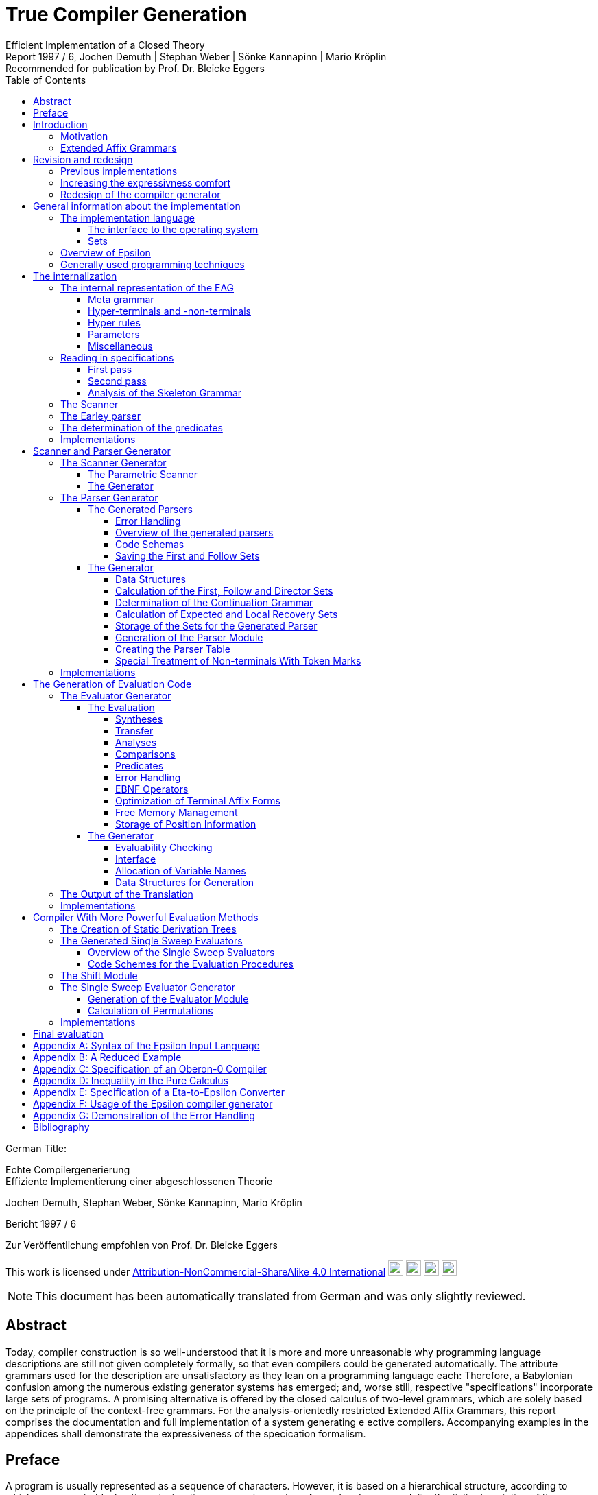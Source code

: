 = True Compiler Generation
Efficient Implementation of a Closed Theory
Jochen Demuth | Stephan Weber | Sönke Kannapinn | Mario Kröplin
:revnumber: Report 1997 / 6
:version-label!:
:revremark: Recommended for publication by Prof. Dr. Bleicke Eggers
:toc:
:toclevels: 5
:figure-caption!:

German Title:

Echte Compilergenerierung +
Effiziente Implementierung einer abgeschlossenen Theorie

Jochen Demuth, Stephan Weber, Sönke Kannapinn, Mario Kröplin

Bericht 1997 / 6

Zur Veröffentlichung empfohlen von Prof. Dr. Bleicke Eggers

====
This work is licensed under link:http://creativecommons.org/licenses/by-nc-sa/4.0/?ref=chooser-v1[Attribution-NonCommercial-ShareAlike 4.0 International] 
image:https://mirrors.creativecommons.org/presskit/icons/cc.svg?ref=chooser-v1[cc,22,22]
image:https://mirrors.creativecommons.org/presskit/icons/by.svg?ref=chooser-v1[by,22,22]
image:https://mirrors.creativecommons.org/presskit/icons/nc.svg?ref=chooser-v1[nc,22,22]
image:https://mirrors.creativecommons.org/presskit/icons/sa.svg?ref=chooser-v1[sa,22,22]
====

NOTE: This document has been automatically translated from German and was only slightly reviewed.

// page i

== Abstract

Today, compiler construction is so well-understood that it is more and more unreasonable why programming language descriptions are still not given completely formally, so that even compilers could be generated automatically. The attribute grammars used for the description are unsatisfactory as they lean on a programming language each: Therefore, a Babylonian confusion among the numerous existing generator systems has emerged; and, worse still, respective "specifications" incorporate large sets of programs. A promising alternative is offered by the closed calculus of two-level grammars, which are solely based on the principle of the context-free grammars. For the analysis-orientedly restricted Extended Affix Grammars, this report comprises the documentation and full implementation of a system generating e ective compilers. Accompanying examples in the appendices shall demonstrate the expressiveness of the specication formalism.

// Page iii

== Preface

A program is usually represented as a sequence of characters. However, it is based on a hierarchical structure, according to which components (declarations, instructions, expressions, ...) are formed and composed. For the finite description of the components and their composition a simultaneous-inductive definition proves to be appropriate. Sufficient simple simultaneous-inductive definitions can be given pragnantly in the formalism of context-free grammars. If this is taken into account when designing a programming language a context-free grammar can be used in the report for the mediation of the construction of programs as well as the reconstruction of the structure. of programs as well as the reconstruction of the structure of programs. Therefore context-free grammars can be regarded as fundamental for the whole of computer science, in that they make a useful finite description of infinite sets possible and further form a prerequisite for the understanding of programs.

On the other hand, apart from the structure of programs also context dependencies (e.g. identifier identification and type call) must be expressed. In principle the context-free language is too large comparing to programming language: A strongly reduced example is the set of all strings _w c w_, which in contrast to the comprehensive set of all strings _w c w'_ cannot be described by a context-free grammar, if _w_ and _w'_ are arbitrary sequences of the letters _a_ and _b_. Adding context dependencies informally, as it is usually practiced, seems to fail already for simple programming languages <<ReiWi>>. On the other hand, a formal description by the more powerful context-sensitive grammars is difficult to understand even for the trivial example, and moreover the structure is lost. The crucial idea is, that the characteristics of a program, informally assigned to its parts (e.g., environment and type), are formally taken up as parameters of the symbols of the context-free grammar.

In attribute grammars, these parameters are called attributes, and after building the structure tree according to the context-free grammar, the parameter computation is done using additionally specified attribute evaluation rules. Thus, the semantics of a context-free language can be defined by considering the value of an attribute of the start symbol as a translation, for example.  And in addition, constraining context conditions can be formally expressed that way. However, attribute grammars form a so-called open calculus, insofar as the description of the attribute evaluation rules requires a further formalism. Usually a (possibly special) programming language is used for this, so that efficient compilers can be generated automatically, which essentially execute the given routines in the correct order. For the explanation of programming languages, however, appropriate attribute grammars are unsuitable due to their operational character, particularly since the understanding of the programming language used is presupposed.

Not to put calculations, but the values of the parameters in the foreground then distinguishes the opposite approach. With it context dependencies can be considered from the outset by considering symbols of the underlying context-free grammar together with suitable parameter values as the actual symbols. From a finite number of rule patterns, an infinite number of context-free rules can be generated from  the actual rules, which then directly describe the language restricted by context conditions. The simplest way to influence the generation of rules for corresponding parameters is the requirement of the consistent replacement of variables occurring several times within a rule pattern (by the same values). In two-level grammars the parameter values are also described by context-free grammars, so that just with the consistent substitution, minimally with respect to the used formalisms, a closed calculus results. A two-level grammar thus enables the finite description of a
//page iv
infinite context-free rule system and on this way an indirect description of an infinite language.

In the following, for the example of the strings _w c w_, a two-level grammar will be presented without  introducing any notation first. Every context-free grammar for the description all sequences of the letters _a_ and _b_ can be the basis for the parameter rules as well as for the rule patterns. With the generated rules, a symbol parameterized with a sequence of letters should then describe just this sequence of letters, i.e., the associated rule patterns must express an elevation of the described sequence to the level of the parameters. Finally, the consistent substitution applied at a rule pattern for the strings _w c w'_  is used to achieve the required equality of the character strings _w_ and _w'_. Such two-level grammars are understandable at first sight with a little practice; but already a required inequality of the two sequences of letters cannot be formulated elegantly in pure calculus.

Nevertheless, the consistent substitution is sufficient to express more complicated contextual dependencies, since the generated rules can reflect not only the structure of the described strings but also the structure of the parameter values (e.g. for searching a symbol table). A clear separation of the two levels is supported by the concept of predicates: These are those symbols of the underlying context-free grammar that describe only the empty string, so that in the associated rule patterns "computations" can be isolated. The view, considering these rule patterns as horn formulas, opens now the possibilities of logical programming. Consequently all countable languages can be described by two-level grammars. However, the calculus can be abused as well, by denoting a programming language by a compiler, which is available as a logical program for this purpose.

While two-level grammars provide an excellent foundation for the denition of programming languages, the transition to usable implementations is arbitrarily indeterminate. Thus, a naive interleaving of the two-step enumeration of rules and strings is hopelessly inefficient, and, moreover, the termination cannot be guaranteed for theoretical reasons. On the other hand, from the long lasting development of compilers systematic methods for classical syntax analysis as well as for attribute evaluation are available. In order to be able to profit from them, the simplest means is a transformation of two-level grammars into corresponding attribute grammars. For this the formalism of Extended Affix Grammars can be used to specify analysis-oriented restricted two-level grammars. To simplify the transformation, it is explicitly defined for each parameter whether it is to be treated as input or output parameter. The restriction, that only sentence forms are allowed on the parameter positions in rule patterns, is to  additionally simplify the to be generated attribute evaluation rules, thereby the syntax analysis of the parameter values can be done already during the transformation.

A transformation of Extended Affix Grammars into attribute grammars is conceptually not further difficult, if the problematic cases, inevitably occurring, are simply excluded. Instead of logical programming, only functional dependencies between input and output parameters are supported, since the necessary backtracking beyond individual attribute evaluation rules does not fit the concept. Furthermore an attribute grammar for the original Extended Affix Grammar still represents a possibly non-contractual language description. In order to be able to abstract now with the compiler generation on the basis of Extended Affix Grammars from the transformation and at all from attribute grammars certain well-formedness conditions must be kept. Powerful sufficient conditions for that, such that the described language is preserved under the transformation, are related to undecidable problems (in particular uniqueness and termination) and therefore cannot be directly checked automatically.

On the basis of understanding well-formedness constraints in the above sense for the first time, the development of the Eta compiler generator at the Technische Universität Berlin was decisively
// page v
favored by the choice of very powerful conditions along with the consequence, that their compliance should be the responsibility of the user. Furthermore, the transformation was simplified by the introduction of an intermediate language, for which an easily understandable normal form of Extended Affix Grammars was denoted. However, it is not enough to implement only the transformation, because neither generally accepted generator systems for attribute grammars are available, nor can errors in terminology of Extended Affix Grammars be reported in this way. With the complete implementation of a core system, however, it was possible to demonstrated by various specifications for subsets of programming languages, that the required restrictions often prohibit only curious formulations and that specifying the information flow as  directions of the parameters is very helpful. In a subsequent growth phase, the modularly structured prototype was extended to include the more restrictive methods for generating more efficient compilers. The legacy was finally a too large system on dying hardware.

Porting of selected components is, however, inappropriate in this situation, since substantial efficiency losses are already caused by the fact, that the interfaces of the Eta generator system are based on the too simple normalized Extended Affix Grammars. Beside that it was recognized, how deficits in the expression comfort can be repaired, by e.g. replacing the inequality mentioned above by a special notation, which can be understood as an abbreviation and thus preserving the purity of the calculus. A necessary redesign led in the course of the group diploma thesis of two of the authors (J. Demuth and S. Weber) to a core system for the generation of practical compilers, which is presented in this report. We are now hoping that way present the promising approach that has been developed at the University of Berlin, due to lack of personnel and lack of interest not pushed further, to a broader public.

Influenced by the work with the Oberon system of Prof. Wirth, we join his criticism of the dimensions of common software systems. So we follow his example and print the source code of our implementation commented and complete in the original. We consider this is indispensable for an assessment of the complexity of a system and thus of its appropriateness; also a discussion of different programming techniques can only be can only take place on the basis of such publications. This procedure affects itself unquestionably also strongly on the form of the implementation. On the one hand an easily readable programming language is required, on the other hand the algorithms used must be implemented concisely. As a consequence, the usually presented "abstract algorithms" can be omitted, which in any case largely obscure the existing optimization possibilities. For the reasons mentioned above, we consider the source code as an essential aspect of the publication.

The documentation starts with a short critique of the traditional compiler design and an introduction to the underlying calculus of the implementation. Chapter <<Revision and redesign>> presents the redesign of our compiler generator _Epsilon_ in comparison to Eta. The chapter <<General information about the implementation>> introduces the description of the implementation with an overview.  In the following chapters the individual modules are treated in detail, structured according to the following main tasks: reading in the specification, generation of scanner and parser as well as of two alternative evaluators. The last chapter <<Final evaluation>> offers an outlook.

In the appendix the specification language of Epsilon and a reduced example are presented; additional larger examples shall clarify the possibilities of expressivness; afterwards the operation of the generator is explained. A demonstration of the goodness of the generated error handling concludes the appendix.

Berlin, March 1997

Jochen Demuth, Stephan Weber, Sönke Kannapinn, Mario Kröplin

// page 1

== Introduction

=== Motivation

The development of compiler construction in the last decades led to a standard modularization of compilers and to methods for the realization of these modules. Partly even "tools" are used for the generation of single modules, but these are inconsistent and in complicated areas (context conditions, code generation) without intimate knowledge of the details hard to understand. Finally, the automation of the "compiler construction by hand" is at least questionable.

A more systematic approach for a generation of compilers is the formal description of a programming language by means of a calculus. As an example for this the van Wijngaarden grammars may be mentioned, a form of two-level grammars. Such a grammar was used for the first time to denote the context conditions of the language Algol 68. However this calculus is not suitable for the generation of appropriate compilers. In contrast to it the well-known attribute grammars are closer to implementation; they represent an open calculus, thereby they require the use of a further specification or programming language. Thus, they are on the one hand more difficult to understand, on the other hand this openness led to a wide range of different realizations.

The analysis-oriented _Extended Affix Grammars_ proposed by Watt combine the advantages of both classes of grammars <<Watt>>; as a closed calculus they offer the possibility of the description of programming languages with their translations and are the basis of our compiler generator.

The principal suitability of this calculus for the automatic creation of translators was already demonstrated by the compiler generator Eta <<Schröer>>, which was developed in 1984, and since than had been used with many extensions in the context of courses. The choice of languages for implementation on a mainframe computer as well as the sheer size of the system made maintenance or porting almost impossible. Thus, only one system was transferred to modern UNIX computers; in addition, the outdated conception of the system blocks substantial optimizations.

With _Epsilon_, a _small_ experimental system with greater flexibility and controllability was to be designed and implemented from scratch allowing to generate compilers from a uniform, formal specification.

// page 2

=== Extended Affix Grammars

In the following, it is assumed that the reader is already familiar with the principle of two-level grammars, as the terms needed later are introduced here only informally. In the foreground stands the textual naming of essential contents for the clarification of the conceptual level as well as the introduction of a procedure model as operational semantics, which is sufficient and especially helpful for the understanding of the implementation. A formal definition of EAGs can be found for example in <<Schröer>>.

An _Extended Affix Grammar_, called _EAG_ for short, is a two-level grammar: It consists of a context-free grammar whose non-terminals are enriched by parameters (the _hyper-grammar_), and a set of context-free rules (with their own terminals and non-terminals) to describe the parameter values (the _meta-grammar_).

For each parameter of a hyper-non-terminal, a direction (input, output) and by a meta-non-terminal (the _value range symbol_) a type is defined; the sequence of the directions and value range symbols of all parameters of a hyper-non-terminal is called its _signature_. In the hyper rules, each parameter position has an _affix form_ for the respective value range symbol. This is a sentence form to this meta non-terminal, in which each non-terminal occurring in it, combined with a subsequentely possibly following number to a so called _variable_.

If the parametrization is removed from the hyper-grammar, a usual context-free grammar, the _skeleton grammar_, remains; however, this is usually ambiguous for EAGs, since certain computations are specified using hyper-non-terminals (the _pradicates_), which can only be derived to the empty word (and generally this is ambiguous), but which consequently does not contribute anything to the context-free part of the source language. If the pradicates also gets deleted, the _basic grammar_ of the EAG remains; if this is unambiguous, then a parser can be created according to classical methods of syntax analysis, which provides the _appropriate derivation tree_ for a correct input.

The large expressivness power of EAGs, however, results from the parametrization of the hyper grammar. An implementation can be made from it by realizing each hyper non-terminal as a _procedure_. The parameters of the non-terminals are converted into procedure parameters, and the direction and type are transformed accordingly. Each affix form describes the syntactic structure of a parameter, which is checked (_analysis_) or built up (_synthesis_) according to the direction. Equal variables in affix forms of a hyper rule represent the same values (_consistent substitution_). This must be checked in the implementation if necessary by _comparisons_. For the structural checks it is required that the meta grammar for a value range symbol, for which analyses or comparisons are performed, is unambiguous.

The computation of the parameters belonging to the basic grammar is done according to the given directions on the basis of the derivation tree through analyses and syntheses. For pradicates the the parameter values are calculated analogously, but the derivation is determined by backtracking. Context errors show up in the failure of an analysis or a comparison or a pradicate.

The _language_ of an EAG is the set of all words, which are contained in the language of the basic grammar and for which the parameter calculation can be performed successfully. The start symbol of each EAG has no input parameters and exactly one output parameter. At the end of the computation, the value of the output parameter can be used as a _translation_ of the input. This falls thus rather besides and is not separately supported.

If the presented procedure model is resolved then all evaluation procedures well-known from attribute grammars can be used for the parameter computation. Thus, an EAG
// page 3
can be understood as an attribute grammar whose attributes are typed according to the value range symbols, and whose computational rules are given by the structure trees of the affix forms as well as the predicates.

// page 5

== Revision and redesign

=== Previous implementations

Already in 1984 the compiler generator Eta <<Schröer>> was developed at the TU Berlin, which has been used for many years in the context of lectures.

The compilers generated by Eta consist basically of three successive phases. In the first phase a source text is transferred by a fixed scanner into a token sequence. In the second phase, a generated parser checks this token sequence for syntactic correctness with respect to the context-free basic grammar and generates the left derivation of the source text.  In the third phase, this is processed by an evaluator which detects context errors and, in case no error has been deteted, creates and outputs the translation of the source program. The data transfer between the phases takes place over files.

The generation of a compiler always takes place in four phases. First, the EAG specified in the language COLA is converted into a normalized EAG after have been checked for correctness. Based in that the compiler is generated. At this, non-trivial affix forms can occur only at the so-called primitive predicates created by the normalization. In the second phase a parser is generated. In the third and fourth phase an evaluator is generated. For that, program code is generated for the non-terminals specified as predicates and for the primitive pradicates in the third phase. While in the fourth phase the generation of the evaluator is done using the previously generated predicate code.

=== Increasing the expressivness comfort

Under Eta, EAGs are described in the specification language COLA. For the new implementation, extensions have been made to this language with the goal of increasing expressive convenience. These language extensions represent abbreviation mechanisms, but they also provide hints for optimizations in the implementation. In particular, the calculus of the EAGs is not left.

To be able to request inequality of variable values in COLA similar to their consistent substitution the formulation of unequal predicates is necessary. Avoiding an extensive naive formulation leads thereby to a complicated specification. In addition, this consumes a large part of the resources in the implementation, which leads to inefficient compilers.  Given that the meta-grammar is unambiguous, a well-formed unequal predicate can be generated automatically. The implementation of this pradicate 
// page 5
can, however, be done quite simpler as a negation of the primitive equal predicate. Therefore, we provide in Epsilon the inequality sign "`#`" as a new means of expression [in the new implementation substituted by "`!`", translator's note
]. If it prefixeds the identifier of a variable then this expression designates a new variable, which is compared with the original variable by the inequal predicate. On defining positions different occurrences of the new variable must represent the same values. For simplification and for practical relevance, no more than one unequal operator may be applied to an identifier. Complements of affix forms as well as the general negation are not supported.

The context-free structure of programming languages is usually given in language reports in EBNF notation. In order to be able to use this as a basis for a specification, the EBNF operators for alternatives, options and repetitions are introduced in Epsilon. Their meaning is determined by specifying a transformation into context-free rules. The direct transformation of each grouping into a new non-terminal proves to be favorable.

Such a transformation is applied on hyper rules by adding a description of the parameterization of the so-called anonymous non-terminals. This is the subject of tables 2.1 and 2.2. In these, the parameters of the left-hand side are given by π~i~, the parameters of the nonterminals of the right side are indicated by π~i~ with an overstrike.

If an EBNF operator occurs in nontrivial context, an anonymous nonterminal is introduced, as shown in table 2.1. If an EBNF operator occurs without context in the original rule, we call it a named EBNF operator. This is then transformed according to Table 2.2.

.Table 2.1: Transformation of EBNF operators with context
image::images/table-2.1-transformation-of-EBNF-operators-with-context.PNG[table 2.1]

.Table 2.2: Transformation of EBNF operator without context
image::images/table-2.2-transformation-of-EBNF-operators-without-context.PNG[table 2.2]

In contrast to COLA, however, the signatures for anonymous non-terminals, i.e. the directions and value range symbols of the parameters, can no longer be assigned to an identifier, which is why these properties are specified together with the parameterization within the rules. However, such formal parameter lists are only used if they belong to left side of the transformed rules. Thus, these properties are generally specified multiple times. This determination is extended to all non-terminals for consistency reasons. A special section in the specification for signatures of the hyper-non-terminals is, therfore, no longer required. Similar to programming languages without FORWARD declarations, the verification of the affix forms is then not possible already when reading in the specification, however.

Furthermore, anonymous non-terminals, which have to be treated as predicates specifically, cannot be be listed in a separate section of a specification. Moreover, no explicit distinction of predicates is appropriate to their controversial role. A determination of the predicates can be determined by the generator, whereby different implementations are conceivable.

In meta rules the use of EBNF operators is not reasonable, because an inductive construction and deconstruction of affixes with anonymous meta non-terminals cannot be formulated. Thus, in meta rules a restriction is made to the operator "|" to summarize alternatives.

The separation of meta and hyper rules is also removed. For the distinction of meta and hyper rules, different characters are used to separate the left and right rule sides.

=== Redesign of the compiler generator

The strict separation of the three phases in the compilers generated by Eta has to be removed. Remaining data transfers from the parser to the evaluator shall be done efficiently in memory. The merging of the lexical and the syntactical analysis of the source text is not done in Epsilon in one go, but token by token.

Given that the hyper grammar rules transformed in section 2.2 are left-defining, the parser and evaluator can also be merged. In this case then, true one-pass compilers can be generated following the archetype of efficient compilers, which are based on recursive descent parsers. For that, the code for the computation of the parameter values is inserted into the procedures of the parser.

A separate evaluation is performed on the basis of a derivation tree, which is built up by the parser in memory. The output of a left derivation is no longer necessary.

The computation of the parameter values is no longer done by primitive predicates as in Eta, but is done directly in the procedures generated for the non-terminals. Thus, procedure calls can be avoided and further optimizations can be applied.

The lexical analysis is implemented similarly as under Eta by a fixed, parameterized scanner. In order to be able to generate a one-pass compilers, the syntactic analysis is done following the LL(1) method. For an efficient implementation of repetitions in loops, the LEAG condition must be restricted. As an example of a more powerful evaluation procedure, a separate Single Sweep evaluator is provided.

For the generation the normalization of an EAG and the introduction of primitive predicates is is rather a hindrance, since the structure of the affix forms is lost. The data transfer between the phases in the generator is also done efficiently by holding an internalization of the specification permanently in the memory.

// page 9

== General information about the implementation

=== The implementation language 

For the implementation of the Epsilon compiler generator a simple imperative programming language should be chosen, in order to be able to formulate the essential algorithms on the one hand efficiently and well readable on the other hand. At present the language _Oberon_ seems to us most suitable, also with regard to the fact, that by publishing broad pieces of source code <<ReiWi>> it is advertised as the successor of Pascal and Modula.

Another reason for choosing Oberon is the operating system of the same name, which has a simple window user interface whose use in Epsilon requires almost no programming effort. The Oberon system has been ported to many platforms in the meantime and is made available free of charge by the ETH Zurich <<WiGu>> <<Reiser>>.

Also on a long-term basis Oberon seems to be a reasonable choice, since the small language extent and the strict type checking makes a possible later transfer of Epsilon to another imperative language imperative language seem to be relatively simple. As generator target language also Oberon was chosen, in order to be able to use the Oberon system as a uniform working and test environment.

In the following two modules are presented which provide fundamental basic functionality. One serves Epsilon as an interface to the operating system, the other implements arbitrarily large sets of natural numbers as an abstract data type.

==== The interface to the operating system

The module `eIO` serves as an interface to the operating system, in order to limit changes to this module when porting to other platforms. Conceptually it is targeting the (text-oriented) window system of the Oberon system, but its peculiarities are isolated to such an extent that, for example, a version for UNIX without a window system can be realized.

The module provides the functions needed by Epsilon and the generated compilers for sequential reading and writing of texts and binary files as well as for accessing parameters of commands.

// page 10
[source,modula-2]
----
    DEFINITION eIO; <1>

        CONST eol = 0DX;

        TYPE
            TextIn = POINTER TO RECORD END;
            Position = RECORD END;
            TextOut = POINTER TO RECORD END;
            File = POINTER TO RECORD END;
        
        VAR
            Msg : TextOut;
            UndefPos : Position;

        PROCEDURE OpenIn(VAR In : TextIn; Name : ARRAY OF CHAinterpretedR;
        VAR Error : BOOLEAN);
        PROCEDURE CloseIn(VAR In : TextIn);
        PROCEDURE Read(In : TextIn; VAR c : CHAR);
        PROCEDURE Pos(In : TextIn; VAR Pos : Position);
        PROCEDURE PrevPos(In : TextIn; VAR Pos : Position);

        PROCEDURE CreateOut(VAR Out : TextOut; Name : ARRAY OF CHAR);
        PROCEDURE CreateModOut(VAR Out : TextOut; Name : ARRAY OF CHAR);
        PROCEDURE CloseOut(VAR Out : TextOut);
        PROCEDURE Write(Out : TextOut; c : CHAR);
        PROCEDURE WriteInt(Out : TextOut; i : LONGINT);
        PROCEDURE WriteIntF(Out : TextOut; i : LONGINT;
                src/eIO.dE WriteLn(Out : TextOut);
        PROCEDURE WritePos(Out : TextOut; Pos : Position);
        PROCEDURE Show(Out : TextOut);
        PROCEDURE Update(Out : TextOut);
        PROCEDURE Compile(Out : TextOut; VAR Error : BOOLEAN);
        
        PROCEDURE OpenFile(VAR F : File; Name : ARRAY OF CHAR;
                           VAR Error : BOOLEAN);
        PROCEDURE CreateFile(VAR F : File; Name : ARRAY OF CHAR);
        PROCEDURE CloseFile(VAR F : File);
        PROCEDURE GetLInt(F : File; VAR i : LONGINT);
        PROCEDURE GetSet(F : File; VAR s : SET);
        PROCEDURE PutLInt(F : File; i : LONGINT);
        PROCEDURE PutSet(F : File; s : SET);
        
        PROCEDURE InputName(VAR Name : ARRAY OF CHAR);
        PROCEDURE IsOption(c1 : CHAR) : BOOLEAN;
        PROCEDURE IsLongOption(c1, c2 : CHAR) : BOOLEAN;
        PROCEDURE NumOption(VAR Num : LONGINT);
        PROCEDURE StringOption(VAR Str : ARRAY OF CHAR);
        
        PROCEDURE TimeStamp() : LONGINT;
    
    END eIO.
----
<1> Corresponding code in D implementation: link:https://github.com/linkrope/epsilon/blob/v0.2.1/src/eIO.d[src/eIO.d]
// page 11

For the input there are procedures for opening and closing of a text, for sequential reading of single characters and for determining their positions. The encapsulation of positions requires an additional procedure for accessing the immediately preceding position as well as a (constant) variable `UndefPos`, which can be used as initialization.

For the output there are procedures for creating and closing texts; the procedure `CreateModOut` adds an extension to the text name that matches the compiler used. Furthermore characters, numbers (possibly formatted), strings, line endings and positions can be written out. In order to facilitate the writing of special characters, in the procedure `WriteText` during the output similar to the programming language C the sequences \t,\n,\' and \\ are converted into a tabulator, an end of line, a double quote character and the backslash respectively. To display a text, `Show` has to be called; attachments to a visible text are displayed at the latest after calling `Update`. The exported text `Msg` is shown by default and can be used for messages. If a text is an Oberon module, this can be translated with `Compile`, using the procedure `StringOption` described below and passed to the compiler if necessary.

Access to binary files is provided by procedures for opening, creating and closing files as well as by procedures for reading and writing the data types `LONGINT` and `SET`.

The data types `TextIn`, `TextOut` and `File` are designed as pointers, so that variables of these types can be copied by simple assignments and then the original and copies can be used mixed in the corresponding procedure calls.

The procedures `InputName`, `IsOption`, `IsLongOption`, `NumOption` and `StringOption` can be used to query command parameters. Spacing (spaces, tabs, etc.) separates them from each other and therefore is not allowed inside parameters. Parameters that begin with a hyphen or a backslash indicate options. This first character may be followed by a string of letters, an integer or a string enclosed in double quotes. `IsOption` returns `TRUE` if in a string of characters occurs in a letter string without a following uppercase letter, `IsLongOption` returns `TRUE` if the specified lowercase letter is followed by the specified uppercase letter. `NumOption` returns the first number specified as an option; if none is specified, the value zero is returned. `StringOption` returns the first string specified as an option, without the quotes; if none is given, an empty string is returned. The first parameter which does not specify a option is interpreted as the input name. Parameters after the input name are ignored.

Ideally, the `TimeStamp` procedure returns a new value each time it is called. It is used to check the coherence of created compilers and control files.

This module is not printed here because implementations are system specific.

==== Sets

The module `eSets` provides sets of natural numbers with common operations on them as an abstract data type.

// page 12
[source,modula-2]
----
    DEFINITION eSets; <1>
    
        TYPE
           OpenSet = POINTER TO ARRAY OF SET;
    
        PROCEDURE New(VAR s0 : OpenSet; MaxElem : INTEGER);
    
        PROCEDURE Empty(VAR s0 : OpenSet);
        PROCEDURE Incl(VAR s0 : OpenSet; n : INTEGER);
        PROCEDURE Excl(VAR s0 : OpenSet; n : INTEGER);
        PROCEDURE Assign(VAR s0 : OpenSet; s1 : OpenSet);
        PROCEDURE Union(VAR s0 : OpenSet; s1, s2 : OpenSet);
        PROCEDURE Intersection(VAR s0 : OpenSet; s1, s2 : OpenSet);
        PROCEDURE Difference(VAR s0 : OpenSet; s1, s2 : OpenSet);
        PROCEDURE SymmetricDifference(VAR s0 : OpenSet; s1, s2 : OpenSet);
        PROCEDURE Complement(VAR s0 : OpenSet; s1 : OpenSet);
        
        PROCEDURE IsEmpty(s1 : OpenSet) : BOOLEAN;
        PROCEDURE Equal(s1, s2 : OpenSet) : BOOLEAN;
        PROCEDURE Disjoint(s1, s2 : OpenSet) : BOOLEAN;
        PROCEDURE Included(s1, s2 : OpenSet) : BOOLEAN;
        PROCEDURE In(s1 : OpenSet; n : INTEGER) : BOOLEAN;
        
        PROCEDURE nSetsUsed(s1 : OpenSet) : INTEGER;
        PROCEDURE ConvertToSET(s1 : OpenSet; Index : INTEGER) : SET;
    
    END eSets.
----
<1> Corresponding code in the D implementation: link:https://github.com/linkrope/epsilon/blob/v0.2.1/src/eSets.d[src/eSets.d]

The `New` procedure dynamically creates a new, initially empty set. In this set numbers in the range `[0 ... MaxElem]` may be entered. The procedures which expect multiple sets as parameters, only sets of the same size may be passed. `Empty` deletes all elements from a set, with `Assign` the second set is copied into the First set. At further procedures continuing the operations for the basic type SET on arbitrarily sets, the first parameter is the target of the set operation. Beside the set operations, some function procedures for querying properties are available.

The procedures `nSetsUsed` and `ConvertToSET` serve the conversion of a set of the type `OpenSet` into a sequence of sets of the basic type `SET`. The procedure `nSetsUsed` returns the number of required sets, the procedure `ConvertToSET` returns the set specified in the second parameter. The First set (with index zero) contains the elements of the range `[0 ... MAX(SET)]`, the second one contains the elements of `[MAX(SET) + 1 ... 2 * MAX(SET) + 1]` and so on.

=== Overview of Epsilon

The Epsilon compiler generator is a modular system, the components of which are shown in Figure 3.1 in a module hierarchy. The arrows there indicate the main import relations. Since the EAG module is imported by all other modules, these relationships are only indicated.

A compiler specification is read in by the `analyzer` using a `scanner` for the subsequent generation and stored in corresponding data structures of the module `EAG`.

// page 13

.Figure 3.1: Module hierarchy of epsilon
image::images/figure-3.1-module-hierarchy-of-epsilon.PNG[module hierarchy of epsilon]

This uses an extended `Earley` parser to create derivation trees for affix forms specified at parameter positions. `Predicates` exports a command for determining the predicates of the specification.

As the first step of generation, the `ScanGen` module may now be used to create a scanner. The module `ELL1Gen` is the implementation of an ELL(1) parser generator, which may be used to generate a real one-pass compilers. For this purpose, procedures exported by the `SLEAGGen` module are used to embed the corresponding evaluation code into the parser code. The module `EmitGen` serves the production of output procedures for the that way generated compiler.

Using the `Shift` module, the parser generator can also be used to generate a parser which builds only a static derivation tree. Such a parser together with an evaluator generated by the `SSweep` module forms a compiler which performs the parameter calculation according to the Single Sweep method.

In order to avoid naming conflicts with the Oberon system, all module names were prefixed with the letter "e".

=== Generally used programming techniques

In this section special programming techniques and conventions are introduced, which are common to all modules. 

An essential and with few exceptions maintained programming technique is the avoidance of the dynamic allocation of single required data objects; in general, objects of one type are combined in a large array instead, which is much more memory and runtime efficient. In addition, each object can be designated by its index, which is suitable for easy handling in sets. A data type extension (especially in other modules) is now easy and again memory efficient possible by creating parallel arrays. For each array `A` there exists a constant `firstA`, which points to the first used entry and a variable `NextA`, which points to the first free entry.

However, the advantages mentioned above are bought with the loss of type safety. 

// page 14

To avoid large constraints, each array is dynamically allocated and accesses are made via a global pointer variable. Before elements are added, a test for an array overflow is always performed. This is handled by calling a procedure `Expand`, in which a corresponding array of greater length is allocated. The previous elements and the reference to the new array is entered into the global pointer variable. In each module there is only one such `Expand` procedure, which may perform an extension for all array used there.

In references to objects stored in such arrays, the constant `nil` is used similar to the pointer value `NIL`. This constant is usually defined as the value zero; this allows to distinguish references to two different arrays by the minus and plus sign. Therfore, the first entry remains unused in most arrays, because a reference to this entry would be taken as `nil`.

// page 15

== The internalization

=== The internal representation of the EAG

The module `EAG` provides an internal representation of the specification to the entire compiler generator. For this purpose, this module contains exposed data structures for efficient access to components of the meta and hyper grammar. Furthermore there are associated constructor procedures for the construction of the internal representation as well as simple output procedures for messages in terminology of the specification.

Following the transformation in section <<Increasing the expressivness comfort>>, for the internal representation of hyper rules, anonymous non-terminals are introduced, but the EBNF constructs are preserved. Such an intermediate form can then be viewed and treated as both an EBNF grammar and a transformed Grammar and treated as such. The constructor procedures are built and named according to a uniform scheme. A function procedure `FindA` returns the index of a corresponding entry in a array `A`. For this purpose, the array is searched linearly; with the searched value as sentinel in the next free entry, the termination condition is simplified, and this entry is completed for new values. A procedure `AppA` extends a array `A` in each case by a new entry. Otherwise, components of data structures are created and possibly included by procedures `New...`.

As an example for the explanation of the internal representation the following simple specification is used:
----
    N = 'i' N | .
    S <+ N: N>:
      <N> { <+ 'i' N: N> 'a' <N> } <+ : N>
      <N> { <- 'i' N: N> 'b' <N> } <- : N>.
----

==== Meta grammar

The meta terminals, meta non-terminals as well as meta rules are represented in the arrays `MTerm`, `MNont` resp. `MAlt` and `MembBuf` (see Figure 4.1).

// page 16
[source,modula-2]
----
    VAR
        MNont: POINTER TO ARRAY OF RECORD
          Id, MRule: INTEGER;
          IsToken: BOOLEAN
        END;
    
        MTerm: POINTER TO ARRAY OF RECORD
          Id: INTEGER
        END;
    
        MAlt: POINTER TO ARRAY OF RECORD
          Left, Right, Arity, Next: INTEGER
        END;
        MaxMArity: INTEGER;
    
        MembBuf: POINTER TO ARRAY OF INTEGER;
    
    PROCEDURE AppMemb (Val: INTEGER);
    PROCEDURE FindMNont (Id: INTEGER): INTEGER;
    PROCEDURE FindMTerm (Id: INTEGER): INTEGER;
    PROCEDURE NewMAlt (Sym, Right: INTEGER): INTEGER;
----
Here the fields `Id` refer to the textual representations in the `Scanner` module. The component `IsToken` means, the non-terminal in the specification was marked with the character "*" and will be written out as token. The field `MRule` refers to the (textual) first alternative of a non-terminal; the next alternative can be reached via the `Next` field. The right side of an alternative is described by a range in the field `MembBuf` which is terminated with the value `nil`. Meta terminals are described by negative numbers, meta nonterminals by positive numbers; the absolute value then points into the array `MTerm` or `MNont`. For the Earley parser, the entry behind is used to refer to the corresponding alternative (in `MAlt`).

.Figure 4.1: Internal representation of the meta grammar
image::images/figure-4.1-internal-representation-of-the-meta-grammar.PNG[internal representation of the meta grammar]

// page 17 

==== Hyper-terminals and -non-terminals

[source,modula-2]
----
    TYPE
        Rule = POINTER TO RuleDesc;
        RuleDesc = RECORD Sub: Alt END;
        Grp = POINTER TO RECORD (RuleDesc) END;
        Opt = POINTER TO RECORD (RuleDesc)
            EmptyAltPos: eIO.Position;
            Scope: ScopeDesc;
            Formal: ParamsDesc
        END;
            Rep = POINTER TO RECORD (RuleDesc)
            EmptyAltPos: eIO.Position;
            Scope: ScopeDesc;
            Formal: ParamsDesc
        END;
        StartSym: INTEGER;
        
    VAR
        HNont: POINTER TO ARRAY OF RECORD
            Id, NamedId, Sig: INTEGER;
            Def: POINTER TO RuleDesc;
            IsToken: BOOLEAN
        END;
    
        HTerm: POINTER TO ARRAY OF RECORD
            Id: INTEGER
        END;
    
        DomBuf: POINTER TO ARRAY OF INTEGER;
    
    PROCEDURE FindHNont (Id: INTEGER): INTEGER;
    PROCEDURE FindHTerm (Id: INTEGER): INTEGER;
    PROCEDURE NewAnonymNont (Id: INTEGER): INTEGER;
    PROCEDURE AppDom (Dir: CHAR; Dom: INTEGER);
    PROCEDURE SigOK (Sym: INTEGER): BOOLEAN;
    PROCEDURE WellMatched (Sig1, Sig2: INTEGER): BOOLEAN;
    PROCEDURE NewGrp (Sym: INTEGER; Sub: Alt);
    PROCEDURE NewOpt (Sym: INTEGER; Sub: Alt; Formal: ParamsDesc;
              Pos: eIO.Position);
    PROCEDURE NewRep (Sym: INTEGER; Sub: Alt; Formal: ParamsDesc;
              Pos: eIO.Position);
----

Hyper non-terminals are represented by a unique entry in the `HNont` array. A positive entry in the `Id` field identifies a named non-terminal and refers to its textual representation in the `Scanner` module. A negative entry describes an anonymous non-terminal. The `NamedId` field refers to the name of the corresponding named non-terminal in case of anonymous non-terminals, otherwise the entries in `Id` and `NamedId` are identical. The component `IsToken` means, the non-terminal in the specification was marked with the character "*" and is treated as token. The field `Def` refers to the definition of a non-terminal. The field `Sig` refers to the signature of a non-terminal represented in the array `DomBuf`.

// page 18 

The field `Sub` of the `Rule` data type refers to the hyper rules of a non-terminal. Any non-terminal (i.e., even a named one) can represent an EBNF operator, which is expressed by the `Grp`, `Opt` and `Rep` extensions of this datatype. An optional resp. a repetition have an empty alternative, for which the `Formal` field contains the formal parameter list.

.Figure 4.2: Explanation of the pointer structure of hyper nonterminals
image::images/figure-4.2-explanation-of-the-pointer-structure-of-hyper-nonterminals.PNG[explanation of the pointer structure of hyper nonterminals]

The signature of a hyper non-terminal is described by a sequence of entries in the array `DomBuf`. A negative entry indicates an input parameter, a positive entry indicates an output parameter. In both cases, the absolute value refers to the `MNont` array and thereby identifies the value range symbol of a parameter. The entry `nil` terminates a signature. The function procedures `SigOk` and `WellMatched` ensure the consistency of signatures. 

A hyper terminal is represented by a unique entry in the `HTerm` array. The `Id` field also refers to the textual representation. 

The variable `StartSym` points to the start symbol of the hyper grammar.

==== Hyper rules

[source,modula-2]
----
    CONST
        firstHAlt = 0; firstHFactor = 0;
    
    TYPE
      Alt = POINTER TO RECORD
        Ind, Up: INTEGER; Next: Alt;
        Sub, Last: Factor;
        Scope: ScopeDesc;
        Formal, Actual: ParamsDesc;
        Pos: IO.Position
      END;
    
      Factor = POINTER TO FactorDesc;
      FactorDesc = RECORD
        Ind: INTEGER;
        Prev, Next: Factor
      END;

    Nont = POINTER TO RECORD (FactorDesc)
        Sym: INTEGER;
        Actual: ParamsDesc;
        Pos: eIO.Position
    END;
    Term = POINTER TO RECORD (FactorDesc)
        Sym: INTEGER;
        Pos: eIO.Position
    END;
    
    VAR
        NextHAlt: INTEGER; NextHFactor: INTEGER; NONont: INTEGER;
        All, Reach, Prod, Null, Pred: eSets.OpenSet;
    
    PROCEDURE NewAlt (VAR A: Alt; Sym: INTEGER; Formal,
            Actual: ParamsDesc; Sub,Last: Factor; Pos: eIO.Position);
    PROCEDURE NewNont (VAR F: Factor; Sym: INTEGER; Actual: ParamsDesc;
            Pos: eIO.Position);
    PROCEDURE NewTerm (VAR F: Factor; Sym: INTEGER; Pos: eIO.Position);
----

The transformed EBNF rules are represented together with parameters in the data structures `Alt` and `Factor`.

.Figure 4.3: Explanation of the pointer structures of a hyper rule
image::images/figure-4.3-explanation-of-the-pointer-structures-of-a-hyper-rule.PNG[explanation of the pointer structures of a hyper rule]

A hyper nonterminal occurs on the left side of one or more hyper rules (or also hyper alternatives) represented by the type `Alt`. In it, the `Up` field specifies this left-hand side non-terminal. Furthermore, an alternative has formal parameters represented by the field `Formal`. The alternatives of a repetition have recursion parameters, which are represented by the field `Actual`. If there are several alternatives for a non-terminal, they are concatenated by the component `Next`. The fields `Sub` and `Last` refer to the first and last factor of the alternative.

// page 20

A hyper alternative consists of a (possibly empty) sequence of factors represented by the type `Factor`. Each factor is either a terminal or a (possibly anonymous) non-terminal. This is described by the extensions `Nont` and `Term` of this data type. Their field `Sym` refers accordingly to an entry in `HNon` or `HTerm`. A non-terminal has actual parameters. The factors of a rule are bidirectional concatenated by the fields `Next` and `Prev`. 

The field `Ind` of the alternatives and factors contains a unique index. The variables `NextHAlt` and `NextHFacto` indicate the next index value to be assigned. The variable `NONont` contains the number of nodes of the type `Nont`. 

For an EAG the sets of the reachable, productive and empty derivable hyper nonterminals as well as the set of predicates are stored. Since gaps can occur in the array `HNont` for technical reasons (see <<Second pass>>), the set of denoted entries is defined by `All`.

==== Parameters

[source,modula-2]
----
    TYPE
        ParamsDesc = RECORD
            Params: INTEGER;
            Pos: eIO.Position
        END;
    
        ScopeDesc = RECORD
            Beg, End: INTEGER
        END;
    
    VAR
        ParamBuf: POINTER TO ARRAY OF RECORD
            Affixform: INTEGER;
            Pos: IO.Position;
            isDef: BOOLEAN
        END;
    
        NodeBuf: POINTER TO ARRAY OF INTEGER;
    
        Var: POINTER TO ARRAY OF RECORD
            Sym, Num, Neg: INTEGER;
            Pos: eIO.Position;
            Def: BOOLEAN
        END;
    
        PROCEDURE AppParam (Affixform: INTEGER; Pos: eIO.Position);
        PROCEDURE FindVar (Sym, Num: INTEGER; Pos: eIO.Position;
                    Def: BOOLEAN): INTEGER;
----

A parameter list is described by the `ParamDesc` type. The `Pos` field of this record specifies the position in the source code where the opening parenthesis of a parameter list is located. The field `Params` refers to a sequence of parameters, which is represented in the array `ParamBuf`. If this sequence is empty, the `Params` field has the value `empty`.

An entry in `ParamBuf` points to the tree representation of an affix form. This derivation tree consists of nodes representing the application of a meta rule and variables.

// page 21

.Figure 4.4: Explanation of the pointer structure of the parameters
image::images/figure-4.4-explanation-of-the-pointer-structure-of-the-parameters.PNG[explanation of the pointer structure of the parameters]

The nodes of a derivation tree are represented in the `NodeBuf` array, variables in the `Var` array. If the field `Affixform` has a negative value, the affix form consists of a variable; the absolute value refers to an entry in the `Var` array. If the field  `Affixform` has a positive value, it refers to an entry in `NodeBuf`. The field `isDef` indicates whether the affix form is located at a defining or applying affix position.

Nodes of a derivation tree are represented by consecutive entries in the `NodeBuf` array. `NodeBuf[i]` denotes the applied meta alternative, `NodeBuf[i+j]` denotes the j-th subtree. If `NodeBuf[i+j]` is a negative value, it denotes a variable.

A variable is described by an entry in the `Var` array. A reference to this entry uniquely identifies a variable of a scope. A scope includes the parameters of a transformed hyper rule. The variables of a scope are contiguous entries. The field `Sym` points to a meta non-terminal in the `MNont` array. The `Num` field contains a variable number. A negative entry indicates a variable with a "#" operator applied. The `Neg` field points to the negated form of the variable, if it occurs in the scope. Otherwise this entry has the value `nil`.

The `Scope` data type identifies the variables of a scope. They are specified in the array `Var` in the entries from `Beg` to `End - 1`.

==== Miscellaneous

[source,modula-2]
----
    CONST
        BaseNameLen = 18;
    VAR
        BaseName: ARRAY 18 OF CHAR;
----
// page 22

.Figure 4.5: Explanation of the scope data type
image::images/figure-4.5-explanation-of-the-Scope-data-type.PNG[explanation of the Scope data type]

[source,modula-2]
----
    CONST
        analysed = 0; predicates = 1;
        parsable = 2; isSLEAG = 3;
        isSSweep = 4; hasEvaluator = 5;
    VAR
        History: SET;
    
    PROCEDURE Performed (Needed: SET): BOOLEAN;
    
    PROCEDURE Init;
    
    PROCEDURE WriteHNont (VAR Out: eIO.TextOut; Nont: INTEGER);
    PROCEDURE WriteHTerm (VAR Out: eIO.TextOut; Term: INTEGER);
    PROCEDURE WriteNamedHNont (VAR Out: eIO.TextOut; Nont: INTEGER);
    PROCEDURE WriteVar (VAR Out: eIO.TextOut; V: INTEGER);
----

The variable `BaseName` contains the name of the EAG, which can be used by the individual processing steps for identification (e.g. as file name). The length of the name is limited by the constant `BaseNameLen`.

The variable `History` reflects the processing state of the EAG. The values `analyzed`, `predicates`, `parsable`, `isSLEAG`, `isSSweep` and `hasEvaluator` are predefined. The function procedure `Performed` allows to query a minimum status. If this is not reached, error messages are issued as side effects.

The procedures `WriteX` allow a uniform output of objects of the data type `X`.

=== Reading in specifications

The analyzer internalizes the textual representation of an EAG and stores its internal representation in the base module `EAG`.

// page 23 
As the Epsilon specification language (see section <<Syntax of the Epsilon Input Language>>) does not separate the signatures of the hyper nonterminals and the meta rules from the hyper rules, they are generally unknown when the hyper rules are read in. But since they must be available, for example, for the syntactic analysis of the affix forms, two passes are necessary for the internalization. In the _first_ pass the syntactic analysis is carried out as far as possible and the signatures as well as the meta rules are determined. Because of ambiguities in the context-free grammar errors may occur in the internal representation such that the current parameters cannot be assigned unambiguously without knowledge of the signature. Also, it cannot be decided during reading in, whether an anonymous non-terminal must be generated for an operator, because the context is not yet known. Since affix forms cannot be processed, they are stored internally as a token sequence. The _second_ pass works on the internal representation, mainly the parameters are checked and the structure is corrected. Here, as described in section <<The Earley parser>>, the parsing of the affix forms is done according to Earley's algorithm. For error messages, position information is stored. After an error-free internalization typical properties of the context-free skeleton grammar are calculated.

==== First pass

Syntactic analysis is performed by a recursive-descend parser with a lookahead of one symbol. Syntactic units are recognized by procedures of the same name. The internal representation is built at these procedures using the constructor statements provided in the module `EAG`. There is a conflict in the context-free grammar for an identifier which may start both a hyper rule and a meta rule. This conflict is solved by factorization in the `Specification` procedure. Another conflict arises from the fact that both, actual and formal parameters are introduced by the character "<" character. To solve this problem, the recognition of formal and current parameters is combined in the procedure `Params`. If formal parameters are recognized, they are passed to the procedure parameter `Formal` otherwise to `Actual`. This procedure recognizes the abbreviated notation for formal parameters described in appendix <<Syntax of the Epsilon Input Language>>. 

Due to the following ambiguities in the context-free grammar, the actual parameters, indicated in the examples by < ... >, cannot be unambiguously assigned.

1. A: B <...> (...).
2. A: {... B <...>}.

In the first case, the current parameters can belong to both `B` and the subsequent EBNF operator. In the second case, they can represent the current parameters of `B` or the so-called recursion parameters of a repetition. In these cases either `B` or the non-terminal of the corresponding EBNF operator must not have any parameters, what can be checked with the help of the signature. However, since this is generally not available, the current parameters are assigned to the (textual) earliest position at the first pass. In the second pass a correction is made if necessary. 

If the hyper rule for a non-terminal consists of an EBNF-operator without context, the transformation according to table 2.2 must be applied. However, since a posterior context is still not known in the first pass, an anonymous non-terminal is introduced for EBNF operators according to table 2.1. In the second pass, the resulting structure is corrected if necessary.

Formal parameters on the left side of the rule are recognized as abbreviated notation for the fact that affix forms of the formal parameters of the following alternatives are identical. In this case, the following alternatives must not have any formal parameters; each of these alternatives will receive a copy of the parameters through the `Distribute` procedure.

// page 24

The parser contains an error handling that continues with the recognition after syntax errors.

==== Second pass

In the second pass, first, the structures that were created incorrectly due to ambiguity  are corrected. After that the parametrization and further context conditions are checked. 

Since all hyper rules are known, the internal structure can be used to check whether a named non-terminal exists. This is the case if a non-terminal has no formal parameters internally and the only factor of the only alternative of this non-terminal has no actual parameters and is an EBNF operator. IN that case the procedure `Shrink` removes the rule of the named non-terminal and moves the anonymous one (see Figure 4.6).

.Figure 4.6: Example of a reduction by the procedure Shrink
image::images/figure-4.6-example-of-a-reduction-by-the-procedure-Shrink.PNG[example of a reduction by the procedure Shrink]

This creates gaps in the array `EAG.HNont`. Therefore, there is the set `EAG.All` which contains those indices to `EAG.HNont` which actually represent a hyper non-terminal. 

Due to the ambiguities described above, a wrong structure may have been created. In both cases an actual parameter list must be swapped with an empty one, internally. The procedures `CheckActual` and `CheckRep` check the structure and correct it if necessary. 

==== Analysis of the Skeleton Grammar

In the following, we discuss the computation of the sets of reachable, empty-derivable, and productive hyper nonterminals.

The set of reachable nonterminals consists of the start symbol and all non-terminals that occur as a factor of a rule of a reachable non-terminal. `EAG.Reach` is computed by traversing the grammar using the recursive procedure `ComputeReach`.

A hyper nonterminal is empty-derivable if there is a terminal derivation to that nonterminal through the base grammar representing the empty word. Thus, all non-terminals are empty derivable, which have an alternative without factors, as well as optionals and repetitions; also all non-terminals are empty derivable, which have an alternative in which all factors are empty derivable. The induction step can be performed by iteratively deleting the nonterminals in alternatives and testing whether an alternative is empty. This is done symbolically in the implementation by decrementing a counter, which represents the number of non-terminals of an alternative (`Deg`), and comparing it to 0. The initial set is represented by a stack (`Stack`). For the computation of the empty derivable non-terminals, alternatives with terminals are excluded. To ensure the algorithm is linear, a structure is built in the array `Edge`, in which non-terminals are referred to their occurrences. The first entries of this array are used as entry points.

Hyper terminals are productive, and a hyper non-terminal is productive if it has an alternative in which all factors are productive. As in the computation of empty-derivative non-terminals, an iterative deletion at alternatives is performed, but in this case additionally all terminals are deleted. This is also implemented by a corresponding decrementation of the counter. Concretely, the determination of the productive non-terminals is carried out as a continuation of the determination of the empty derivable ones by deleting the terminals.

=== The Scanner

The scanner is used for character-by-character reading of Epsilon specifications. It decomposes an input text on the basis of the regular language parts used there and returns a corresponding token sequence; for strings, identifiers and numbers it abstracts from their textual representation. It provides the following interface:

[source,modula-2]
----
    CONST
        eot = 0X; str = 22X; ide = "A"; num = "0";
    
    VAR
        Val : INTEGER;
        Pos : eIO.Position;
        ErrorCounter : INTEGER;
    
    PROCEDURE Get(VAR Tok : CHAR);
    PROCEDURE Init(Input : eIO.TextIn);
    PROCEDURE WriteRepr(Out : eIO.TextOut; Id : INTEGER);
    PROCEDURE GetRepr(Id : INTEGER; VAR Name : ARRAY OF CHAR);
----

After the initialization of the scanner to an input text the procedure `Get` can be used to obtain the next token, whose initial position is then available via the variable `Pos`. For strings, identifiers and numbers the parameter `Tok` is set to the token constants `str`, `ide` and `num`. The end of input is indicated by the constant `eot`. All other (readable) characters are represented by themselves, except for the character "~" , which is interpreted as the end of input in strings and comments.

When a number is recognized, its value is assigned to the variable `Val`. When strings and identifiers are recognized, a unique reference to their textual representation is stored there. Identical strings or identifiers receive identical references. With the help of the procedures `WriteRepr` and `GetRepr` the textual representations of the corresponding tokens can be written out or copied into a character field of sufficient length.

Spaces (blanks, tabs, line breaks, ... ) and comments separate tokens and are skipped. Numbers outside the valid range as well as unclosed strings and comments are reported as errors; the number of detected errors is stored in the variable `ErrorCounter`.

The implementation of the `Get` procedure requires a single lookahead character in a global variable `c`. After having skipped the space and comments, this lookahead is used to determine the token to be recognized. The recognition of strings, identifiers, numbers, 
// page 26
and comments is done in corresponding subprocedures. The following data structures are used to store the textual representations:

[source,modula-2]
----
    CharBuf : POINTER TO ARRAY OF CHAR; NextChar : INTEGER;
    
    Ident : POINTER TO ARRAY OF RECORD
            Repr : INTEGER;
            HashNext : INTEGER
        END;
    NextIdent : INTEGER;
    
    HashTable : ARRAY 97 OF INTEGER;
----

In `CharBuf`, the characters of all previously recognized identifiers and character strings are stored consecutively. In the case of character strings, only the leading character is stored for easier recognition of identical entries. The closing character is added again by the output procedures.  An entry in `Ident` represents an identifier or a string; the `Repr` component points to the beginning of the corresponding string in `CharBuf`. The length results from the `Repr` component of the next entry. Both arrays are expandable to avoid unnecessary restrictions.

When identifiers and strings are recognized, their textual representation is placed behind the already recorded representations in `CharBuf`. For the assignment of a unique reference the recognized character string must be compared afterwards with all previous entries. If it is new, it is added to the field `Ident` and the index there is assigned to the variable `Val`. Otherwise the reference of an old entry will be used and the new string is "deleted" by simply resetting `NextChar`.

To reduce the effort of searching for strings, a hash value is calculated for each recognized identifier or string. The corresponding entry in `HashTable` points to the head of the list of all previous strings with this hash value; the search can be restricted to this list. The lists are implemented in the `Ident` array by the component `HashNext`.

The presented technique is extremely efficient and allows the storage of unlimited long strings. Figure 4.7 illustrates the use of the data structures.

.Figure 4.7: Situation after recognition of the tokens Ab Str Id Str and Ab
image::images/figure-4.7-situation-after-recognition-of-the-tokens-Ab-Str-Id-Str-and-Ab.PNG[situation after recognition of the tokens Ab Str Id Str and Ab]

// page 27

=== The Earley parser

The affix forms specified as parameters in hyper rules must be checked for syntactic correctness during internalization by the analyzer. With regard to algorithms used later, it makes sense not to use a flat, textual representation of the affix forms in the `EAG` module, but rather their derivation trees, from which the required structural structure information can be read off. The module `Earley` presented here covers these both tasks.

Affix forms are syntactically correct, if they are sentence forms to the respective value range symbol in which variables occur instead of meta non-terminals. A check must be possible for arbitrary, possibly also ambiguous meta-grammars and is done here as in Eta by a universal parser proposed by Earley <<Earley>>, which does not require a generation but is directly controlled by a grammar. In the further description of this module we have to assume the reader is familiar with the original algorithm, since a comprehensive explanation of the procedure would go beyond the given framework. An Earley parser can be regarded as a parallel bottom-up parser; while the input is read token by token, -- starting from the start symbol -- bottom up all possible partial derivation trees for the input prefix read so far are kept in parallel in so-called _item lists_. For correct inputs finally a complete derivation tree is available.

Since the original Earley parser cannot recognize sentence forms, but only sentences, this problem was brought back to the word problem in Eta by extending the meta grammar by rules where the meta non-terminals appear as new terminals. This leads to an increased complexity and also inconsistency, because the original algorithm can be extended by a trivial change in the scanner step for recognizing sentence forms. A second extension of the Earley parser serves not only to check the correctness of affix forms, but also to build the corresponding derivation trees.

The module provides the following interface:

[source,modula-2]
----
    PROCEDURE Init;
    PROCEDURE Finit;
    
    PROCEDURE StartAffixform() : INTEGER;
    PROCEDURE AppMSym(Sym, Num : INTEGER; Pos : eIO.Position);
    PROCEDURE EndAffixform(Pos : eIO.Position);
    PROCEDURE CopyAffixform(From : INTEGER; VAR To : INTEGER);
    
    PROCEDURE Parse(Dom, Affixform : INTEGER; VAR Tree : INTEGER;
                    Def : BOOLEAN);
----

First, the module must be initialized by calling `Init`, finally the dynamically created data structures can be released using `Finit`.

While the affix forms are being read in, they can be transferred to a buffer in this module using the procedures `StartAffixform`, `AppMSym` and `EndAffixform`. `StartAffixform` returns a unique reference to the stored affix form. The procedure `CopyAffixform` is used by the analyzer when resolving the abbreviated specification of parameters on the left to duplicate affix forms.

If all meta rules are available in the `EAG` module, the procedure `Parse` can be used to check a previously entered affix form and to build a corresponding derivation tree. The procedure expects, beside the affix form to be treated, a value range symbol as well as a marker as input, which indicates whether the affix form in question is on defining
// page 28
or applying position. This marker is stored unseen to newly created variables and will be used later by the analyzer. The output is a reference to the tree, which was built in the arrays `NodeBuf` and `Var` of the module `EAG`.

For the intermediate storage of the affix forms and the parsing by Earley's algorithm, the following global data structures are used:

[source,modula-2]
----
    CONST
        end = MIN(INTEGER);
        nil = EAG.nil;
    
    VAR
        MSymBuf : POINTER TO ARRAY OF RECORD
                    Sym, Num : INTEGER;
                    Pos : IO.Position
        END;
    NextMSym : INTEGER;
    
    ItemBuf : POINTER TO ARRAY OF RECORD
                Dot, Back, Left, Sub : INTEGER
            END;
    NextItem, CurList, PrevList : INTEGER;
    
    Predicted : POINTER TO ARRAY OF BOOLEAN;
----

In `MSymBuf`, affix forms are stored in consecutive entries. Each affix form is terminated by an additional entry whose field `Sym` is set to `end`. Here the constant `nil` must not be used, since the Earley parser extends the meta grammar for the respective value range symbol by a new start rule, in which `end` occurs as a new terminal.

In Earley's algorithm, a list of items is created for each token of an affix form. The efficiency of an implementation is determined almost exclusively by the representation of these item lists. Here, item lists are realized in successive entries of the `ItemBuf` array. The end of a list is indicated by an additional entry whose field `Dot` is set to `nil`. A separate data structure for the lists themselves is not necessary, since a list can be identified by a reference to its first element. The beginning of the current and the previous item list is stored in the variables `CurList` and `PrevList`.

An item consists conceptually of originally only two components. The one contains a Meta rule, in which by insertion of a point the already recognized portion is marked. This is realized here by the field `Dot`, which simply points into the array `EAG.Memb`, where the the meta rules are stored in a way tailored to the Earley parser. The second component of an item, the so-called back-pointer, points to the item list in which the recognition of the rule was started. Here, the first item of this list is simply referenced.

To be able to build derivation trees with the Earley parser, the items are extended by the two fields `Left` and `Sub`. `Left` points to the "operator" , i.e. the item, where the dot is one symbol to the left. If the point is already at the beginning of an item, i.e. if it was inserted in a predictor step, `Left` is set to `nil`. The `Sub` pointer of an item is set if it is inserted in the Completer step. In this case `Sub` points to the item in the same list where the item is at the very end and which thus causes the Completer step. So this field points to a "subtree", at the end.

// page 29  

After correct affix form has been recognized, the last item list consists of only one item, from which a recognition path can be traced backwards via the `left` and `sub` chaining.  The items which can be reached from the last item via these two fields form together with these fields themselves as edges a tree, from which a derivation tree can be created by a  traversal. For an ambiguous meta grammar, this derivation tree reflects the first derivation found; in particular, it is relevant that for an trivial affix form, which consists of `only` one meta-variable, this trivial derivation is recognized. To make the tree construction easier, the variables to be created for an affix form are already created in `EAG.Var` during the recognition in the scanner step. References to them are stored as negative numbers in the field `Sub` and transferred later into the derivation tree.

Figure 4.8 shows a small grammar and derivation tree of an affix form with variables. Figure 4.9 shows the items created by the Earley parser for this and accessible from the root via `Left` and `Sub` in the tree representation mentioned above. `Left`-pointers are shown as arrows pointing to the left arrows, `sub`-pointers as arrows pointing to the right. The three dotted arrows are references to variables that have already been created.

.Figure 4.8: Meta grammar and derivation tree for an affix form
image::images/figure-4.8-meta-grammar-and-derivation-tree-for-an-affixform.PNG[meta grammar and derivation tree for an affix form]

In this implementation, some significant optimizations have been added. So, a lookahead of one token is used to avoid unnecessary additions of items to the current list; an item will not be inserted if the symbol behind the point is a terminal and does not match the next input symbol. This does not only speedup, but also leads to sometimes significantly smaller item lists. In particular hashing when searching for items could be waived, since the constant effort of initializing the hash table when creating a new list now -- for common affix forms and meta grammars -- is greater than the savings in searching in these lists.

Furthermore, the boolean field `Predicted` is used to perform the Predictor step at most once for each non-terminal per item list.

A last optimization resulted from the analysis of common EAGs: Almost 90% of all affix forms trivially consist of either the value range symbol itself only or simply of a right handside of a rule. The recognition and the construction of the associated derivation trees can be done directly much faster than with the Earley parser. This treatment of simple affix forms is implemented by the procedure `SimpleParse`. The Earley parser is called only if this procedure fails.

// page 30

.Figure 4.9: Tree representation of items of the Earley parser
image::images/figure-4.9-tree-representation-of-items-of-the-earley-parser.PNG[tree representation of items of the earley parser]


=== The determination of the predicates

In the module `Predicates.Mod` the predicates of an EAG are determined. Predicates are those hyper non-terminals, which can be derived context-free to the empty word only. Also, the predicates should be productive. 

To determine this set, the complement of the set of predicates is computed. This set consists of the complement of the set of empty derivable non-terminals extended by the non-terminals with terminals on the right side of the rule. If a non-terminal from the complement of the predicates is on the right side, then the non-terminal of the left side also belongs to this set.

In the implementation, the computation of the predicates is done by the procedure `Check`. The computation of the complement set is done in two steps. In the first step, which is carried out by the procedure `BuildEdge`, the initial set is calculated, which is represented by a `Stack`. To ensure the algorithm is linear, a structure is built in the `Edge` array, in which non-terminals are referred to their occurrences. In the second step in the procedure `ClearStack`, for each non-terminal on the stack all non-terminals, on whose right rule side it occurs, are taken up into the complement set of the pradicates and put on the stack. The set of predicates is now obtained by building the complement. The number of computed predicates is written out.

// page 31

When the predicates have been computed, they can be written out using the `List` method.

// page 32

=== Implementations

Please note that the links below are targeting the actual implementation in D, the original implementation referenced in the original German version was done in Modual-2.

- link:https://github.com/linkrope/epsilon/blob/v0.2.1/src/eEAG.d[src/eEAG.d]
- link:https://github.com/linkrope/epsilon/blob/v0.2.1/src/eAnalyser.d[src/eAnalyser.d]
- link:https://github.com/linkrope/epsilon/blob/v0.2.1/src/eScanner.d[src/eScanner.d]
- link:https://github.com/linkrope/epsilon/blob/v0.2.1/src/eEarley.d[src/eEarley.d]
- link:https://github.com/linkrope/epsilon/blob/v0.2.1/src/ePredicates.d[src/ePredicates.d]

// page 55

== Scanner and Parser Generator

=== The Scanner Generator

Efficient scanner generation is difficult. This applies in particular for the scanner generation from an EAG, since here the regular components of a source language are described by parts of the context-free basic grammar. Therefore in Epsilon, despite the resulting inefficiency, the recognition of the really regular parts of the language as well as the corresponding parameter coputation is additionally performed by the generated parser and only the constant part of the language described by the hyper terminals is recognized by a scanner.

The recognition of the really regular parts of the language is based on the tokens recognized by the scanner, which abstract from the representation of the hyper non-terminals. If the longest match principle would be applied to the token recognition, the parser would not recognize identifiers as known from high-level programming languages, because the scanner would recognize the longest possible character strings in the source code as tokens. For example, at the string "BEGINNING" the keyword word "BEGIN" can be recognized, which prevents the parser to recognize the identifier "BEGINNING". In order for the parser to recognize the regular structures of identifiers and strings as in (e.g.) the programming languages Oberon and Modula-2, the source code is parsed by the scanner into identifiers, symbols, strings and comments. In order to simplify this decomposition, the token representations are divided into the classes of key words and symbols: A keyword consists of a sequence of letters and digits, a symbol consists of a sequence of the "writeable" characters. The non-writeable characters mark the space in between.

Symbols are recognized by the scanner according to the longest-match principle.

A sequence of letters and digits that represents a keyword is recognized by the scanner as a token. Otherwise, this represents an identifier that is recognized by the parser. For this the scanner returns a token for each character of this sequence.

A string consists as in Modula-2 of an arbitrary sequence of characters, which is separated by the characters "'" or """. Because the recognition of strings is done by the parser, the scanner recognizes tokens character by character after such a delimiter until either a corresponding delimiter terminates the string or the end of the line or text is reached. To allow the recognition of blank characters in a string, a single blank character is allowed as a token. 

Comments are arbitrary strings that are "nested" by the symbols "(\*" and "\*)". If the symbol "(\* " does not occur explicitly as a token, comments are
// page 56
treated by the scanner as an intermediate space.

To reduce the generation effort, a parametric scanner was designed. This is parameterized with pairs of token values and representations of hyper terminals. There is a unique assignment between tokens and their representations.

==== The Parametric Scanner

Decision trees are used to analyze the finite language of token representations of an EAG. Since the realization of these trees is quite simple, a table to be created by the generator can be avoided by parameterizing the scanner with inserted procedure calls, thereby the trees are built during initialization (see Fig. 5.1). The recognition of a token representation then starts at the root of the associated decision tree. In each step, the character read in is compared with that of the node. In case of equality a transition to the son (vertical arrows) takes place together with the reading of the next character. In case of inequality, the current character is passed to the brother (horizontal arrows). If there is no son left, a token representation is fully recognized. On the other hand, the unsuccessful search of all brothers indicates that the current character does not belong to the token representation. However, a beginning of the read string can already be completely recognized at a predecessor. An existing token value reflects this fact.

.Figure 5.1: Example of a decision tree
image::images/figure-5.1-example-of-a-decision-tree.PNG[example of a decision tree]

When recognizing a symbol, the longest-match principle is realized by choosing the last node with a token value. For possibly superfluous characters the recognition starts again at the root of a decision tree.

On the other hand, for the recognition of key words it must be ensured they are not the beginning of an identifier, i.e., after the complete recognition the read in character must be neither a letter nor a digit. If the recognition fails this means the already read beginning together with the following letters and digits are mapped as single characters into token values. This deviating behavior is indicated in the global variable `Mode`. The recognition of strings is done accordingly.

Spacing separates regular structures. The parser, which recognizes regular structures, normally does not have this information available, because the interspace normally is skipped by the scanner. Therefore, the parametric scanner can recognize it as a token.

// page 57
[source,modula-2]
----
    CONST
        nil = 0;
        eot = 0; undef = 1; whitespace = 2; comment = MIN(INTEGER);
    VAR
        Node: POINTER TO ARRAY OF RECORD
              Ch: CHAR;
              Tok, Next, Sub: INTEGER
            END;
        ReprTab: ARRAY maxTok, maxTokLen OF CHAR;
        IsWhitespace, IsIdent: ARRAY 256 OF BOOLEAN;
    CONST (* Mode *)
        string = 0; ident = 1; none = 2;
    VAR
        Ch, StringCh: CHAR;
        Mode: INTEGER;
        Pos*: IO.Position; Get*: PROCEDURE (VAR Tok: INTEGER);
    
    PROCEDURE Enter(Tok: INTEGER; Repr: ARRAY OF CHAR);
    PROCEDURE WriteRepr*(VAR Out: IO.TextOut; Tok: INTEGER);
    PROCEDURE Symbol(VAR Tok: INTEGER);
    PROCEDURE Keyword(VAR Tok: INTEGER);
    PROCEDURE Comment;
    PROCEDURE Get2*(VAR Tok: INTEGER);
    PROCEDURE Get3*(VAR Tok: INTEGER);
    PROCEDURE Init*;
----

The decision trees are represented in the `Node` array; the `Sub` field refers to the son of a node, `Next` to the brother. To ensure it is possible to access the root of the tree  at each character, the first entries of the array are reserved. These entries are also used for the character by character conversion into token values.

The procedures `Get2` and `Get3` recognize tokens in a source text after an initialization of the scanner. While `Get2` reads over intermediate space, this is returned by `Get3` as token. A uniform call is possible by the procedure variable `Get`. As a side effect the position of the recognized token in the source text is assigned to the global variable `Pos`. The recognized token is passed in `Tok`. The token values `eot`, `undef` and `whitespace` are predefined.

In the two cases described above (partial replacement for symbols or full replacement for symbols or full reset for identifiers) the input characters are buffered; otherwise the input is read unbuffered. The following data structures are available for this purpose.

[source,modula-2]
----
    VAR
        ChBuf: ARRAY 512 OF CHAR;
        PosBuf: ARRAY LEN(ChBuf) OF IO.Position;
        CurCh, NextCh: INTEGER;
    
    PROCEDURE CopyBuf;
    PROCEDURE GetCh(VAR Ch: CHAR);
    PROCEDURE GetBufCh(VAR Ch: CHAR);
    PROCEDURE GetPos;
----

The buffer is represented in the `ChBuf` array. Start and end of the buffer are marked by the indices `CurCh` and `NextCh`. The corresponding positions for error messages are
// page 58
are stored in parallel at array `PosBuf`.

The buffered reading of the input is implemented by the procedure `GetBufCh`, the unbuffered reading by the procedure `GetCh`. Both procedures read characters primarily from the buffer. To reset the input after buffered reading only the initial index `CurCh` must be reset. If an overflow threatens, the buffer is shifted by the procedure `CopyBuf` to the beginning of the array `ChBuf`. For checking this one query per token is sufficient, because the maximum token length is known.

==== The Generator

The creation of a scanner consists in this implementation only of the parameterization of a fixed scanner body. As at the parser generation, constant parts are copied from a text file into the scanner to be generated. At the insertion marks "$" the variable parts are inserted. These are the module name, the length of the longest token and the number of the tokens. In the procedure `BuildTree` of the generated scanner furthermore initialization calls for all hyper terminals of the EAG are inserted, which make their textual representation and their token number known to the scanner.

The implementation of the scanner results in the following well-formedness conditions for token representations:

Allowed is only

- a single space character,
- a single double or  quotation mark,
- a single double or single quotation mark,
- a non-empty sequence of uppercase and lowercase letters and digits,
- a non-empty string containing no characters less than the space character and none of the characters already mentioned above.

All terminals of the EAG are checked for these conditions, violations are reported as an error; the scanner will not be generated in this case.

=== The Parser Generator

This implementation of EAGs assumes the conceptual separation of syntax analysis and affix evaluation. The syntax analysis is performed classically on the basis of the context-free basic grammar. Special attention must be paid to the EBNF constructs (alternatives, optionals and repetitions), which are to be implemented for efficiency reasons by appropriate instructions. On the other hand, derivation trees are formally introduced using the transformation from Section <<Increasing the expressivness comfort>>. To create a static derivation tree for arbitrary evaluation strategies the parser must be extended by appropriate constructor instructions. For a restricted evaluation strategy the affix evaluation (parameter computation) can be done directly in the inserted instructions. In the case of an extended LL(1) parser this corresponds to handwritten compilers according to the method of the recursive descent, whereby the derivative tree is dynamically given as procedure calls. Thus, a parser can be generated as a special one-pass compiler, which creates a derivation tree and whose specification is created automatically corresponding to the mentioned transformation.

// page 59

Bottom-up methods are unsuitable for interleaving syntax analysis and affix evaluation in the generated compiler, since an efficient evaluation results in a too strongly restricted strategy. Already the reporting of conflicts is not easy to design in a user-friendly way, and the handling of EBNF constructs seems to be rather problematic.

==== The Generated Parsers

We generate parsers using the method of recursive descent with on lookahead symbol in the generator target language Oberon. As usual, a procedure is generated for each (non-anonymous) non-terminal. The evaluator generator embeds the evaluation code directly into this procedure, which promises a substantial speed advantage in relation to the outplacement into own procedures. Furthermore a user-friendly error handling is implemented. Because of their effect on the parser structure this is presented first.

===== Error Handling

The parsers have an automatic error handling according to an implementation suggestion of Grosch <<Grosch>> following the procedure of Röhrich <<Röhrich>>. All information can be read from the grammar by the generator and incorporated into the parser. No additional information from the specifier is required. Syntax errors are not only detected and reported, but also repaired according to the grammar. The evaluation code can therefore always rely on formally correct derivation trees.

During the LL(1) syntax analysis the following cases have to be treated as error situations: during analysis of a terminal the current input token is different from the expected terminal, when analyzing alternatives the input token is not contained in any director set and, when analyzing optionals or repetitions the input token is neither in the first nor in the Follow set of the construct. For a good error handling the test for containment in the Follow set must be performed in time, so that the optional or repetition can still be used for repair.

When a syntax error occurs, the error position is reported along with a subset of the tokens that would be a correct input continuation (Expected set). Subsequently the set of all tokens is calculated, which can serve as restart points (Recovery set). The shortest token sequence up to one of these tokens is skipped and the recovery point is reported. The parsing is now continued in the repair mode. The parser with affix evaluation instructions behaves as usual, except that no tokens are read from the input. But a "simple" token sequence is determined as insertion and reported. The parser remains in this mode until the current input token can be accepted. The input text can be considered repaired if the skipped tokens are replaced by the ones reported as inserted; a tool can actually perform these modifications.

The exact Follow sets as well as the Expected and Recovery sets are dependent on the context and thus on the dynamic call hierarchy. To determine them it is necessary to carry information about them during parsing. For the analysis of correct inputs the union over all contexts is sufficient as a (too large) Follow set. With incorrect errors are detected textually as early as possible, but the state of the parser can be already so far advanced, such that not all continuations are possible anymore and only a subset of the exact Expected set can be reported.

For efficiency reasons the too large Follow sets are used as usual. Furthermore only the subsets of the expected tokens are reported, which can already be determined at the generation time. These sets are calculated by the generator for each possible error position.

// page 60

The Recovery sets, however, must be exact for a meaningful behavior of the error handling. Their computation can take up a considerable part of the runtime. For reasons of efficiency a rule-local Recovery set for each factor of all alternatives is precalculated at generation time and stored in a array in the generated parser. At runtime of the parser, a runtime stack is simulated, which contains the index of the corresponding rule-local Recovery set in this array for each procedure incarnation of the respective call hierarchy. The global Recovery set consists of the union of the local Recovery sets. As long as no error occurs, it is sufficient tp put the index of the corresponding local Recovery set on the stack and remove it afterwards, before calling a procedure that analyzes a non-terminal. The complex computation of the union is delayed in such a way and executed only in case of an error.

The error handling repairs each incorrect input into a syntactically correct one by skipping and inserting tokens. The tokens are inserted simply by continuing the parsing as if there was no error. If a terminal is expected, which is different from the actual input token, it is reported as inserted. If an alternative is parsed and the input token is not contained in any director set, an alternative specified by the generator is selected. The restriction to non-recursive alternatives guarantees the termination of the procedure. The evaluation or tree constructor statements are executed as usual during the error repair.

The two procedures `RecoveryTerminal` and `ErrorRecovery` are used to initiate error repair when a terminal or an EBNF construct is analyzed. They issue an error message, calculate the global Recovery set, skip tokens up to the recovery point and finally switch to the recovery mode. In the repair mode no errors are reported or tokens are skipped, instead only the inserted tokens are reported. As soon as the analysis of a terminal is successful, the error handling is finished and this mode is left.

===== Overview of the generated parsers 

The generated parsers consist of one module. The structure can be seen in the program fragment below. The essential procedures of the error handling are indicated too.

[source,modula-2]
----
  MODULE Parsername;
    IMPORT scanner := scanner name;
     CONST tokSetLen = ...;
           firstRecStack = ...;
    
    TYPE TokSet = ARRAY tokSetLen OF SET;
    
    (* global data structures *)
    VAR Tok : INTEGER;
        Set : ARRAY ... OF TokSet;
        RecStack : POINTER TO ARRAY OF INTEGER; RecTop : INTEGER;
        IsRepairMode : BOOLEAN;
        ...
    
    (* global procedures of the parser and the inserted evaluator *)
    PROCEDURE SkipTokens(Recover : INTEGER);
        VAR GlobalRecoverySet : TokSet; i, j : INTEGER;
    BEGIN
        GlobalRecoverySet := Set[Recover];
        FOR i := firstRecStack TO RecTop - 1 DO
            FOR j := 0 TO tokSetLen - 1 DO
                GlobalRecoverySet[j] := GlobalRecoverySet[j] +
                                          Set[RecStack[i]][j]
    
            END
        END;
        WHILE ~ (Tok MOD (MAX(SET) + 1) IN
                GlobalRecoverySet[Tok DIV (MAX(SET) + 1)]) DO
            Scanner.Get(Tok)
        END;
        RestartMessage(Scanner.Pos);
        IsRepairMode := TRUE
      END SkipTokens;
    
    PROCEDURE ErrorRecovery(Expected, Recover : INTEGER);
    BEGIN
      IF ~ IsRepairMode THEN
        ErrorMessageTokSet(Scanner.Pos, Set[Expected]);
        SkipTokens(Wiederherstellen)
      END
    END ErrorRecovery;
    
    PROCEDURE RecoveryTerminal(ExpectedTok, Recover : INTEGER);
    BEGIN
      IF ~ IsRepairMode THEN
        ErrorMessageTok(Scanner.Pos, ExpectedTok);
        SkipTokens(Wiederherstellen)
      END;
      IF Tok # ExpectedTok THEN RepairMessage(Scanner.Pos, ExpectedTok)
      ELSE IF Tok # endTok THEN Scanner.Get(Tok) END; IsRepairMode := FALSE
      END
    END RecoveryTerminal;
    ...
    
    PROCEDURE P0(VAR V1 : HeapType); (* Start symbol *)
    ... (* Analyses the input, uses further procedures *)
    END P0;
    
    (* ... further procedures for non-terminals: P1, P2, P3, ... *)
    ...
    
    PROCEDURE Emit(Ptr : HeapType);
    ... (* Emits translation of the input *)
    END Emit;
    
    PROCEDURE Kompilieren*;
        VAR V1 : HeapType;
    BEGIN
        EvalInit; ParserInit; Scanner.Init; Scanner.Get(Tok);
        P0(V1); Emit(V1)
    END Compile;

  BEGIN 
    ReadParserTab("Parsername.Tab")
  END Parsername.
----

The required First, Follow, Expected and Recovery sets are read from a parser table in the module body immediately when loading the parser. Only the parameterless procedure `Compile` (command) is exported, which calls the procedure of the start symbol of the basic grammar after initializations. This procedure analyzes the entire input; the included evaluator code checks the static semantics by affix computations during parsing and generates the translation of the input, which is passed to the output procedure by the variable `V1`. 

===== Code Schemas

The conversion of symbol occurrences and EBNF constructs on right rule pages into Oberon statements can be described by the following code schema:

[source,modula-2]
----
    (* Terminal t *)
    IF Tok # t THEN RecoveryTerminal(t, lokale Recoverymenge von t)
    ELSE Scanner.Get(Tok); IsRepairMode := FALSE
    END;

    (* Non-terminal N *)
    Synthesis of the input parameters of N
    IF RecTop >= LEN(RecStack^) THEN ParserExpand END;
    RecStack[RecTop] := lokale Recoverymenge von N; INC(RecTop);
    N(...);
    DEC(RecTop);
    Analysis of the the output parameters of  N

    (* Predicate N *)
    Synthesis of the input parameters of N
    IF ~ N(...) THEN Fehlerbehandlung END;
    Analysis of the the output parameters of  N

    (* Alternative A = A(1) | ... | A(n) *)
    LOOP
        CASE Tok OF
        | Directory set of A(1) :
            Analysis of the input parameters of the left-hand side of A(1)
            Code for A(1)
            Synthesis of the output parameters of the left-hand side of A(1)
            EXIT
            .
            .
            .
        |  Directory set of A(n) :
            Analysis of the input parameters of the left-hand side of A(n)
            Code for A(n)
            Synthesis of the output parameters of the left-hand side of A(n)
            EXIT
        ELSE
          IF IsRepairMode THEN
            Analysis of the input parameters of the left-hand side of A(default)
            Code for A(default)
            Synthesis of the output parameters of the left-hand side of A(default)
            EXIT
          END;
          ErrorRecovery(Expected set of A, local recovery set of A)
        END
    END;
    
    (* Optional N = [X] *)
    LOOP
      IF Tok element of first(X) THEN Code for X; EXIT
      ELSIF Tok element of follow(N) OR IsRepairMode THEN
        Analysis of the input parameters for the abort
        Synthesis of the output parameters for the abort
        EXIT
      END;
      ErrorRecovery(Expected set of N, local recovery set of N)
    END;
    
    (* Repeatition N = {X} *)
    LOOP
      IF Tok element of first(X) THEN Code for X
      ELSIF Tok element of follow(N) OR IsRepairMode THEN EXIT
      ELSE ErrorRecovery(Expected set of N, local receovery set of N)
      END
    END;
    Analysis of input parameters for the abort
    Synthesis of the ouput parameters for the abort
----

The `LOOP` statement is a real loop only in case of a repetition, otherwise it only serves to avoid having to write the body twice in succession. With the standard alternatives this duplication is not avoided and can also occur nested.

Occurrences of only empty derivable non-terminals -- the so-called predicates of an EAG, omitted in the basic grammar -- on right rule sides are converted into calls of boolean function procedures, which are generated by the evaluator generator. Pradicates do not contribute to the context-free definition of the source language; the code schema is only given here for the sake of completeness.

// page 64

In many places, optimization opportunities lend to apply different schemes than that from above.

For example, the Oberon statements for terminals often appear in the context of alternatives, options, or repetitions. If their token queries guarantees at the runtime of the parser at a point in the program only the expected token or never the expected token is possible then the `IF` query of the terminal schema can be omitted; either the `THEN` part or the `ELSE` part is simply executed directly.

At the implementation of non-terminals the runtime stack overflow must be checked only at the first occurrence of a non-terminal in an alternative. In addition, if two or more non-terminals appear directly behind each other in an alternative then also the successive  decrement and increment operations can be avoided.

Oberon statements for alternatives need only be present for real alternatives with at least two cases. The `LOOP` as well as the `ELSE` part of the `CASE` statement are furthermore are only necessary if, at runtime, current input token is not contained in any of the director sets.

For optionals and repetitions, the test on whether the input token is contained in the first or Follow set can be coded as a direct comparison for small sets (especially for sets with onl yon element).


===== Saving the First and Follow Sets

In the Oberon statements for optionals and repetitions it is tested whether the current input token is contained in the first or Follow set. For each non-terminal `N` these sets are usually stored in an `ARRAY OF SET`; a test for being contained in, for example, the First set is then implemented as follows:
  
  First : ARRAY MaxNont, MaxTok DIV 32 + 1 OF SET;

`Tok` ∊ _first_(_N_) ≡ `(Tok MOD 32) IN First[N][Tok DIV 32]`

This expression requires two divisions at runtime. Grosch [Grosch] remarks, it is much more advantageous not to store its First set for each nonterminal, but to store for each token the set of nonterminals whose First set contains it. This corresponds to transposing the relation _first_ ⊆ [0 ... _MaxNont_] × [0 ... _MaxTok_]. This results in the following realization:

  First : ARRAY MaxNont DIV 32 + 1, MaxTok OF SET;

`Tok` ∊ _first_(_N_) ≡ `(N MOD 32) IN First[N DIV 32][Tok]`

The two divisions are now constant and can already be performed by the generator. The storage of the Follow sets is done similar.

==== The Generator

The parser generator is divided into the following subtasks:

. Computation of the first and Follow sets, and from those the director sets. Here all conflicts and errors are detected and reported.
. Collection of information for error handling.
// page 65
.. Determination of the continuation grammar for error correction.
.. Computation of the Expected and Recovery sets for error messages and the finding of
of recovery points after errors.
. Generation of the parser module.
. Generation of a parser table (auxiliary file) using data calculated above.

Since we do not have a suitable scanner generator, we have favored as a provisional solution to let the parser read not only the context-free, but also the regular language part, as it was already practiced in simple form under Eta. For this a parameterizable scanner is used, which however only recognizes all terminals as tokens and splits an input text into a sequence of such tokens according to fixed rules. The actually regular parts of the language, such as names or numbers, are parsed as a sequence of letter tokens or digit tokens. Spaces (blanks, line breaks, tabs, ...) were therefore allowed within these parts of the language and could not be used to separate the intended tokens. To solve this problem, markers were introduced to let the specifier mark non-terminals as tokens. The scanner and parser generator have been extended such that nonterminals marked as tokens are terminated by space characters and thereby superflous conflict messages are suppressed. Additional well-formedness conditions for these non-terminals are also checked in the parser generator. The behavior of the generated parsers is in many practically relevant cases no longer distinguishable from a real scanner-parser combination.

===== Data Structures

The following global data structures are filled in the course of the generation and are finally used to create the parser module and table:

[source,modula-2]
----
    Nont : POINTER TO ARRAY OF RECORD
            First, Follow, IniFollow : Sets.OpenSet;
            DefaultAlt : EAG.Alt;
            Edge : INTEGER;
            AltRec, OptRec, AltExp, OptExp : INTEGER;
            FirstIndex, FollowIndex : INTEGER;
            Anonym : BOOLEAN
        END;
    
    Alt : POINTER TO ARRAY OF RECORD
            Dir : Sets.OpenSet
          END;
    
    Factor : POINTER TO ARRAY OF RECORD
            Rec : INTEGER
          END;
    
    Edge : POINTER TO ARRAY OF RECORD
            Dest, Next : INTEGER
          END;
    NextEdge : INTEGER;
    GenSet : POINTER TO ARRAY OF Sets.OpenSet; NextGenSet : INTEGER;
    GenSetT : POINTER TO ARRAY OF Sets.OpenSet; NextGenSetT : INTEGER;
----

The `Nont`, `Alt`, and `Factor` arrays contain information about each non-terminal, alternative, and factor of the base grammar. `Nont` is created as a parallel array to `EAG.HNont` for alternatives and factors, the `Ind` field of these EAG data structures is the index of the associated information.

For each non-terminal, its first and Follow set is stored, as well as an initial Follow set, which will become part of Expected set. As information for the error correction a default alternative (`DefaultAlt`) and, if necessary, the indices of the first and Follow sets as well as the local Recovery and Expected sets for the EBNF constructs alternative and optional or repetition are stored. The sets required in the generated parser are stored in the generator in the arrays `GenSet` and `GenSetT` and finally written into the parser table. The fields `AltRec`, `OptRec`, `AltExp`, `OptExp` as well as `FirstIndex` and `FollowIndex` refer to these arrays and are entered into the generated parser code as fixed numbers.

The `Edge` field in `Nont` is used to store outgoing edges in corresponding graphs; `Edge` is the index of the first list entry in the `Edge` array, in which the adjacency lists of a (multi-) graph are represented. `Anonymous` is just an easier to read label for anonymous non-terminals (`EAG.HNont[N].Id` < 0).

For alternatives their director set is stored, for factors the index of the local Recovery set.

Furthermore, the following variables are used to control the generator:

[source,modula-2]
----
TestNonts, GenNonts, RegNonts, ConflictNonts : Sets.OpenSet;
nToks : INTEGER;
Error, Warning, ShowMod, Compiled, UseReg : BOOLEAN;
----

The sets `TestNonts` and `GenNonts` (⊆ `TestNonts`) contain the non-terminals for which the LL(1) tests are performed and possible conflicts are reported, respectively for which code is generated in the parser. The background is, the generation should be restricted to the productive and reachable non-terminals of the basic grammar for which non-recursive alternatives are guaranteed, in particular. The variable `nToks` contains the number of tokens; all token sets are created dynamically at this size. The token numbers are assigned in ascending order starting from zero with the special tokens "end-of-input", "undefined" and "whitespace" (`endTok`, `undefTok`, `sepTok`) and afterwards followed by terminals of the basic grammar.

`Error`, `Warning`, `ShowMod`, `Compiled` and `UseReg` control the behavior of the parser generator. Only an occurred error prevents the generation of a parser. `ShowMod` controls whether the generated parser is displayed or compiled immediately; `Compiled` is needed to coordinate the message output with the compiler used for this purpose. `UseReg` switches the modi of the generator to eliminate white-space problems. The set `RegNonts` contains the normally to be handled non-terminals. `ConflictNonts` is subset of those, where some conflicts are supressed at the end.

The procedure `Init` creates all these structures and initializes them, the procedure `Finit` returns the dynamically created data at the end.

The arrays `Edge`, `GenSet` and `GenSetT` are expandable, their size is not fixed a priori.

// page 67

===== Calculation of the First, Follow and Director Sets

The computation of these sets takes place in the procedure `ComputeDir`, first that of the Firstmengen, then that of the Follow sets, whereby the initial Follow sets are stored likewise. Finally, the director sets for the alternatives are created from these sets.

*The First sets* 
The First set of a non-terminal _N_ is the set of all tokens a word derived from _N_ can begin with. Since left recursion is forbidden, First sets can be computed by a recursive procedure, where the First sets of the factors at the beginning of all alternatives has to be determined first. A flag to prevent multiple computations can also be used to detect left recursion.

We have chosen a more powerful solution that not only detects left recursion, but allows the entire left recursive cycle to be reported, and computes correct First sets even in this case.

To do this, we build a directed graph whose nodes are all non-terminals of the set `TestNonts`; an edge runs from a non-terminal _N~1~_ to _N~2~_ iff _N~2~_ is at the beginning of an alternative of _N~1~_, which means that all factors before _N~2~_ are empty derivable nonterminals.

An extension of the SCC algorithm is applied to this graph to determine strongly connected components. A direct left recursion is recognizable by a sling, an indirect left recursion leads to a non-trivial strongly connected component. This case is recognized and the whole strongly connected component is written out as error message, i.e. all nonterminals involved in the left recursion. At the same time this suppresses the generation of a parser.

Additionally, the First set of each non-terminal is calculated by merging its initial First set with the First sets of the direct successors calculated during the bottom up step. For non-trivial components a post-treatment is performed. The initial First set of a non-terminal is the set of the respective first terminals of its alternatives, as longs as these are at the beginning in the above sense.

The adjacency lists of the graph are represented in the array `Edge`. The roots of these lists are entered into the `edge` field at the array `Nont`. To avoid linear searching when entering edges, the graph is realized as a multigraph, i.e. multiple edges are allowed.

*The Follow Sets*
The Follow set of a non-terminal _N_ is the set of all tokens, which are can appear behind a word derived from _N_ in the grammar. For the computation of the Follow sets we use the same algorithm as for the First set computation, the graph, however, represents a different relation, and cycles are allowed here.

Again, all non-terminals of the set `TestNonts` are the nodes of the graph; an edge this time, however, runs from a nonterminal _N~1~_ to _N~2~_ iff _N~1~_ is at the end of an alternative of _N~2~_, which means that all factors after _N1_ are empty-derivable nonterminals.

The initial Follow set of a non-terminal _N_ consists of all tokens a word may begin with, that can be derived from a factor following _N_ any rule of the grammar, whereas, between them only empty derivable non-terminals are allowed. Given the First sets, the initial Follow sets can be determined in one pass over the grammar, if the right rule sides are read from right to left (there is a corresponding chaining). These initial Follow sets are stored in the `IniFollow` field. This restricted Follow set does not takes into account the grammar-global
// page 68
connections, which are caused by the occurrence of non-terminals at the end of alternatives.

The computation of the Follow sets is now analogous to that of the First sets.

*The director sets* 
The director sets are used by the parser to select the suitable alternative for a non-terminal depending on the current input token. They are determined from terminals at the beginning of alternatives or, in the case of non-terminals, from their First sets. For empty alternatives the Follow set of the corresponding associated non-terminal is added.

Violations of the LL(1) condition, except the left recursion already recognized above, are detected, reported as a warning and tried to be solved. If several alternatives do not have disjoint director sets, the first one is chosen in case of a conflict. An optional or repetition causes a conflict if its Follow set overlaps with the director sets of its alternatives. In case of a conflict, the optional is chosen or the repetition continued t be executed.

The low power of the LL(1) approach can be somewhat supported by this regularized conflict handling. It results in this form from the usual implementation schema and is realized in the generator as follows: If a director set overlaps with the union of the director sets of the previous alternatives, then in the procedure `Conflict` a director set conflict is reported. The problematic intersection is also written out and then removed from the director set. If this becomes an empty set, it means that the corresponding alternative would became unreachable or that the optional would be always executed or that the repetition (for correct alternatives) was not possible. the option was always executed or the repetition (for correct inputs) could not be canceled; this cases are interpreted as a design error, the parser generation is then suppressed.

===== Determination of the Continuation Grammar

If an alternative is to be parsed in repair mode and the input token is not contained in any director set, the parser has to select one of the alternatives for continuation arbitrarily or considering the concrete input to select one of the alternatives for continuation. As long as the expected tokens now differ from the current input token, they are reported as inserted. To ensure these insertions always terminate, the alternative selected in case of an error must not lead to a cycle, however.

For this reason, the generator already determines a suitable default alternative for the repair mode for each alternative construct of the basic grammar and enters it into the generated parser. The grammar, which consists only of the standard alternatives, is the  so-called continuation grammar; it generates for each non-terminal exactly one word, which can be used in the repair mode for this non-terminal (for exceptions see section <<Calculation of Expected and Local Recovery Sets>>).

In a reduced grammar, there are always suitable non-recursive alternatives, but they are not uniquely determined. Which of tem is choosen, however, influences very much on the behavior of the parser in case of input errors. In order to give the specifier the possibility to influence this choice, the alternatives are assigned priorities in the order of their textual occurrence. The first alternative of a non-terminal gets the highest priority, the last the lowest. Among the continuation grammars, one is now chosen, where for each non-terminal a standard alternative with the highest possible priority is chosen. In particular, the first alternative is chosen for all non-terminals, if this is possible. If, at specifications, the alternatives are always given in the order of increasing "complexity", then this leads to the insertion of "simple" token sequences for repair at the generated parsers in case of an error.

// page 69

For the determination of the standard alternatives, a modification of the algorithm for the computation of empty-derivable nonterminals (cf. Section <<Analysis of the Skeleton Grammar>>). The efficient execution of this procedure requires suitable extended data structures:

[source,modula-2]
----
    Alt : POINTER TO ARRAY OF RECORD
            Nont, Deg, Prio : INTEGER;
            Alt : EAG.Alt
          END;
    Stack : POINTER TO ARRAY OF RECORD
                Nont, APrio : INTEGER;
                Alt : EAG.Alt
          END;
    Top : INTEGER;
    StackPos : POINTER TO ARRAY OF INTEGER;
----

The set of non-terminals with a "solved" alternative is realized in `Stack` as a stack. Each entry consists of a non-terminal, an associated alternative that is a candidate for for the default alternative, and its priority.

The `Alt` array stores the associated non-terminal, the current grade, the priority, and a reference back to the alternative for each alternative; this information is needed to add the corresponding non-terminal to the `stack` in case of "deletion" of an alternative. The alternative priority controls the choice of the non-terminal that is removed from `Stack` and whose default alternative is thus determined. When non-terminals are included in the `Stack`, the alternative priority is maximized.

To have quick access to the index of a non-terminal in `Stack`, it is logged in the array `StackPos`. The initialization `MAX(INTEGER)` indicates that the non-terminal is not yet included in `Stack`, the value `-1` indicates that it already has a default alternative. Removing a non-terminal from any position in `Stack` is achieved by Copying the topmost element. The `StackPos` array must be updated accordingly.

The references of non-terminals to the alternatives in which they occur are stored global array `Edge` already used before.

The EBNF constructs optional and repetition require special attention. In their code schemes, the termination, i.e. the empty alternative according to the transformation from section <<Increasing the expressivness comfort>>, is fixed as the default alternative. The corresponding non-terminals therefore do not need an explicit default alternative and can simply be ignored on right-hand rule sides.

As this procedure computes exactly the productive nonterminals, but in a special order, it terminates successfully for any reduced basic grammar, i.e. for all non-terminals above those for optionals and repetitions a default alternative is chosen.

===== Calculation of Expected and Local Recovery Sets

The generated parsers output a set of expected tokens when a syntax error is detected. For efficiency reasons, only the subsets that can already be determined at generation time are reported here. These so-called Expected sets must be calculated by the generator for all possible error locations.

For a terminal just this is the only expected token; it can be entered into the procedure call for the error message and must therefore not be stored separately.

// page 70

For alternatives (with at least two cases) the Expected set consists of the set of the possible tokens at the beginning of the alternatives, i.e. the First set of the associated non-terminal (not the union of the director sets). For optionals and repetitions the Expected set consists of its first and initial Follow sets. An exception are named optionals and repetitions. Since they can occur more than once on right-hand rule sides, only their First set may be used as an Expected set, so that in case of an error not such tokens are also named, which would be a correct program continuation only in another context.

After the output of the Expected set the generated parsers skips a token sequence up to the so-called restart point. The set of those tokens, which can serve as a restart point, is called Recovery set. The understanding of the definition of this set requires knowledge of the parser state when a syntax error is detected:

In the case of a grammar without EBNF constructs, the analysis of the input was performed by the call to the procedure _P~1~_ generated for the start symbol _N~1~_, which analyzes a particular grammar rule. A non-terminal _N~2~_ in this rule led to the call of procedure _P~2~_. The analysis of further rules then caused at the corresponding non-terminals _N~3~_, ... , _N~n~_ the calls of the procedures _P~3~_, ... , _P~n~_. The procedure _P~n~_ now discovers a syntax error during the analysis of the factor _F_. The resulting call hierarchy can be illustrated as follows:

====
_P~1~_ analyses _N~1~_ -> ... _N~2~_ ... .

_P~2~_ analyses _N~2~_ -> ... _N~3~_ ... .

  ...
 
_P~n~_ analyses _N~n~_ -> ... F ... .
====

If only the last rule is considered, the analysis of the parser could be continued for all factors to the right of _F_. The local Recovery set _REC~n~_ is therefore the union of the First sets of these factors. (the First set of a terminal is the terminal itself).

In general, however, the restriction to the local Recovery set _REC~n~_ leads to skipping of very large input parts. Therefore, the other rules under analysis must also be taken into account; the parsing can also be continued for all factors not yet analyzed here. The corresponding Recovery sets _REC~i~_ (_i_ = 1; ... ; _n_ - 1) are accordingly the unions of the First sets of all factors to the right of _N~i+1~_. The (global) Recovery set _REC_ is now the union of all local Recovery sets _REC~1~_, ... , _REC~n~_.

After an error, tokens are skipped in the input until the current input token is contained in _REC_. Its position is the recovery point mentioned already above. The token found at this point is read in the further progress of the parsing in the repair mode at one of the procedures _P~1~_, ... _P~n~_ and leads at least there to the exit of this mode. Until then, for each terminal this procedure itself and for each non-terminal the procedure the word generated by the continuation grammar is reported as inserted. If the input token occurs in one of the inserted words, then in this implementation the repair mode is left, which leads to smaller insertions, but sometimes also to further error messages.

The global Recovery sets must be computed at runtime because they depend on the respective call hierarchy, as shown. The local Recovery sets for all factors of all rules can already be computed by the generator. At runtime of the generated parser they are then managed as indices in a stack, which reflects the call hierarchy; from this the global Recovery set can be compute, if required.

For EBNF grammars, the global Recovery set is analogously denoted by the transformation from section <<Increasing the expressivness comfort>>. It should be noted, however, that since anonymous non-terminals are transformed into embedded code,
// page 71
 and therefore no procedure calls are available for them in the call hierarchy at runtime; however, pushing their local Recovery sets on the stack could still be performed. This explicit pushing at runtime can, however, be saved by the fact that the generator anticipates the union of the respective local Recovery sets at the runtime stack, by adding the local Recovery set of an anonymous factor to all local Recovery sets of this non-terminal. The local Recovery set of an anonymous factor does not need to be placed on the stack at runtime then. The code schemes for alternatives, optionals and repetitions contain the First set of the non-terminal through which they are realized; if this is an anonymous non-terminal, then the local Recovery set of the anonymous factor is added, as just described.

The procedure `ComputeRec` performs all necessary computations for EBNF grammars. The alternatives are iterated from the back to the front; for each alternative a current local Recovery set is enriched by corresponding tokens and stored to the factors. Anonymous non-terminals for EBNF constructs are generated by a recursive traversal with passing the current local Recovery set as initialization. 

In some cases, after a syntax error, the entire remainder of the input is overridden; the (global) Recovery set _REC_ must therefore always contain the special token for the end of the input. In this implementation, this is guaranteed by the fact that it is added to all local Recovery sets of the start symbol by adding it to all initial recorvery sets of all alternatives of the start symbol. In order to impove the behavior of the parsers in case of superflous tokens in the input, the factor _F_ , in which the error occurred is included in _REC_, if it is a terminal.

The definition of Recovery sets for EBNF grammars via the transformation from section <<Increasing the expressivness comfort>> leads to the inclusion of the First set of the corresponding non-terminal in the local Recovery sets of the factors of the construct; in the right recursive formulation of the repetition, the last factor of each alternative is the recursive recall. This results in a recovery behavior that is independent of the use of this EBNF construct. The inclusion of this First set seems to have been forgotten in Grosch's implementation proposal.

===== Storage of the Sets for the Generated Parser

The sets needed in the generated parser are computed in the generator for components of the grammar and made available to the parser by an external table, in which they are stored in global fields. Thus, sets can be denoted there by their index in one of the arrays. To be able to enter these indices as fixed numbers into the parser module, the parser table could be created before its generation and the position of each set could be logged as its index. A compression of the table as well as the transposition of the First and Follow sets introduced in section <<Saving the First and Follow Sets>>, require, however, that the global fields of the generated parser are stored in the generator and to transfer them later into the parser table.

In the procedure `ComputeSets` all necessary First and Follow sets are stored by a single traversal of the grammar into the array `GenSetT` and all expected and local Recovery sets into the array `GenSet`. In order to save memory space in the generated parsers, the same sets are entered only once in each array; this requires a linear search over the previous entries. The indices of the sets are stored in corresponding fields to non-terminals and factors.

For each optional and each repetition a First and a Follow set is needed. Since these sets have already been calculated and stored for the non-terminals, the required selection only has to be copied into the array `enSetT`. The indices of the sets in this array are stored in the `nont`-fields `FirstIndex` and
// page 72
`FollowIndex`.

Expected sets are needed for the EBNF constructs alternative (with at least two cases), optionals and repetition. In this implementation non-terminals can represent an alternative and an optional or repetition at the same time. The indices of the expect sets are therefore stored in the two `nont`-fields `AltExp` and `OptExp`. It should be noted that for the generation always only one Expect set is needed, because in the implementation of an alternative the error handling part is optimized away, if the corresponding non-terminal also implements an optional or a repetition.

Recovery sets are required for each terminal and each named non-terminal on a right-hand rule side. The indices are stored in the `factor`-field `Rec`. Anonymous non-terminals on right-hand rule sides are converted into embedded code; their local Recovery set is therefore already added by the generator to all of its local Recovery sets and does not need to be stored anymore. Further Recovery sets are necessary for the above EBNF constructs. The indices of these sets are stored with their implementing non-terminals in the `nont`-fields `AltRec` and `OptRec`. As with the Expected sets only one of the two fields is needed for the generation. The Expected and local Recovery sets are computed as described in the previous section.

===== Generation of the Parser Module

The creation of a parser module is done by the procedure `GenerateMod`. The module structure and the fixed parts, as for example the procedures for the error repair, are copied from a text file into the to be generated parser. The specific parts are inserted at the insertion marks "$".

For interspersing the evaluation instructions for the affix evaluation with the syntax analysis, they are inserted into the parser code by by use of generation procedures of the evaluator generator; in their entirety they form together with the implicit traversal by the parser the so-called evaluator. In this way the parser is extended to a one-pass compiler.

First, the fixed parts of the evaluator as well as the predicate procedures are inserted into the parser by means of such generation procedures. After the fixed parts of the parser the parser procedures for the non-terminals of the basic grammar are written. Since procedures can call each other arbitrarily, they are simply preceded by forward declarations for all these procedures. Finally, the procedures for the output of the compiler translations are written into the parser by using the module `EmitGen` and the exported command `Compile` is inserted.

The non-terminals of the basic grammar are used in the procedures `TraverseNont`, `TraverseAlts` and `TraverseFactors` according to the code schemes described in section <<Code Schemas>>. The optimizations mentioned there are performed by a set of possible tokens at runtime and a flag for the detection of the first non-terminal occurrence of an alternative. The EBNF constructs represented by anonymous non-terminals are converted into embedded code by a recursive traversal.

If, as described in section <<Compiler With More Powerful Evaluation Methods>>, no one-pass compiler is generated, but a parser that builds a static derivation tree for a subsequent evaluator, the output procedures are omitted and in the procedure `Compile` the created tree is finally passed to this evaluator.

// page 73

===== Creating the Parser Table

The parser table is created in the procedure `WriteTab` as a permanent file and contains the First, Follow, Expected and Local Recovery sets required by the generated parser. These could also be entered into the source code of the parser module; however, since the generator target language Oberon does not support structured constants, the use of an external table is the more appropriate choice.

First, the First and Follow sets stored in the global array `GenSetT` are written as a sequence of values of the base type SET into the table in a way that follows the description section <<Saving the First and Follow Sets>>. Behind this, the Expected and local Recovery sets from the array `GenSet` are entered, also as a sequence of values of type SET.

Some additional file entries allow the generated parser to check for a correct read-in (especially when porting to other computers) or to check if the table belonging to it has been read in.

===== Special Treatment of Non-terminals With Token Marks

Normally a generated parser does not consider white space in the input. Because it also analyzes the nonterminals with token marks -- called token nonterminals in the following --, white spaces within tokens would be admissible without special treatment and therefore not usable for their separation. If token non-terminals occur in a rule this circumstance can manifest itself as unintended ambiguity.

As a remedy the used scanner was extended by a second `Get` procedure; this behaves exactly as the original procedure, however it does not simply skip the white space in the input but returns the special token `sepTok`. The parser generator also add at basic grammars an optional terminal for white space behind each occurrence of a token nonterminal in an alternative of a usual non-terminal. These entries take place only virtually, by simply treating these terminals in the procedures for the computation of Follow, Expected, and Recovery sets, as well as in the generation procedure for factors as inserted. Furthermore, the generated parsers use the new `Get` procedure for the analyses of the token non-terminals. These are now correctly terminated by white space.

In the procedure `ComputeRegNonts` all so-called subtoken nonterminals reachable from token nonterminals are determined and stored together with these nonterminals in the set `RegNonts`; this facilitates the check of the following well-formedness conditions in the procedure `GrammarOk`:

To keep the option of a real scanner generator open, the token nonterminals must not be empty-derivable. For subtoken non-terminals empty derivability is allowed, but they must not appear in the alternatives of usual non-terminals. This corresponds to the usual separation of the context-free grammars from the token grammars and represents practically no restriction. Furthermore, the start symbol of the basic grammar must not be contained in `RegNonts`.

A last problem to be eliminated are the LL(1) conflict messages due to the ambiguity mentioned above. For example, if two token non-terminals for recognizing names occur directly one after the other in a specification, the director set of the alternative for appending letter tokens overlaps with the director set of the termination alternative. In both sets all letters are contained, in the second additionally the token `sepTok`. Since two names separated in the input only by space are now however are read in correctly, a conflict message is unnecessary. But this is often not easy to recognize by the user, because the message usually does not refer to a token non-terminal,
// page 74
but to subtoken non-terminals occurring therein.

To partially solve this problem, for common tokens formed with EBNF constructs superflous messages are suppressed in the following way: If the choice of termination leaves a token, then for optionals and repetitions an overlapping of the directory set for this abort (i.e. the Follow set) with the director set for the choice of the optional or repetition, (i.e. the union of the director sets of all alternatives) is ignored, unless, one of the alternatives is empty derivable. The choice of termination leaves a token for sure, if the nonterminal which implements the optional or repetition occurs only at the very end at arbitrary sentence forms. The non-terminals with this property are determined in the procedure `ComputeRegNonts` by traversing the grammar and are stored in the set `ConflictNonts`.

=== Implementations

Please note that the links below are targeting the actual implementation in D, the original implementation referenced in the original German version was done in Modual-2.

- link:https://github.com/linkrope/epsilon/blob/v0.2.1/src/eScanGen.d[src/eScanGen.d]
- link:https://github.com/linkrope/epsilon/blob/v0.2.1/fix/eScanGen.fix.d[fix/eScanGen.fix.d]
- link:https://github.com/linkrope/epsilon/blob/v0.2.1/src/eELL1Gen.d[src/eELL1Gen.d]
- link:https://github.com/linkrope/epsilon/blob/v0.2.1/fix/eELL1Gen.fix.d[fix/eELL1Gen.fix.d]

// page 99

== The Generation of Evaluation Code

=== The Evaluator Generator

In the generated compiler the evaluator realizes the semantic analysis as well as possibly the code creation. Conceptually, the derivation tree to the basic grammar is used with corresponding sentences of the meta grammar "decorated". Thereby the predicates given in the hyper grammar are evaluated. If no suitable decoration exists, corresponding context errors have to be reported. Furthermore, consequential errors shall be suppressed by repairs when the evaluation is continued.

It is required that the determination of the decoration can be decomposed into primitive steps whose arrangement can be specified by the generator. A violation of this condition shall be detected and reported by the generator.

After the model of efficient compilers, which are realized as extension of recursive descent parsers, the generation of true one-pass compilers shall be possible. The affix positions of the hyper rules become procedure parameters. While the derivation tree is implicitly represented by the call hierarchy, the computed parameter values reflect its decoration. To allow the affix computation to interleace with the syntactic analysis, the grammar must satisfy certain conditions. In particular, the transformed hyper grammar (without EBNF operators) must be a LEAG, i.e., its rules must all be left-defining. A further restriction results from the required implementation of the EBNF operator "repetition" as loop, so that no computations may be necessary, which are in the case of an implementation with recursion have to be executed on call returns. A formal version of these two conditions defines the class of S(trong)LEAGs, and an corresponding SLEAG procedure can be used to generate a convoluted "parser-evaluator combination".

On the other hand, it should also be possible to use a separate evaluator, for which the derivation tree must actually be built. Here we take advantage of the fact that the construction of a derivation tree according to the transformed basic grammar itself can be described by a (generatable) SLEAG, so that for this task according to the above description a "one-pass compiler" can be generated for this task.

As an example of a separate evaluator, the single-sweep method will be implemented. The corresponding grammar class is characterized by the fact that for each hyper rule there is one
// page 100
permutation of the right-hand side with which the rule becomes left-definded. In particular this is fulfilled for each LEAG. The greater power as well as the fact that affix positions can be further efficiently be realized as procedure parameters, make a generator based on the single-sweep method appear to be an easily achievable and practically useful alternative.

==== The Evaluation

Here, the direct evaluation of simple rules (without EBNF operators) according to the LEAG procedure is described first.

In the signature of a hyper non-terminal, input ("-") and output parameters ("+") are distinguished. The values of the input parameters on the left side of the rule and the values of the output parameters on the right side of the rule are determined in the rule context. The corresponding affix positions are called defined. A real affix form on defining position thus requires an analysis of the supplied value. In addition, comparisons must be performed for variables occuring on defining positions.

Conversely, the values of the output parameters on the left side of the rule as well as the values of the input parameters on the right side of the rule are determined within the rule. The corresponding affixpositions are then called applying, and a real affix form on the applying position now requires a synthesis of the value to be provided.

A rule is left-defining if for each variable on an applying position of a hyper non-terminal occurrence of the right side there is to the left of it a (different) hyper non-terminal occurrence with this variable on defining position.

The basic idea for the implementation is to insert evaluator code into procedures that traverse the derivation tree either imaginary or real. The procedure parameters represent the affix positions of the hyper non-terminals, whose values represent sets to the value range symbols.

At the beginning of a procedure for the affix calculation of a basic non-terminal the appropriate alternative is determined. At the beginning of an alternative the input parameters of the left side are analyzed and possibly compared. Each occurrence of a basic nonterminal on the right side leads to a procedure call, before which the corresponding input parameters are synthesized and after which the corresponding output parameters are analyzed and possibly comparisons are applied. At the end of the alternative the output parameters of the left side are either synthesized or in special cases determined by transferring other parameter values. The following procedure scheme reflects this:

[source,modula-2]
----
    PROCEDURE N (formal parameters);
    ...
        (* Start of an alternative *)
        Analysis of the input parameters of the left-hand side (possibly comparisons)
        ...
        Synthesis of input parameters of N'
        N' (actual parameters);
        Analysis of output parameters of N' (possibly comparisons)
        ...
        Synthesis of output parameters of the left-hand side (possibly transfers)
        (* End of the alternative *)
    ...
    END N;
----
// page 101

The formal parameters of this procedure are determined by the signature of the respective hyper non-terminal. The input parameters become value parameters, the output parameters become reference parameters.

As parameter values, sets to the value range symbol are represented by their derivation trees, so that the required syntax analysis does not burden the runtime of the generated compiler. Thus analyses and syntheses can be accomplished efficiently, comparisons can be realized simply structurally. However for this the reprasentation must be generally unambiguous, which is ensured by the well-formedness conditions.

For reasons of memory efficiency and with regard to an own free memory management a programming language reproduction of the memory, called `Heap`, is used. There the nodes of derivation trees are stored in successive entries: `Heap[V]` is a node identifier, `Heap[V+i]` refers to the i-th subtree (an example is given in Figure 6.1). The node identifier is conceptually a pair of alternate number and digitness, i.e. the number of subtree. To save memory, we encode these pairs by numbers. The constant `arityConst` is used for the reconstruction of the components as follows:
----
               Arity = node identifier DIV arityConst,
  Alternative number = node identifier MOD arityConst.
----

.Figure 6.1: Saving the representation of the record a b to the value range symbol id
image::images/figure-6.1-saving-the-representation-of-the-record-a-b-to-the-value-range-symbol-id.PNG[saving the representation of the record a b to the value range symbol id]

In Eta, the performance of analyses and syntheses is further subdivided. Formally, analysis and synthesis predicates for each meta alternative (as well as equal and transfer predicates for each meta non-terminal). These primitive predicates are implemented as short procedures. The evaluator code then consists essentially of sequences of procedure calls. This is in this respect improvable, as it leads to efficiency losses due to the multiplicity of procedure calls together with parameter transfers. Here we get the opportinity of optimizing the runtime by inserting the procedure bodies directly, so to speak, and by eliminating the assignments for parameter transfers through variable renaming as far as possible. In general, however, this will increase the size of the generated evaluator.

===== Syntheses

In a synthesis, a new derivation tree is created from existing subtree according to an affix form. Variables occurring in the affix form are placeholders for already 
// page 102
synthesized subtrees. From these, a new tree is constructed step by step by creating nodes. It is not necessary to copy the subtree, because it cannot be changed.

Since the size of the nodes to be created and their number are known at generation time, the required memory can be requested for all nodes at once. During a preorder traversal of the derivation tree for the affix form, the required assignments are determined. Thereby, indexing of the memory cells can be done relatively to a fixed offset (see figure 6.2 for an example).

.Figure 6.2: Synthesis of id b to the value range symbol id
image::images/figure-6.2-synthesis-of-id-b-to-the-value-range-symbol-id.PNG[synthesis of id b to the value range symbol id]

===== Transfer

This is a technical problem that comes up because in the procedure of a non-terminal different identifiers are required for the formal parameters. If a variable occurs repeatedly as a trivial affix form on the positions of the left side then for applying positions the same value must be supplied by simple assignments.

===== Analyses

During an analysis a derivation tree is checked for the structure given by the affix form. If the analysis is successful, the subtree for the variables occurring in the affix form are determined.

The necessary verification of the node identifiers is done during a preorder traversal of the derivation tree to the affix form. The corresponding traversal of the tree to be analyzed can be done at runtime of the generated compiler. The access to the subtrees can be coded by nested indexes, which represent the respective way from the root. 

As can be seen from Figure 6.3, these expressions can grow rapidly^1^. This can be avoided by using temporary variables for elimination of common subexpressions (see Figure 6.4), which additionally optimizes the runtime.

^1^ In particular, the Oberon compiler we used failed above nesting depth of 5

// page 103

.Figure 6.3: Analysis of a x to the value range symbol id
image::images/figure-6.3-analysis-of-a-x-to-the-value-range-symbol-id.PNG[analysis of a x to the value range symbol id]

.Figure 6.4: Analysis of a x to the value range symbol id using temporary variables
image::images/figure-6.4-analysis-of-a-x-to-the-value-range-symbol-id-using-temporary-variables.PNG[analysis of a x to the value range symbol id using temporary variables]

===== Comparisons

If a variable `M` is on defining position more than once, the corresponding values must be the same due in regard to the requirement of consistent substitution. On the other hand, the values of the variables `M` and `#M` must be different.

The verification is realized simply by comparing the derivation trees. The boolean function procedure `Equal` accomplishes this task by a recursive traversal of both derivation trees with successful termination at equal references. To check whether two trees are different, the result is negated. This procedure is called during the analysis, directly after the determination of the corresponding subtree.

===== Predicates

Some hyper non-terminals can only be derived to the empty word. They do not contribute to the context-free defintion of the source language. These so-called predicates have to be handled in a specific manner because of the explicitely for them allowed ambiguity.

// page 104

When evaluating a predicate, a derivation of the empty word can generally be found by backtracking. The failure of an analysis or of a comparison does not indicate an error here but a dead end.

A predicate is implemented as a boolean function procedure. In contrast to the procedure schema for basic non-terminals, the selection of the appropriate alternative is essential here. For this all alternatives are tried one after the other:

[source,modula-2]
----
    PROCEDURE P (formal parameters): BOOLEAN;
    ...
    BEGIN
        failed := TRUE;
        Code for checking of the first alternative
        IF failed THEN
            Code for checking of the second alternative
            ...
        END;
        RETURN ~ failed
    END P;
----

For an alternative, the analyses and comparisons as well as the procedure calls to the associated predicates control the further control flow. This is appropriately formulated by nested `IF` statements. The analyses not formulated in the following schema, in particular the verification of the individual node identifier, must also be converted into nested `IF` statements.

[source,modula-2]
----
    (* Start of an alternative *)
    IF Analysis of the input parameters of the left-hand side (possibly comparisons)
       is successful THEN
     ...
     Synthesis of input parameters of P'
     IF P'(actual parameters) THEN
           IF Analysis of output parameters of P' (possibly comparisons)
              is successful THEN
             ...
            Synthesis of output parameters of the left hand side (possibly transfers)
            failed := FALSE;
            ...
         END
       END;
       ...
    END;
    (* End of the alternative *)
----

Only the call of a predicate procedure from a procedure for a basic non-terminal leads to an error message in case of failure.

[source,modula-2]
----
    Synthesis of the input parameters of P
    IF ~ P (actual parameters) THEN Error handling END;
    Analysis of the output parameters of P (possibly comparisons)
----

// page 105

===== Error Handling

As mentioned above, errors can occur during the evaluation: Analyses, comparisons, and predicates may fail. This indicates context errors and prevents a correct translation.  However, an abort of the generated compiler is an unsatisfactory behavior. The program flow is to be continued, in order to find and report further context errors. Follow-up error messages are to be suppressed.

Unlike in the case of failed comparisons, in the case of failed analyses the program sequence cannot be continued without further as in general temporary variables receive values during the examination of the subtree. Also in the case of failing predicates the output parameters must be set to defined values.

As solution is is suitable to create a special error node, which has the maximum arity. For each subtree, a sling is used to refer back to the error node. A reference to this node is used as error value; subsequent errors can then be recognized on the basis of this value. In the implementation the first entries of the heap form the error node. The error value is denoted by the constant `errVal` and refers to the first entry of this node.

If the verification of a node identifier fails in an analysis, the reference to the node is replaced by the error value. If then the analysis is simply continued then all subtree get the error value; in particular the associated variables are set to this value. In this case, no subsequent error is reported if the error value is already examined:

[source,modula-2]
----
    IF V # errVal THEN Error message; V := errVal END;
----

If a predicate fails, then the output parameters are set to the error value. The underprinting of error messages, if one of the input parameters has the error value, occurs for predicate calls from procedures of the basic non-terminals.

[source,modula-2]
----
    IF all input parameters unequal aerrVal THEN Error message END;
----

If the comparison of two trees fails, the error message is suppressed, if for at least one the error value is present:

[source,modula-2]
----
    IF (V1 # errVal) & (V2 # errVal) THEN Error message END;
----

In order to reduce the size of the generated code, the error handling in the procedures `AnalyseError`, `Eq`, `UnEq` as well as `CheckP` for a predicate _P_ are combined.

The texts of the error messages are created automatically by the generator from the identifiers occurring in the specification. Together with the error message a position in the input text is reported. Analysis error messages for the hyper non-terminal _N_ have the form "analysis in _N_ failed". For failed comparisons, the name of the variable _M_ is compared with the name of the hyper associated hyper non-terminal in "_M_ failed in _N_". If a predicate _P_ fails, the error message "predicate _P_ failed" is reported.

===== EBNF Operators

The semantics of ENBF operators is defined by the transformation described in section <<Increasing the expressivness comfort>>. For the resulting rules without EBNF operators, the LEAG method described so far can be applied. LEAG method can be used for the resulting rules without EBNF operators, if they are left-defining. 

// page 106

An optimized implementation of EBNF operators in predicate rules, in particular a conversion of repetition into iteration, was rejected. Since the iteration prevents a backtracking the abandonment of recursion became noticeable in a changed semantics.

Due to the embedding of the code for anonymous basic non-terminals, there are no changes in the evaluation code schemes. During the generation it has to be considered,however, that the names of the temporary variables needed for the evaluation do not overlap with those of the surrounding procedure. The formal procedure parameters omitted by the embedding of the code are represented by temporary variables.

Limitations arise from the optimized treatment of the EBNF operator repetition by the parser generator, which does not implement this operator as a recursive procedure as described in the following example, but as a loop.

[source,modula-2]
----
    (* Repeatition *)
    {<Parameters for body> ... <Recursion parameters>
    }<Parameters for abort>
    
    (* transformed repeatition *)
    A <Parameters for body>: ... A <Recursion parameters>.
    A <Parameters for abort>: .
    
    (* recursive implementation *)
    PROCEDURE A (formal parameters);
    ...
      (* Start of the body *)
      Analysis of input parameters for the body (possibly comparisons)
      ...
      Synthesis of recursion parameters
      A (actual parameters)
      Analysis of recursive parameters (possibly comparisons)
      Synthesis of output parameters for the body (possibly transfers)
      (* End of the body *)
      ...
      (* Abort *)
      Analysis of input parameters for the abort (possibly comparisons)
      Synthesis of output parameters for the abort (possibly transfers)
      ...
    END A;
----

Since the recursion is implemented by a loop, computations during the recursion are not possible. The values of the recursion parameters are therefore not known in a loop pass and can be determined only in the following step. These parameters are therefore not available for analyses, comparisons and syntheses to be applied according to the LEAG method.

Well-formedness constraints therefore restrict specifications in such a way that neither analyses for recursion parameters nor comparisons are required and an efficient implementability of the syntheses of the output parameters is guaranteed.

An EAG is a S(trong-)LEAG if.
 
- its transformed rules are left-defined (LEAG),

// page 107

- on a defining position of the recursion parameters, there is only one variable of the value range symbol, so no analyses are necessary,

- for each variable `M` occurring on defining position in recursion parameters neither `M` nor `#M` occurs on another defining position in the alternative, so that no comparisons are required,

- no variable occurring in recursion parameters on defining position is applied more than once (simple synthesis).

In the iterative implementation the recursion parameters represent a repetition of the parameters of the left side in the following iteration step. The iteration ends with the evaluation of the output parameters for the empty case.

In an iteration step references to the trees of the recursion parameters are not yet known, since they are determined only in the following iteration step, and cannot be entered. This problem is solved by the fact that these entries of the tree are noted and in the following iteration step the references to the subtree are added. In order not to have to remember several entries in each iteration step, it is demanded, that the variables of the defining recursion parameters are not applied several times.

In the implementation, the construction of a derivation tree is done by "indirect heap accesses". A temporary variable, the so-called "root variable", marks a location in the heap that refers to the root of the synthesized tree. A second so-called "run variable" describes the heap entry of the already synthesized tree, into which in the following iteration step a further part of the tree is synthesized. Before the iteration, both variables are initialized. Following the iteration, the root variable represents the output parameter.

The following example shows the Oberon source code generated for a repetition:
----
    N = 'i' N | .
    {<+ 'i' N: N> 'a' <N>}<+ : N>
----

[source,modula-2]
----
    V1 := NextHeap; INC(NextHeap); V2 := V1; (* N *)
    WHILE Tok = 'a' DO Get(Tok);
      Heap[V2] := NextHeap; Heap[NextHeap] := "N = 'i' N.";
      V2 := NextHeap + 1; INC(NextHeap, 2)
    END;
    Heap[V2] := NextHeap; Heap[NextHeap] := "N = ."; INC(NextHeap);
    V1 := Heap[V1];
----

As it can be seen in the example, only with `"Heap[V2] := NextHeap;"` the reference to the subtree and with `"V2 := NextHeap + 1;"` in the following synthesis the still undefined entry in the tree is noted. The run variable `V2` is overwritten with a new value.

The reference is entered separately from syntheses for all run variables, so that the value of a run variable is not overwritten prematurely in a synthesis, as it would otherwise be the case in the following example.
----
    N = 'i' N | .
    {<+ 'i' N2: N, + 'i' N1: N> 'a' <N1, N2>}<+ : N, + : N>
----
    
[source,modula-2]
----
    V1 := NextHeap; INC(NextHeap); V2 := V1; (* N1 *)
    V3 := NextHeap; INC(NextHeap); V4 := V3; (* N2 *)

    WHILE Tok = 'a' DO Get(Tok);
      Heap[V2] := NextHeap; Heap[V4] := NextHeap + 2;
      Heap[NextHeap] := "N = 'i' N."; V4 := NextHeap + 1;
      Heap[NextHeap + 3] := "N = 'i' N."; V2 := NextHeap + 3;
      INC(NextHeap, 4)
    END;
    ...
----

Furthermore, it can happen that the variable on the defining position of a recursion parameter is not applied in one alternative, but is applied in others. At runtime then, after evaluation of this alternative, the corresponding run variable has no definded value; in a subsequent iteration step no reference to a subtree may be entered in this case.

As a solution, in the code of an alternative in which this variable is not applied, the value `undef` is assigned to the variable. Therefore, in all alternatives the run variable must be checked for this value in all alternatives before a subtree is hooked in. Since this is very complex this treatment is omitted, if the appropriate variable is applied in all alternatives, which can be checked by the generator. The code schema for this case is shown by example below. It is to be noted here, since the hooking takes place as described above independently of the synthesis.

[source,modula-2]
----
    N = 'i' N | .
    {<+ 'i' N: N> 'a' <N> | <+ : N> 'b' <N>}<+ : N>
    
    V1 := NextHeap; INC(NextHeap); V2 := V1; (* N *)
    WHILE ... DO Get(Tok);
      IF Tok = 'a' THEN
        IF V2 # undef THEN
          Heap[V2] := NextHeap
        END;
        IF V2 # undef THEN
          Heap[NextHeap] := "N = 'i' N."; V2 := NextHeap + 1;
          INC(NextHeap, 2)
        END
      ELSIF Tok = 'b' THEN
        IF V2 # undef THEN
          Heap[V2] := NextHeap
        END;
        IF V2 # undef THEN
          Heap[NextHeap] := "N = ."; INC(NextHeap)
        END
      END
    END;
    ...
----

===== Optimization of Terminal Affix Forms

Terminal affix forms are constant in the sense that they are represented in the evaluator by always identical trees. In principle, a synthesis has to be done only once; later it is sufficient to provide a reference to the tree. Likewise, for each final rule (without non-terminals) a leaf must exist only once in the heap. By such a constant folding the memory requirements can be reduced, and naturally a shorter and faster program results.

// page 109

The generation of such an optimized evaluation is optional, since it is not suitable for the generation of derivation trees due to the resulting collapsing. In the implementation, all leaves and the trees of terminal affix forms are initially presynthesized in a reserved part of the heap. The references are thereby known and can be used in syntheses. The end of this reserved area is marked by the constant `predefined`, as shown in Figure 6.5. The example of a synthesis from Figure 6.2

.Figure 6.5: Explanation of the memory structure in the generated evaluators
image::images/figure-6.5-explanation-of-the-memory-structure-in-the-generated-evaluators.PNG[explanation of the memory structure in the generated evaluators]

changes as a result to:

[source,modula-2]
----
    (* Synthesis of id 'b' for value range symbol id *)
    IF Next >= LEN(Heap^) - 3 THEN EvalExpand END;
    V1 := Next; Heap[Next] := 10; Heap[Next + 1] := V2;
    Heap[Next + 2] := 42; (* Reference to leaf *)
    INC(Next, 3);
----

In analyses, terminal affix forms cannot generally be used, since the trees to be analyzed may have been built in many different ways. However, since leaves are present exactly once in the heap, the check of the node identifier can be abbreviated by a check of the reference. The example from Figure 6.4 thus changes to:

[source,modula-2]
----
    (* Analysis of the sentence 'a' x for value range symbol id *)
    IF Heap[V1] # 10 THEN Error handling END; V3 := Heap[V1 + 1];
    IF Heap[V3] # 5 THEN Error handling END;
    IF Heap[V3 + 1] # 43 (* Reference to leaf *) THEN Fehlerbehandlung END;
    V2 := Heap[V1 + 2];
----

===== Free Memory Management

Since memory for nodes is explicitly requested during syntheses, but never explicitly released and since potentially a large part of the heap is used for the representation of intermediate results with a temporary meaning, the evaluator shall be optionally extended by a free space management.

In the generated evaluator a reference counter method can be used. Here the references to the roots of trees present in temporary variables are counted at runtime which also allows an immediate reuse of no longer referenced nodes.

The reference to a tree is expressed by the increment of the counter of the root node. As explained in Figure 6.6, collapsing results in multiple references to subtree.

// page 110

.Figure 6.6: Explanation of multiple reference to subtree
image::images/figure-6.6-explanation-of-multiple-reference-to-subtree.PNG[explanation of multiple reference to subtree]

If the last reference loses its validity, the root node and all its subtree nodes where no further reference exists, are freed by entering them into free space lists. Requested heap memory is then primarily taken from these lists.

New references are created during the evaluation of applying affix positions, namely rfering to the trees created by syntheses and to the subtree described by variables in the affix form.

A reference to a tree, which represents the parameter value of a defining position, loses its validity only when of the evaluation of an alternative is completed, as subtrees may still be used for synthesis or comparison.

For the error node and for pre-synthesized trees of terminal affix forms, the procedure works accordingly. When setting the error value, the faulty (sub-)tree loses its reference, the error node gets another one to prevent a release without special treatment. Through a synthesis an additional reference to a presynthesized tree is created.

For the evaluation of basic non-terminals this results in an optimization possibility, since, in contrast to predicates, a determination of all parameter values of an alternative is done. In this case it can be determined by the generator, how often a variable is applied; the increase of the reference counter of the corresponding subtree is then summarized. Thus, a premature deletion of the reference can be done directly after analyses. However, if a variable `M` or `#M` occurs in an alternative on a defining position "right" of all positions on which it is applied, an erroneous comparison can take place due a wrong release of the tree. This is prevented by an additional increase of the reference counter. In this case, following the last comparison an explicit deletion of the reference is necessary.

In the implementation the node identifier is conceptually extended by the reference counter to a triple. The additional constant `refConst` is used as follows for the reconstruction of the components:
----
       Reference counter = node identifier DIV refConst,
                   Arity = (node identifier MOD refConst) DIV arityConst,
      Alternative number = node identifier MOD arityConst.
----

In the reference counter, only the number of additional references to a node is counted.

A separate free list is created for each node location. Shared nodes are managed according to their position in these lists. The entries of the `FreeList` array point to the first node of such a list. The chaining is as shown in figure 6.7, in the first entry of the free nodes.

// page 111

.Figure 6.7: Example of a free space list
image::images/figure-6.7-example-of-a-free-space-list.PNG[example of a free space list]

In syntheses, memory is now requested node by node using the procedure `GetHeap` procedure. The deletion of a reference as well as a possible release of the memory is done by the procedure `FreeHeap`.

By applying the reference counter method and under the condition that no optimization of terminal affix forms takes place and the synthesis occurs in a predicat procedure, the example of the synthesis changes from figure 6.2 to:

[source,modula-2]
----
    (* Synthesis of id 'b' for value range symbol id *)
    GetHeap(V1, 2); Heap[V1] := 10; Heap[V1 + 1] := V2;
    INC(Heap[V2], refConst);
    GetHeap(V3, 1); Heap[V1 + 2] := V3; Heap[V3] := 2;
----

The example in Figure 6.4, under the condition that no optimization of terminal affix forms and the analysis occurs in the procedure for a basic non-terminal, changes to:

[source,modula-2]
----
    (* Analysis for sentence 'a' x for value range symbol  id *)
    IF Heap[V1] # 10 THEN Error handling END; V3 := Heap[V1 + 1];
    IF Heap[V3] # 5 THEN Error handling END;
    IF Heap[Heap[V3] + 1] # 1 THEN Error handling END;
    V2 := Heap[V1 + 2]; INC(Heap[V2], 3 * refconst);
    FreeHeap(V1);
----

===== Storage of Position Information

For error messages in a separate evaluator, the derivation tree built by the "one-pass compiler" is enriched with position information (see chapter <<Compiler With More Powerful Evaluation Methods>>). For this purpose a position is stored in the derivation tree for each possible error location. For the building them, statements are inserted into the evaluation code of the one-pass compiler.

In the implementation, the positions are represented in parallel to the heap in the `PosHeap` array. For the correct entry of the positions they are cached in the stack `PosStack`. By calling the procedure `PushPos` after the evaluation of a defining position a position is stored at the stack; before the synthesis of the output parameter of a procedure, these entries are transferred from the stack to the array `PosHeap` by calling the procedure `PopPos`.

==== The Generator

The SLEAG evaluator generator allows the generation of an evaluation either according to the LEAG method for transformed EBNF rules or according to the SLEAG procedure. It is divided into
// page 112
test part, which contains procedures for checking the left-definedness and the SLEAG conditions for repetitions, and a collection of procedures, which are based on the fragments for global declarations, pradicates, declarations of formal procedure formal procedure parameters and local variables, predicate calls, and analysis and synthesis code. These are used elsewhere to insert evaluator code into surrounding code. 

Both, the test and the generation are aligned to the procedure scheme and take place therefore not terminal-wise. It is to be noted, that for the LEAG method own procedure are created also for anonymous non-terminals. The predicates are created exclusively according to the LEAG method.

In the generated code optionally an optimization of terminal affix forms can take place. It also can be optionally extended by a memory management. The huge size of the module `SLEAGGen.Mod` results from the amount of different logical cases.

===== Evaluability Checking 

The evaluability check is done independently of the real generation.

[source,modula-2]
----
    PROCEDURE Test*;
    PROCEDURE InitTest*;
    PROCEDURE IsLEAG* (N: INTEGER; EmitErr: BOOLEAN): BOOLEAN;
    PROCEDURE IsSLEAG* (N: INTEGER; EmitErr: BOOLEAN): BOOLEAN;
    PROCEDURE FinitTest*;
----

After initialization, the rule-local condition of left-definedness for a non-terminal is checked by calling `IsLEAG`. `IsSLEAG` checks the SLEAG condition for a non-terminal and the anonymous non-terminal resulting from the transformation of its rules. The switch `EmitErr` controls the output of error messages.

Briefly, the SLEAG condition for the entire grammar can be checked with the `Test` command. 

The verification of the left-definedess is done by a traversal of the transformed rules which precedes the evaluation. At the beginning the variables of a rule are marked as undefined. If a variable occurs on defining position during traversal, it is marked as defined. A rule is left-defined if no undefined variable occurs on an applying position.

===== Interface

The generation of an evaluation procedure is divided into the generation of global parts and the generation of procedure-local parts.

[source,modula-2]
----
    CONST
        parsePass = 0; onePass = 1; sSweepPass = 2;
    
    PROCEDURE InitGen (MOut: eIO.TextOut; Treatment: INTEGER);
    PROCEDURE GenDeclarations;
    PROCEDURE GenPredProcs;
    PROCEDURE FinitGen;
----
// page 113

With the initialization, the generated evaluation procedure is defined via the parameter `Treatment`, which can take the values `parsePass`, `onePass` and `sSweepPass`. In addition, the text is passed where it is generated alternately into. The calculation of the node identifiers and the determination of terminal affix forms takes place. The trees synthesized for the latter together with the error nodes represent the initial entries of the heap.

The procedure `GenGlobalDef` inserts global data structures and procedures into the module to be generated and creates the evaluator table. The global data structures such as the heap and the global procedures such as the error output procedures are copied from a text file into the module to be generated. Thereby markers "$" are used, in order to insert special parts or to read over not needed parts of the text file. The evaluator table contains the pre-initialized heap entries and is created as a permanent file. 

The procedure `GenPredProcs` codes the predicates. For each predicate two procedures are generated: One evaluates the predicate, the second implements the error handling described in section <<Error Handling>> takes place. Since predicates can call each other in a interleaved manner, FORWARD declarations are generated.

[source,modula-2]
----
    PROCEDURE ComputeVarNames (N: INTEGER; Embed: BOOLEAN);
    PROCEDURE InitScope (Scope: eEAG.ScopeDesc);
    PROCEDURE GenFormalParams (N: INTEGER; ParNeeded: BOOLEAN);
    PROCEDURE GenVarDecl (N: INTEGER);
    PROCEDURE GenAnalPred (N, P: INTEGER);
    PROCEDURE GenSynPred (N, P: INTEGER);
    PROCEDURE GenPredCall (N, ActualParams: INTEGER);
    PROCEDURE GenActualParams (P: INTEGER; ParNeeded: BOOLEAN);
    PROCEDURE GenRepStart (N: INTEGER);
    PROCEDURE GenRepAlt (N: INTEGER; A: eEAG.Alt);
    PROCEDURE GenRepEnd (N: INTEGER);
    PROCEDURE PosNeeded (P: INTEGER): BOOLEAN;
----

In order to know the number and names of temporary variables for their declaration, the variable allocation takes places by the procedure `ComputeVarNames` before the generation of procedure-local program fragments. Before the generation the variables of an alternative are marked by call of `InitScope` as undefined. `GenAnalPred` summarizes the generation of analyses and comparisons, `GenSynPred` that of syntheses and transfers. The generation of evaluation code for loops requires the special handling described in section <<EBNF Operators>> and consists of an initialization, of the treatment of the affix positions of the recusion parameters as well as the applying positions of the left side and finally from the evaluation for the loop termination.

Since in the Oberon language the formal parameters of a procedure and its FORWARD declaration must be identical, their names are assigned according to a fixed scheme, so that for their generation no final variable allocation is required.

===== Allocation of Variable Names

Affix positions and variables are represented by temporary variables in the procedures of the generated program. The affix positions of the left rule side of a non-terminal are represented by the same Oberon variables, i.e. by the formal procedure parameters. If a variable occurs as trivial affix form on applying position, the variable and the corresponding position are represented by the same temporary variable. This doe snot succeed in the case that a variable occurs several times as a trivial affix form on applying positions of 
// page 114
a left side. In this case a transfer is necessary. If a variable occurs as a trivial affix form on defining position, this optimization may only be done for the defining position of the variable, otherwise the value of the temporary variable is overwritten.

The evaluation of repetitions requires a iteration variable in addition to the temporary variables for the applying positions of the formal parameters (see section <<EBNF Operators>>).

Furthermore, for traversal in analyses (and for evaluation with memory management in syntheses) temporary variables are needed for each traversed node of the tree.

In the case, that the code for anonymous non-terminals is embedded into procedures, a parameter transfer takes place by parameter passing because the temporary variables for the affix positions of the call are identical to the temporary variables of the affix forms of the left-hand rule side of the anonymous non-terminal. It is important that the values of temporary variables for the evaluation of a non-terminal are not overwritten by the evaluation of the embedded anonymous non-terminal. This problem is solved by choosing disjoint temporary variables. For this purpose, two Oberon variables are used here for a trivial affix form in the call, one for the variable on the position and one for the position.

The temporary variables computed for the generation are represented in the following data structures:

[source,modula-2]
----
    VAR
        HNontVars: POINTER TO ARRAY OF INTEGER;
        FormalName: POINTER TO ARRAY OF INTEGER;
        AffixName: POINTER TO ARRAY OF INTEGER;
        VarName: POINTER TO ARRAY OF INTEGER;
        NodeName: POINTER TO ARRAY OF INTEGER;
----

A temporary variable is represented by a number. The temporary variables are assigned in ascending order. Therefore, for their declaration the knowledge of the number of variables occurring in the procedure is sufficient. However, in this number represented in `HNontVars` the names for the formal procedure parameters are included.

The Oberon variables for variables and affix forms are stored in the arrays `VarName` and `AffixName`, temporary variables for analyses and syntheses are stored in the `NodeName` array.

The `FormalName` array contains the additional variables needed for the evaluation of repetitions. The iteration variables are represented in the `AffixName` field for the affix positions of the left side and those of the recursion parameters, the root variables in the array `FormalName`. The `Actual` array becomes "local" to `ComputeVarNames` to ensure that as the respective iteration variables are identical in all alternatives.

The allocation of the variables takes place by an evaluation-preceding traversal of the rules in the procedure `ComputeVarNames`.

To keep the number of temporary variables as low as possible, a lifetime analysis is performed. For that a reference counting method is used. A reference counter signals the use of an Oberon variable. By increasing the reference counter, a premature reuse of an Oberon variable is prevented.

To determine the lifetime of a temporary variable for a variable `M`, its dependencies in the validity domain are symbolically decremented. These consist of the number of variable occurrences, increased by 1, if the variable `#M` occurs in the validity range, since in this case the life time is prolonged until the necessary comparison. These dependencies are represented in the `VarDeps` array and "local" to `ComputeVarNames`.

// page 115
[source,modula-2]
----
    VAR
        VarDeps: POINTER TO ARRAY OF INTEGER;
----

===== Data Structures for Generation

The following data structures are also required for generation:

[source,modula-2]
----
    VAR
        SavePos, UseConst, UseRefCnt, TraversePass: BOOLEAN;
        VarCnt, VarAppls: POINTER TO ARRAY OF INTEGER;
----

The switches control the generation. The arrays `VarCnt` and `VarAppls` contain statistical  information about the variables of an alternative. `VarCnt` indicates the number of variable occurrences, `VarAppls`, how often the variable occurs on applying position.

[source,modula-2]
----
    VAR
        NodeIdent: POINTER TO ARRAY OF INTEGER;
        MaxMAlt: INTEGER;
        RefConst: LONGINT;
----

In the `NodeIdent` array, a node identifier is assigned to each meta rule. The entries are calculated in the procedure `ComputeNodeIdent`. Thereby the values `ArityConst` and `RefConst` are used to determine the components.

[source,modula-2]
----
    VAR
        Leaf: POINTER TO ARRAY OF INTEGER;
        AffixPlace: POINTER TO ARRAY OF INTEGER;
        AffixSpace: POINTER TO ARRAY OF INTEGER;
        FirstHeap: INTEGER;
----

When generating with optimization of terminal affix forms, references to an already synthesized leaf or a constant tree directly inserted into the generated code. These references are calculated in the procedure `ComputeConstDat` and entered into the arrays `Leaf` and `AffixPlace`. For each affix position the size of a tree to be synthesized is determined; this size stored in the `AffixSpace` arrays is used in syntheses for overflow checking. The variable `FirstHeap` denotes the first free entry in the heap of the generated compiler. This value is used for correct initialization.

[source,modula-2]
----
    VAR
        VarRefCnt: POINTER TO ARRAY OF INTEGER;
        VarDepPos: POINTER TO ARRAY OF INTEGER;
----

The `VarRefCnt` and `VarDepPos` arrays are used to store information for optimizing memory management in the procedures of the basic non-terminals. An entry of the arrays `VarRefCnt` assigns to a variable the value by which the reference counter must be increased when declaring the variable. A positive entry in `VarDepPos` denotes the affix position at which the release of the subtree can take place after a comparison.

[source,modula-2]
----
    VAR
        RepAppls: POINTER TO ARRAY OF BOOLEAN;
        RepVar, EmptySet: Sets.OpenSet;
----
// page 116

The set `RepVar` contains those variables which occur on defining positions of recursion parameters. This set is needed for the syntheses in repetitions. The set `EmptySet` represents the empty set and is used for synthesis in all other cases. In the  `RepAppls` array for each variable on the defining position of the recursion parameter the information is stored whether it is applied in all alternatives of the repetition.

=== The Output of the Translation 

In the generated compiler the values of the output parameters of the start symbol calculated by the evaluator represent the translation. The `EmitGen` module generates code that outputs this translation.  Internally, the translation is represented by the evaluator through a derivation tree to the meta grammar. The output is therefore a traversal of this derivation tree.

It has top be considered, that the output of alternatives of a non-terminal, which is provided with a token mark (a so-called token) as well as their subtree has to take place concised i.e. without the output of a separator between the individual terminals; in the other case, however, a separator has to be issued after each terminal. This results in the situation, because a non-terminal can be a subtoken, i.e. it can be used in a subtree of a token as well as in a subtree not originating from a token. Thus, when outputting alternatives of a subtoken, separators must be output or not issued depending on the context in the derivation tree.

The meta non-terminals can now be divided into two sets according to this output property. In the set `Type3` the tokens as well as the non-terminals which can be reached by tokens are contained. In the set `Type2` the non-terminals which can be reached from the start symbol of the meta-grammar are contained excluding the tokens and without the non-terminals which can only be reached by tokens. The subtokens thus form exactly the intersection of these two sets.

The output takes place in the implementation by procedures which made distinctions over alternatives of a non-terminal. Separate procedures are generated for the output with and without separator. For subtokens in particular two procedures are generated. Additionally, the size of the output tree is computed in this procedures, i.e. the number of required heap entries for a non-collapsed storage mode.

The generated procedures can be represented by the following code scheme:

[source,modula-2]
----
    (* Meta non-terminal M *)
    PROCEDURE EmitMType2/3 (Ptr: HeapType);
    BEGIN
      INC(OutputSize, Heap[Ptr] DIV arityConst + 1);
      CASE Heap[Ptr] MOD arityConst OF
      | 1: Code for first alternative
         .
         .
         .
      | n: Code for n-th alternative
      END
    END EmitM Type2/3;
    
    (* Output for meta terminal T *)
    IO.WriteText(Out, T); (evtl. IO.Write(Trennzeichen); )
    
    (* Procedure call for meta non-terminal N *)
    EmitN Type2/3(Heap[Ptr + i]);
----
// page 117

The generation of the output procedures is done by the procedure `GenEmitProc`, in which the calculation of the sets `Type2` and `Type3` is done by traversing the meta grammar. This is done by the recursive procedure `CalcSets`. `GenEmitCall` generates the call of the correct procedure. `GenShowHeap` generates the output of information about the memory consumption of the generated compilers.

// page 118

=== Implementations

Please note that the links below are targeting the actual implementation in D, the original implementation referenced in the original German version was done in Modual-2.

- link:https://github.com/linkrope/epsilon/blob/v0.2.1/src/eSLEAGGen.d[src/eSLEAGGen.d]
- link:https://github.com/linkrope/epsilon/blob/v0.2.1/fix/eSLEAGGen.fix.d[fix/eSLEAGGen.fix.d]
- link:https://github.com/linkrope/epsilon/blob/v0.2.1/src/eEmitGen.d[src/eEmitGen.d]

// page 145

== Compiler With More Powerful Evaluation Methods

For non-left-defining EAGs, affix evaluation cannot be performed in a depth-first left-to-right traversal; thus, they do not satisfy the LEAG condition, and more powerful evaluation methods have to be applied. With such methods the traversal of the derivation tree, which is necessary for the evaluation, cannot be done with the procedures of the parser for its construction, what requires the separation of the evaluation from the parsing and thus a static representation of the derivation tree. In Section <<The Creation of Static Derivation Trees>>, the construction of derivation trees by automatically generated compilers is described utilizing the already known "Heap".

As example of a more powerful evaluation procedure and thus at the same time as an example of a generation in the sense of an _abstraction of algorithms_, the _single sweep method_ and its implementation are presented. This is a generalization of the LEAG procedure, in which the visits of subtrees of a node in the derivation tree may be performed in a permuted way. Each subtree is visited exactly once; this is also the restriction,that is irrelevant in practice, compared to the better known single visit method, in which subtree are visited _at most once_. Formally, an EAG is single sweep evaluable if there is a permutations of the factors for each alternative for the EAG transformed according to section <<Increasing the expressivness comfort>> such that the EAG is left-defining, i.e. a LEAG.

=== The Creation of Static Derivation Trees

Instead of enriching a generated parser for the creation of static derivation trees with appropriate constructor instructions, it is generated as a special one-pass compiler, whose specification is automatically generated by the `Shift` module (see section <<The Shift Module>>). This compiler has no output procedures, but passes the "translation" of its input, namely the tree in `Heap`, to the traversal procedure `TraverseSyntaxTree` of a separate evaluator.

The coding of the derivation tree corresponds to the usual scheme presented at section <<The Evaluation>> in the context of the evaluator generator, and shall only be briefly repeated here: A node stands for a rule application and is realized by a sequence of entries in the `Heap` array. The first entry identifies the applied rule by the number of the corresponding alternative. In the further heap entries the references to the corresponding subtree are stored in the other `heap` entries; their number is given by the position of the alternative (without predicates).

// page 146

In order to allow the subsequent evaluator to report the positions when context errors are detected, a position must be stored for the nodes of the derivation tree for each possible error location. Possible error locations are all defining parameter positions, for which analyses or comparisons may fail, as well as occurrences of predicates in rules. For simplicity, in this implementation, _all_ locations where analysis code is stored according to the code schemes, a position is stored. These analyses can be performed when entering a node as well as after leaving a subtree. Predicates should use the position of the subtree visited before.Thus, for each entry in Heap exactly one position must be stored as error position: That of the entry of a node is the initial position of the word recognized by the rule; for a reference to a subtree, the position directly after the input word represented by the subtree is stored.

A simple mapping between `heap` entries and their positions is realized by a parallel arrays `PosHeap`. At runtime this position array is filled by instructions, which are entered by the evaluation generator `SLEAGGen` into the generated compiler. For this the parser generator transfers to the evaluation generator during its initialization the "contract agreement" `sSweepPass`.

=== The Generated Single Sweep Evaluators

A generated evaluator is an independent module, which is imported by an upstream compiler, which generates a derivation tree and then passes it to the evaluator. For each non-terminal, a separate traversal procedure is generated, into which the evaluation code is embedded directly as in the generated one-pass compilers. Since nodes of the derivation tree are not visited multiple times, the calculated affix values do not need to be stored statically between visits, but can again be dynamically held in procedure parameters. The single sweep procedure is the most powerful practically relevant evaluation method that allows this memory-efficient representation of affix values.

==== Overview of the Single Sweep Svaluators

A generated evaluator consists of a module, the rough structure of which is shown in the following simplified program fragment:

[source,modula-2]
----
  MODULE Evaluatorname;
  
    TYPE TreeType* = LONGINT;
        OpenTree* = POINTER TO ARRAY OF TreeType;
        OpenPos*  = POINTER TO ARRAY OF eIO.Position;
        ...
    VAR Tree : OpenTree;
    PosTree : OpenPos;
        Pos : eIO.Position;
    
    PROCEDURE P0(Adr : TreeType; VAR V1 : HeapType); (* Start symbol *)
    ... (* Computes the Translation of the derivation tree *)
    END P0;s
    (* ... further procedures for non-terminals: P1, P2,... *)

    PROCEDURE Emit(Ptr : HeapType);
    ... (* Emits the translation *)
    END Emit;
    
    PROCEDURE TraverseSyntaxTree*(Tree1 : OpenTree;
                                  PosTree1 : OpenPos; Adr : TreeType);
      VAR V1 : HeapType;
    BEGIN
      Tree := Tree1; PosTree := PosTree1;
      P0(Adr, V1); Emit(V1)
    END TraverseSyntaxTree;
  
  END Evaluatorname.
----

The strict type checking of the programming language Oberon makes it necessary to export the types `TreeType`, `OpenTree` and `OpenPos`, so that the upstream compiler can store the derivation tree and the positions in such typed arrays and pass them to the also exported procedure `TraverseSyntaxTree` together with the root of the derivation tree. The latter procedure makes the passed arrays generally accessible by copying the pointers to global variables and then calls the procedure generated for the start symbol for evaluation. There, the static semantics are checked and the translation of the input - in a array `Heap`, not shown here, which is passed to the output procedure by the variable `V1`.

==== Code Schemes for the Evaluation Procedures

The structure of the procedures generated for the basic non-terminals is similar to the procedures of a one-pass compiler and can be described by the following code scheme:

[source,modula-2]
----
    PROCEDURE N(Adr : TreeType; ...);
    ...
    BEGIN
      CASE Tree[Adr] MOD hyperArityConst OF
        | 1 : ...
        ...
        | k : Pos := PosTree[Adr];
               Analysis of input parameters of the left-hand side of the k-th alternative.
               Code for the k-th alternative
               Synthesis of output parameters of the left-hand side of the k-th alternative.
        ...
        | n : ...
      END
    END N;
----

In the `Adr` parameter, the root of the subtree to be evaluated is passed to each procedure. Within the CASE statement, the rule applied to this node is determined and the code of the corresponding alternative is executed. This consists of the calls of the procedures for the basic non-terminals or predicates occurring in this alternative together with the corresponding analyses and syntheses of parameters. The calls take place thereby in a permutation of the textual order determined by the generator according to the following scheme:

[source,modula-2]
----
    (* Call to base non-terminal N *)
    Synthesis of input parameters for N
    N(Tree[Adr + Offset of the reference to the sub tree ], ...);
    Pos := PosTree[Adr + Offset of the reference to the sub tree];
    Analysis of the output parameters of N
    
    (* Call of predikate N *)
    Synthesis of input parameters for N
    Pos := PosTree[Adr + previous Offset];
    N(...);
    Analysis of the output parameters of N
----

Contextual errors can be detected during evaluation only in analyses (and comparisons) as well as in predicates. In order to be able to easily output the corresponding position in the code generated for analyses together with a message, the global variable `Pos` is set accordingly before each analysis. However, this is only necessary if analyses are actually performed at the corresponding positions. Predicates do not process any parts of the derivation tree, therefore, no reference to it is passed to the corresponding procedures. In case of failure, however, a meaningful error position should be reported. For this the position of the immediately before visited subtree is used; if in an alternative first a procedure is called, then there is no such previously visited subtree and the position stored for the first heap entry of a node is reported.

=== The Shift Module

This module is used by the parser generator to create "compilers", which only build derivation trees statically and which can be prepended to any separate evaluators. In addition from the basic grammar of an EAG a further EAG is generated automatically which describes the identical mapping on the context-free language; structurally, the transformation from the section <<Increasing the expressivness comfort>>, since the meta-grammar does not contain any EBNF constructs. Each (possibly anonymous) hyper-nonterminal has exactly one output parameter to raise the recognized structure to the meta-level. Thus, the generated EAG is a SLEAG for which a one-pass compiler can be generated; without output, this compiler returns the desired derivation trees in the heap.

For the generated EAG no textual specification is created, but the representation of the internalized EAG is modified accordingly. The base grammar remains unchanged, but all predicates are removed, and the meta-grammar is replaced by a counterpart of the base grammar, where EBNF constructs are implemented according to the mentioned transformation. Similarly, the parameterization of hyper-nonterminals is overridden; the simple affix form on a left rule page corresponds directly to the respective alternative. The Earley parser is therefore not necessary for the creation of the corresponding derivation trees.

Since the modification of the representation of an EAG is destructive, for the generation of a compiler, the separate evaluator must be generated first. Only afterwards the command `eELL1Gen.GenerateParser` may be used, which modifies the EAG by means of the module `Shift` and generates the one-pass compiler, which finally passes the derivation tree to the evaluator.

// page 149

=== The Single Sweep Evaluator Generator

The single sweep evaluator generator tries to determine for each alternative of an EAG a permutation of the factors with which the alternative becomes left-defining. If this succeeds, then an evaluator module with the procedures for traversing a derivation tree presented in section <<The Generated Single Sweep Evaluators>> is generated. The evaluator code can again be inserted into the tree by using the module `SLEAGGen`.

==== Generation of the Evaluator Module

The evaluator module is created by the `GenerateMod` procedure. The module structure is copied from a fixed text file and extended at the insertion marks "$" by the variable parts. The calculation of the permutations is done non-terminal by non-terminal during the generation.

First some fixed parts as well as the predicate procedures are inserted by means of the generation procedures of the module `SLEAGGen`. Behind this the procedures for the non-terminals of the basic grammar are written; as already done in the parser generator also here forewarning declarations for all procedures are simply added beforehand, since these can call each other in general arbitrarily. At last, the output procedures are written into the evaluator using the module `EmitGen`.

In order not to be subject to any restriction with the EBNF operator for repetitions, the transformation from section <<Increasing the expressivness comfort>> is actually really performed for the generation. Since the module `SLEAGGen` is to be used for the generation of the embedded evaluation code, these changes as well as the computed permutations must be inserted directly into the data structures of the module `EAG`. For simplification, the terminals can be deleted from the alternatives, since they are irrelevant for the generation of the evaluator. Finally all modifications have to be reverted again.

The procedure `SaveAndPatchNont` realizes the transformation of the alternatives of a nonterminal by duplicating the data structures for the alternatives (possibly with modification of the parameterization) and for the non-terminals occurring in them; if necessary, non-terminals are newly added for the recursive recall. The copies are concatenated among themselves and "hooked into" the data structure for the respective non-terminal. To procedure `RestoreNont` the pointer to the original data structure is simply stored.

Suitable permutations are computed in the `ComputePermutation` procedure described in the next section. The creation of the non-terminal procedures according to the scheme presented in section <<The Generated Single Sweep Evaluators>> is finally done in the procedure `GenerateNont`.

Violations of the single sweep condition are only detected if no suitable permutations can be determined for a non-terminal. In this case the already generated parts of the evaluator are deleted and further generation is suppressed; however, the determination of the remaining permutations is still attempted in order to be able to report all violations to the user. A pure test on single sweep evaluability of an EAG is realized by the fact that the generation is omitted from the beginning, i.e. only the permutations are calculated. 

==== Calculation of Permutations

In a generated evaluator the procedures for the evaluation of subtree and the predicate procedures may be called only if all input parameters have been computed. For the
// page 150
single sweep method, the generator already determines a sequence of calls for each alternative. The non-terminal occurrences of each alternative are reordered in such a way, that the alternative becomes left-defining.

An obvious solution to the problem of finding a suitable permutation would be to build a "dependency graph" for each alternative, whose nodes are the nonterminal occurrences and whose edges reflect the dependencies arising from applying and defining variable occurrences, and then sort this graph topologically. For the following nontrivial example, Figure 7.1 shows the dependency graph of the one alternative of the non-terminal S. Variables in defining positions are italicized in the example.
----
    n = . o = . p = . q = . r = .
    
    SS <+p> : S < , p> .
    S <-r : r, +p : p> :
      A <n, o, r> B <n, o, p> C <n, r> D <p, q, n> E <n, q, r, p>.
    
    A <+ : n, -o : o, -r : r> : "a".
    B <-n : n, + : o, -p : p> : "b".
    C <+ : n, -r : r> : "c".
    D <+ : p, -q : q, -n : n> : "d".
    E <-n : n, + : q, -r : r, + : p> : "e".
----

.Figure 7.1: Dependency graph of the one alternative of the non-terminal S
image::images/figure-7.1-dependence-graph-of-the-one-alternative-of-the-non-terminal-S.PNG[dependency graph of the one alternative of the non-terminal S]

The problem is that variables can be in multiple defining positions and it is not yet clear which is dynamically the first defining position. In Eta the leftmost position was simply set as the defining point; however, this approach is not suitable for the single sweep method. The dependency graph shown contains too many edges and cannot be topologically sorted (the graph contains cycles). For example, the first factor depends on the second and vice versa. If, however, the third factor is sorted to the front, then the variable `n` is defined behind it and for further sorting all edges marked with `n`, which point to other that factors must be deleted from the graph. By making such deletions, the dependency graph shown can now be sorted.

In general, there are many possible evaluation sequences for an alternative. Here, a sequence shall be determined, in which the factors keep their textual order as far as possible; in particular, an evaluation according to the LEAG method results for left-defining EAGs. This leads to a natural order of the reports of context errors through the generated evaluator.

The determination of permutations can be done efficiently again with a modification of the algorithm for the computation of empty derivable non-terminals (cf. section <<Analysis of the Skeleton Grammar>>). The essential
// page 151
idea is to show the dependencies of factors not on other factors, but on variables. The following data structures are used for this purpose:

[source,modula-2]
----
    Var : POINTER TO ARRAY OF RECORD Factors : INTEGER END;
    Factor : POINTER TO ARRAY OF RECORD
                Vars, CountAppl, Prio : INTEGER;
                F : EAG.Factor
            END;
    
    Edge : POINTER TO ARRAY OF RECORD Dest, Next : INTEGER END;
    NextEdge : INTEGER;
    Stack : POINTER TO ARRAY OF INTEGER; NextStack : INTEGER;
    
    DefVars : Sets.OpenSet;
----

Initially, for each factor of an alternative, a list of the variables in the defining position, the number of the number of applications of not yet defined variables, its priority analogous to the determination of the continuation grammar in section <<Determination of the Continuation Grammar>>) and a reference to the factor is stored. For each variable of an alternative a list of those factors is created for which it is in the applying position. In order to avoid linear search multiple applications or definitions of a variable for a factor lead to multiple entries in all lists. All lists are realized in the `Edge` array.

In `Stack`, the set of those factors is stored whose application count has reached zero, i.e. which only apply variables that have already been defined. In `DefVars` already defined variables are successively added during the sorting of the factors. This set is initialized with the variables defined on the left side of the rule. The dotted line dependencies in Figure 7.1  between factors and the left side of the rule does not need to be included in the initial assignment of the data structures, as shown in figure 7.2.

.Figure-7.2: Initial assignment of the data structures for the example
image::images/figure-7.2-initial-assignment-of-the-data-structures-for-the-example.PNG[initial assignment of the data structures for the example]

In `Stack` for the example only the factor `C` is entered at the beginning, in `DefVars` only the variable `r` is contained.

The priority of the factors controls the choice of the factor to be removed from `Stack`; a selection corresponds to the denition of the variables at the defining position for this factor,
// page 152
which by the clever choice of the data structures can now easily be incorporated into the set `DefVars` and the application counter of the factors. If such a counter reachs zero, the corresponding factor is included in `Stack`.

If `Stack` is finally completely emptied, then all factors must have been removed exactly once from the stack and thus received a new position in the reordering; furthermore all variables from the left side of the rule must be defined. If these conditions are fulfilled, then the alternative is single sweep evaluable and the evaluation order is "stored" by re-sorting of the factors in the module `EAG`. Otherwise a corresponding error message and a global variable `Error` is set to `TRUE`, in order to suppress a further generation.

// page 153

=== Implementations

Please note that the links below are targeting the actual implementation in D, the original implementation referenced in the original German version was done in Modual-2.

- link:https://github.com/linkrope/epsilon/blob/v0.2.1/src/eSSweep.d[src/eSSweep.d]
- link:https://github.com/linkrope/epsilon/blob/v0.2.1/fix/eSSweep.fix.d[fix/eSSweep.fix.d]
- link:https://github.com/linkrope/epsilon/blob/v0.2.1/src/eShift.d[src/eShift.d]

// page 163

== Final evaluation

In order to enable an evaluation of the generated compilers and thus of the Epsilon compiler generator, we present at this point some concrete measurements for a current PC with Pentium-90 processor.

The size of the Epsilon compiler generator is with 6500 lines of source code, i.e. about 80 pages, very compact. From the 14-page specification of an Oberon 0 compiler for a RISC processor, the 170 kB source code of a 1-pass compiler in the generator target language Oberon can be generated in 1.5 seconds, with 140 kB object code (single sweep compiler: 170 kB object code).

For the compilation of a 30-page Oberon 0 program (43 kB) containing nested sorting and multiplication procedures, the 1-pass compiler needs one second to compute the 180 kB large translation and another second to output it (single sweep compiler: 3+1 seconds). The amount of memory needed for this depends on the optimizations compilers were generated with and can be taken from the following table:

[cols="3,1"]
|===
| Optimizations | Memory Consumption 

| without # operator, without optimization     | 18000 kB
| wih # operator, without optimization         | 3342 kB
| wih # operator, with constant folding        | 822 kB
| wih # operator, with free storage management | 476 kB
| wih # operator, with both optimizations      | 310 kB
|===

The single sweep method requires an additional 600 kB of memory for the representation of the derivation tree.

The effort required for these optimizations is therefore justified and leads to compilers comparable with practically used translators in terms of runtime and memory requirements. The subsequent optimization would probably be the use of a real scanner generator. Thus the run time could be lowered still further, since parameter computations for tokens only once had to be accomplished. More importantly, however, the static derivation trees could be used for compilers with more powerful evaluation procedures became clearly smaller.

// page 165

[appendix]
== Syntax of the Epsilon Input Language

An extended Bakkus-Naur formalism (EBNF) is used to describe the ambiguous syntax of Epsilon specifications.

Terminals are represented by strings consisting of non-empty chars, enclosed in quotes or apostrophes (as in Modula-2). Terminals are equal if their strings are equal. To prevent misleading error handling, strings must not extend beyond the end of the line. Non-terminals consist of sequences of lowercase and uppercase letters of arbitrary length. Numbers are represented by an digit sequence and are restricted to values between 0 and 9999 for system independence.

A simple comment starts (as in Ada) with an exclamation mark (instead of "-" and extends to the end of the line. For hiding parts of the specification there are still comments (as in Modula-2), which consist of an opening parenthesis "(\*" followed by an arbitrary string and the corresponding closing parenthesis "*)". These comments may be nested. Simple comments hide lines even in nested comments. 

The exact combinations of parameterizations are explained by tables 2.1 and 2.2.

In formal parameters the value range symbol may be omitted if the affix form consists of a variable equal to the value range symbol. Formal parameters on the left side of the rule are recognized as abbreviated notation, because the affix forms of the formal parameters of the following alternatives are identical.

// page 166
----
    letter: "a" | ... | "z" | "A" | ... | "Z".
    digit: "0" | ... | "9".
    ident: letter fletterg.
    number: digit fdigitg.
    string: " ' " char fcharg " ' " | " " " char fcharg " " ".
    
    MetaTerm:
      {ident| string}.
    MetaExpr:
      MetaTerm {"|" MetaTerm}.
    MetaRule:
      ident ["*"] "=" MetaExpr ".".
    AffixForm:
      {["#"] ident [number] | string}.
    ActualParams:
      "<" AffixForm {"," AffixForm} ">".
    FormalParams:
      "<" ("+" | "-" ) AffixForm ":" ident
      {"," ("+" | "-" ) AffixForm ":" ident} ">".
    HyperTerm:
      {ident [ActualParams] | string
      | [ActualParams]
         ( "(" | "[" | "{" ) HyperExpr ( ")" | "]" | "}" )
         [FormalParams] }.
    HyperExpr:
      [FormalParams] HyperTerm [ActualParams]
      {"|" [FormalParams] HyperTerm [ActualParams] }.
    HyperRule:
      ident ["*"] ":" HyperExpr "." .
    Specification:
      (MetaRule | HyperRule) fMetaRule | HyperRuleg.
----
// page 167

[appendix]
== A Reduced Example

The following example shows the specification of a simple language as well as the verification of a typical context condition of programming languages. Besides it illustrates the above syntax of the input language of Epsilon defined above and shows a clear usage of the EBNF operators. In order to support the readability, the specification texts containing the base grammar are printed in bold and affixes on defining positions are highlighted in italics [not here, in the English translation].

The compiler generated from the shown EAG accepts as input a sequence of declarations and applications of identifiers, which in turn consist of sequences of the letters `"a"` and `"b"` as input. Each identifier may be declared only once and applied only after its declaration. To check this context condition, a symbol table is built on the meta level which can be searched for identifiers with the predicate `Find`. This predicate searches for the identifier specified in the first parameter at the table specified in the second parameter by successive decomposition into the first entry and a remainder table. The result of the search is returned in the third parameter. Context errors will be returned in the procedure generated for the non-terminal `DeclAppl` by failure of an analysis of the affix form `"FALSE"` or `"TRUE"`, which is located at the third parameter position of the predicate call of `Find`. At last as "translation" of an input the symbol table is output.

// page 168
----
    ! DeclAppl
    
    Tab = | id ";" Tab.
    
    DeclAppl <+ Tab: Tab>:
    <, Tab>
      { <- Tab: Tab, + Tab1: Tab>
          "DECL" id <id> Find <id, Tab, "FALSE">
          <id ";" Tab, Tab1>
      | <- Tab: Tab, + Tab1: Tab>
          "APPL" id <id> Find <id, Tab, "TRUE">
          <Tab, Tab1>
      } <- Tab: Tab, + Tab: Tab>.
    
    x = "a" | "b".
    id* = x | id x.
    
    x <+ "a": x>: "a".
    x <+ "b": x>: "b".
    
    id* <+ id: id>:
      x <x>
      <x, id>
        { <- id: id, + id1: id>
            x <x> <id x, id1>
        } <- id: id, + id: id>.
    
    Bool = "TRUE" | "FALSE".
    
    Find <- id: id, - : Tab, + "FALSE": Bool>: .
    Find <- id: id, - id ";" Tab: Tab, + "TRUE": Bool>: .
    Find <- id: id, - #id ";" Tab: Tab, + Bool: Bool>:
      Find <id, Tab, Bool>.
----
// page 169

[appendix]
== Specification of an Oberon-0 Compiler

As an introduction to the "Fundamentals and Techniques of Translator Construction" Wirth presents in his textbook <<Wirth>> the complete implementation of an efficient and compact compiler. The source language is a substantial subset of the Oberon programming language, and the hypothetical target machine is based on the concept of RISC architectures. The following specification <<Kröplin>> is closely based on the hand-written compiler in order to provide an exemplary comparison of the two approaches. However, here symbolic assembler code is generated, which must be transformed afterwards into the actual machine program. The computation of arithmetic expressions can also be shifted to the necessary assembler, which otherwise would require cumbersome predicates in the compiler. The transparency doubted by Wirth for the generation seems to be problematic to us essentially at the places, which are already handled not well by his sample compiler.

// page 170
----
    ! Oberon-0 (Compiler) MK 12.96
    
    OberonO <+ Code>: Module <Code>.
    
    letter =
        "a" | "b" | "c" | "d" | "e" | "f" | "g" | "h" | "i" | "j" | "k" | "l" | "m"
      | "n" | "o" | "p" | "q" | "r" | "s" | "t" | "u" | "v" | "w" | "x" | "y" | "z"
      | "A" | "B" | "C" | "D" | "E" | "F" | "G" | "H" | "I" | "J" | "K" | "L" | "M"
      | "N" | "O" | "P" | "Q" | "R" | "S" | "T" | "U" | "V" | "W" | "X" | "Y" | "Z".
    
    letter:
        <+ "a": letter> "a" | <+ "b": letter> "b" | <+ "c": letter> "c" | <+ "d": letter> "d"
      | <+ "e": letter> "e" | <+ "f": letter> "f" | <+ "g": letter> "g" | <+ "h": letter> "h"
      | <+ "i": letter> "i" | <+ "j": letter> "j" | <+ "k": letter> "k" | <+ "l": letter> "l"
      | <+ "m": letter> "m" | <+ "n": letter> "n" | <+ "o": letter> "o" | <+ "p": letter> "p"
      | <+ "q": letter> "q" | <+ "r": letter> "r" | <+ "s": letter> "s" | <+ "t": letter> "t"
      | <+ "u": letter> "u" | <+ "v": letter> "v" | <+ "w": letter> "w" | <+ "x": letter> "x"
      | <+ "y": letter> "y" | <+ "z": letter> "z"
      | <+ "A": letter> "A" | <+ "B": letter> "B" | <+ "C": letter> "C" | <+ "D": letter> "D"
      | <+ "E": letter> "E" | <+ "F": letter> "F" | <+ "G": letter> "G" | <+ "H": letter> "H"
      | <+ "I": letter> "I" | <+ "J": letter> "J" | <+ "K": letter> "K" | <+ "L": letter> "L"
      | <+ "M": letter> "M" | <+ "N": letter> "N" | <+ "O": letter> "O" | <+ "P": letter> "P"
      | <+ "Q": letter> "Q" | <+ "R": letter> "R" | <+ "S": letter> "S" | <+ "T": letter> "T"
      | <+ "U": letter> "U" | <+ "V": letter> "V" | <+ "W": letter> "W" | <+ "X": letter> "X"
      | <+ "Y": letter> "Y" | <+ "Z": letter> "Z".
    
    digit = "0" | "1" | "2" | "3" | "4" | "5" | "6" | "7" | "8" | "9".
    
    digit:
        <+ "0": digit> "0" | <+ "1": digit> "1" | <+ "2": digit> "2" | <+ "3": digit> "3"
      | <+ "4": digit> "4" | <+ "5": digit> "5" | <+ "6": digit> "6" | <+ "7": digit> "7"
      | <+ "8": digit> "8" | <+ "9": digit> "9".
    
    ident* = letter | ident letter | ident digit.
    
    ident* <+ ident>:
      letter <letter>
      <letter, ident>
        { <- ident, + ident1>
            letter <letter> <ident letter, ident1>
        | <- ident, + ident1>
            digit <digit> <ident digit, ident1>
        } <- ident, + ident>.
    
    N* = digit | N digit.
    
    integer* <+ N>:
      digit <digit>
      <digit, N>
        { <- N, + N1>
            digit <digit> <N digit, N1>
        } <- N, + N>.
----
// page 171
----
    Selector:
      { <- Table, - Item, - "RECORD" Scope: Type, + Item2, + Type2,
         - Code, - Regs, - N, + Code2, + Regs2, + N2>
          "." ident <ident> FindObject <Scope, ident, "FIELD" E Type1>
          Field <Item, E, Item1, Code, Regs, Code1, Regs1>
          <Table, Item1, Type1, Item2, Type2, Code1, Regs1, N, Code2, Regs2, N2>
      | <- Table, - Item, - "ARRAY" E1 "*" E2 Type2: Type, + Item3, + Type3,
         - Code, - Regs, - N, + Code3, + Regs3, + N3>
          "[" Expression <Table, Item1, "INT", Code, Regs, N, Code1, Regs1, N1> "]"
          Index <Item, E1, E2, Item1, Item2, Code1, Regs1, Code2, Regs2>
          <Table, Item2, Type2, Item3, Type3, Code2, Regs2, N1, Code3, Regs3, N3>
      } <- Table, - Item, - Type, + Item, + Type,
         - Code, - Regs, - N, + Code, + Regs, + N>.
    
    Op =
        "+" | "-" | "*" | "DIV" | "MOD"
      | "NOT" | "OR" | "AND"
      | "=" | "#" | "<" | ">=" | ">" | "<=".
    
    Factor:
        <- Table, + Item1, + Type1,
         - Code, - Regs, - N, + Code2, + Regs2, + N2>
          ident <ident> Find <Table, ident, Object, Lev>
          MakeItem <Object, Lev, Item, Type, Code, Regs, Code1, Regs1>
          Selector <Table, Item, Type, Item1, Type1, Code1, Regs1, N, Code2, Regs2, N2>
      | <- Table, + "CONST" N1: Item, + "INT": Type,
         - Code, - Regs, - N, + Code, + Regs, + N>
          integer <N1>
      | <- Table, + Item, + Type,
         - Code, - Regs, - N, + Code1, + Regs1, + N1>
          "(" Expression <Table, Item, Type, Code, Regs, N, Code1, Regs1, N1> ")"
      | <- Table, + Item1, + "BOOL": Type,
         - Code, - Regs, - N, + Code2, + Regs2, + N1>
          "~" Factor <Table, Item, "BOOL", Code, Regs, N, Code1, Regs1, N1>
          UnOp <"NOT", Item, Item1, Code1, Regs1, Code2, Regs2>.
    
    Term <- Table, + Item1, + Type,
          - Code, - Regs, - N, + Code2, + Regs2, + N2>:
      Factor <Table, Item, Type, Code, Regs, N, Code1, Regs1, N1>
      <Table, Item, Type, Item1, Code1, Regs1, N1, Code2, Regs2, N2>
        { <- Table, - Item, - Type, + Item4,
           - Code, - Regs, - N, + Code4, + Regs4, + N4>
            <Item, Type, Op, Item1, Code, Regs, N, Code1, Regs1, N1>
              ( <- Item, - "INT": Type, + Op, + Item,
                 - Code, - Regs, - N, + Code, + Regs, + N>
                  <Op>
                    ( <+ "*": Op> "*" | <+ "DIV": Op> "DIV" | <+ "MOD": Op> "MOD" )
              | <- Item, - "BOOL": Type, + "AND": Op, + Item1,
                 - Code, - Regs, - N, + Code1, + Regs1, + N1>
                  "&"
                  CondJump <Item, Item1, Code, Regs, N, Code1, Regs1, N1>
              )
            Factor <Table, Item2, Type, Code1, Regs1, N1, Code2, Regs2, N2>
            Op <Op, Item1, Item2, Item3, Code2, Regs2, Code3, Regs3>
            <Table, Item3, Type, Item4, Code3, Regs3, N2, Code4, Regs4, N4>
        } <- Table, - Item, - Type, + Item,
           - Code, - Regs, - N, + Code, + Regs, + N>.
----
// page 172
----
    Sign = "+" | "-" | .
    
    SimpleExpression <- Table, + Item2, + Type,
                      - Code, - Regs, - N, + Code3, + Regs3, + N3>:
    
      <Sign>
        [ <+ "+": Sign> "+" | <+ "-": Sign> "-" ] <+ : Sign>
      Term <Table, Item, Type, Code, Regs, N, Code1, Regs1, N1>
      <Sign, Item, Type, Item1, Code1, Regs1, Code2, Regs2>
        [ <- "+": Sign, - Item, - "INT": Type, + Item,
           - Code, - Regs, + Code, + Regs>
        | <- "-": Sign, - Item, - "INT": Type, + Item1,
           - Code, - Regs, + Code1, + Regs1>
            UnOp <"-", Item, Item1, Code, Regs, Code1, Regs1>
        ] <- : Sign, - Item, - Type, + Item,
           - Code, - Regs, + Code, + Regs>
      <Table, Item1, Type, Item2, Code2, Regs2, N1, Code3, Regs3, N3>
        { <- Table, - Item, - Type, + Item4,
           - Code, - Regs, - N, + Code4, + Regs4, + N4>
            <Item, Type, Op, Item1, Code, Regs, N, Code1, Regs1, N1>
              ( <- Item, - "INT": Type, + Op, + Item,
                 - Code, - Regs, - N, + Code, + Regs, + N>
                  <Op>            
                    ( <+ "+": Op> "+" | <+ "-": Op> "-" )
              | <- Item, - "BOOL": Type, + "OR": Op, + Item2,
                 - Code, - Regs, - N, + Code2, + Regs2, + N2>
                  "OR" UnOp <"NOT", Item, Item1, Code, Regs, Code1, Regs1>
                  CondJump <Item1, Item2, Code1, Regs1, N, Code2, Regs2, N2>
              )
            Term <Table, Item2, Type, Code1, Regs1, N1, Code2, Regs2, N2>
            Op <Op, Item1, Item2, Item3, Code2, Regs2, Code3, Regs3>
            <Table, Item3, Type, Item4, Code3, Regs3, N2, Code4, Regs4, N4>
        } <- Table, - Item, - Type, + Item,
           - Code, - Regs, - N, + Code, + Regs, + N>.
    
    Expression <- Table, + Item1, + Type1,
                - Code, - Regs, - N, + Code2, + Regs2, + N2>:
      SimpleExpression <Table, Item, Type, Code, Regs, N, Code1, Regs1, N1>
      <Table, Item, Type, Item1, Type1, Code1, Regs1, N1, Code2, Regs2, N2>
        [ <- Table, - Item1, - "INT": Type, + Item3, + "BOOL": Type,
           - Code, - Regs, - N, + Code2, + Regs2, + N1>
            <Op>
              ( <+ "=": Op> "=" | <+ "#": Op> "#"
              | <+ "<": Op> "<" | <+ ">=": Op> ">="
              | <+ ">": Op> ">" | <+ "<=": Op> "<="
              )
            SimpleExpression <Table, Item2, "INT", Code, Regs, N, Code1, Regs1, N1>
            Relation <Op, Item1, Item2, Item3, Code1, Regs1, Code2, Regs2>
        ] <- Table, - Item, - Type, + Item, + Type,
           - Code, - Regs, - N, + Code, + Regs, + N>.
    
    ActualParameters:
      [ <- Table, - Parameters, + Item,
         - Code, - Regs, - N, + Code1, + Regs1, + N1>
          "("
          <Table, Parameters, Item, Code, Regs, N, Code1, Regs1, N1>
            [ <- Table, - Kind Type Parameters: Parameters, + Item,
               - Code, - Regs, - N, + Code3, + Regs3, + N3>
                Expression <Table, Item, Type, Code, Regs, N, Code1, Regs1, N1>
----
// page 173
----
                Parameter <Kind, Item, Code1, Regs1, Code2, Regs2>
                <Table, Parameters, Code2, Regs2, N1, Code3, Regs3, N3>
                  { <- Table, - Kind Type Parameters: Parameters,
                     - Code, - Regs, - N, + Code3, + Regs3, + N3>
                      "," Expression <Table, Item, Type, Code, Regs, N, Code1, Regs1, N1>
                      Parameter <Kind, Item, Code1, Regs1, Code2, Regs2>
                      <Table, Parameters, Code2, Regs2, N1, Code3, Regs3, N3>
                  } <- Table, - : Parameters,
                     - Code, - Regs, - N, + Code, + Regs, + N>
            ] <- Table, - : Parameters, + "VAR" "0" "," "0": Item,
               - Code, - Regs, - N, + Code, + Regs, + N>
          ")"
      ] <- Table, - : Parameters, + "VAR" "0" "," "0": Item,
         - Code, - Regs, - N, + Code, + Regs, + N>.
    
    AssignmentOrProcedureCall <- Table, - N, + Code, + N1>:
      ident <ident> Find <Table, ident, Object, Lev>
      <Table, Object, Lev, N, Code, N1>
        ( <- Table, - Object, - Lev, - N, + Code4, + N3>
            available <Regs>
            MakeItem <Object, Lev, Item, Type, , Regs, Code1, Regs1>
            Selector <Table, Item, Type, Item1, BasicType, Code1, Regs1, N, Code2, Regs2, N2>
            ":=" Expression <Table, Item2, BasicType, Code2, Regs2, N2, Code3, Regs3, N3>
            Store <Item1, Item2, Code3, Regs3, Code4, Regs4>
        | <- Table, - Proc Parameters: Object, - Lev, - N, + Code2, + N1>
            available <Regs>
            ActualParameters <Table, Parameters, Item, , Regs, N, Code1, Regs1, N1>
            <Proc, Item, Code1, Regs1, Code2, Regs2>
              ( <- "LPROC" E: Proc, - Item,
                 - Code, - Regs, + Code Code1: Code, + Regs>
                  Call <E, Code1>
              | <- SProc: Proc, - Item,
                 - Code, - Regs, + Code1, + Regs1>
                  IOCall <SProc, Item, Code, Regs, Code1, Regs1>
              )
        ).
    
    Condition <- Table, + Item1, - N, + Code2, + N2>:
      available <Regs>
      Expression <Table, Item, "BOOL", , Regs, N, Code1, Regs1, N1>
      CondJump <Item, Item1, Code1, Regs1, N1, Code2, Regs2, N2>.
    
    IfStatement <- Table, - N, + Code4 Code5: Code, + N4>:
      Label <E, N, Code5, N5>
      "IF" Condition <Table, Item, N5, Code1, N1>
      "THEN" StatementSequence <Table, N1, Code2, N2>
      <Table, E, Item, Item1, Code1 Code2, N2, Code3, N3>
        { <- Table, - E, - Item, + Item2, - Code, - N, + Code5, + N5>
            Jump <E, Code1> Fix <Item, Code2>
            "ELSIF" Condition <Table, Item1, N, Code3, N3>
            "THEN" StatementSequence <Table, N3, Code4, N4>
            <Table, E, Item1, Item2, Code Code1 Code2 Code3 Code4, N4, Code5, N5>
        } <- Table, - E, - Item, + Item, - Code, - N, + Code, + N>
----
// page 174
----
    <Table, E, Item1, Code3, N3, Code4, N4>
      ( <- Table, - E, - Item, - Code, - N, + Code Code1 Code2 Code3: Code, + N3>
          Jump <E, Code1> Fix <Item, Code2>
          "ELSE" StatementSequence <Table, N, Code3, N3>
      | <- Table, - E, - Item, - Code, - N, + Code Code1: Code, + N>
          Fix <Item, Code1>
      )
    "END".
    
    WhileStatement <- Table, - N, + Code1 Code2 Code3 Code4 Code5: Code, + N3>:
      Label <E, N, Code1, N1>
      "WHILE" Condition <Table, Item, N1, Code2, N2>
      "DO" StatementSequence <Table, N2, Code3, N3> Jump <E, Code4>
      "END" Fix <Item, Code5>.
    
    Statement <- Table, - N, + Code, + N1>:
        AssignmentOrProcedureCall <Table, N, Code, N1>
      | IfStatement <Table, N, Code, N1>
      | WhileStatement <Table, N, Code, N1>
      | <N, Code, N1>
          ( <- N, + : Code, + N> ).
    
    StatementSequence <- Table, - N, + Code2, + N2>:
      Statement <Table, N, Code1, N1>
      <Table, Code1, N1, Code2, N2>
        { <- Table, - Code1, - N1, + Code3, + N3>
            ";" Statement <Table, N1, Code2, N2>
            <Table, Code1 Code2, N2, Code3, N3>
        } <- Table, - Code, - N, + Code, + N>.
    
    IdentList = | ident ";" IdentList.
    
    IdentList <+ ident ";" IdentList: IdentList, - Scope, + Scope1>:
      ident <ident> FindObject <Scope, ident, "NIL">
      <IdentList, Scope ident "UNDEF", Scope1>
        { <+ ident ";" IdentList: IdentList, - Scope, + Scope1>
            "," ident <ident> FindObject <Scope, ident, "NIL">
            <IdentList, Scope ident "UNDEF", Scope1>
        } <+ : IdentList, - Scope, + Scope>.
    
    BasicType = "INT" | "BOOL".
    Type = BasicType | "ARRAY" E "*" E Type | "RECORD" Scope.
    
    ArrayType <- Table, + "ARRAY" E1 "*" E2 Type: Type, + "(" E1 "*" E2 ")": E>:
      available <Regs>
      "ARRAY" Expression <Table, "CONST" E1, "INT", , Regs, "0", Code1, Regs1, N1>
      "OF" Type <Table, Type, E2>.
    
    FieldList:
      [ <- Table, - Scope, - E, + Scope2, + E2>
          IdentList <IdentList, Scope, Scope1>
          ":" Type <Table "UNDEF" Scope1, Type, E1>
          <IdentList, Type, E1, Scope, E, Scope2, E2>
            { <- ident ";" IdentList: IdentList, - Type, - E1, - Scope, - E, + Scope2, + E2>
               <IdentList, Type, E1, Scope ident "FIELD" E Type, "(" E "+" E1 ")", Scope2, E2>
            } <- : IdentList, - Type, - E1, - Scope, - E, + Scope, + E>
      ] <- Table, - Scope, - E, + Scope, + E>.
----
// page 175
----
    RecordType <- Table, + "RECORD" Scope2: Type, + E2>:
      "RECORD" FieldList <Table, , "0", Scope1, E1>
      <Table, Scope1, E1, Scope2, E2>
        { <- Table, - Scope, - E, + Scope2, + E2>
            ";" FieldList <Table, Scope, E, Scope1, E1>
            <Table, Scope1, E1, Scope2, E2>
        } <- Table, - Scope, - E, + Scope, + E>
      "END".
    
    Type <- Table, + Type, + E>:
        ident <ident> Find <Table, ident, "TYPE" E Type, Lev>
      | ArrayType <Table, Type, E>
      | RecordType <Table, Type, E>.
    
    Kind = "VAR" | "REF" | "PAR".
    SProc = "READ" | "WRITE" | "WRITEHEX" | "WRITELN".
    Proc = "LPROC" E | SProc.
    Parameters = | Kind Type Parameters.
    Object =
        "UNDEF"
      | "CONST" E Type | "TYPE" E Type | "FIELD" E Type | Kind E Type | Proc Parameters.
    Scope = | Scope ident Object.
    
    ObjNil = Object | "NIL".
    
    FindObject:
        <- : Scope, - ident, + "NIL": ObjNil>
      | <- Scope ident Object: Scope, - ident, + Object: ObjNil>
      | <- Scope #ident Object: Scope, - ident, + ObjNil: ObjNil>
          FindObject <Scope, ident, ObjNil>.
    
    Insert:
      { <- ident ";" IdentList: IdentList, - Kind, - E1, - Type, - E2,
         - Scope, - E, + Scope3, + E3>
          <IdentList, Kind, E1, Type, E2,
          Scope ident Kind "(" E1 "-" "(" E "+" E2 ")" ")" Type, "(" E "+" E2 ")", Scope3, E3>
      } <- : IdentList, - Kind, - E1, - Type, - E2,
            - Scope, - E, + Scope, + E>.
    
    Lev = "GLOBAL" | "UNDEF" | "LOCAL".
    Table = | Table Lev Scope.
    
    Find <- Table Lev Scope: Table, - ident, + Object, + Lev1>:
      FindObject <Scope, ident, ObjNil>
      <Table, ident, ObjNil, Lev, Object, Lev1>
        { <- Table Lev Scope: Table, - ident, - "NIL": ObjNil, - Lev3, + Object, + Lev2>
            FindObject <Scope, ident, ObjNil>
            <Lev, Lev1>
              ( <- "GLOBAL": Lev, + "GLOBAL": Lev>
              | <- "UNDEF": Lev, + "UNDEF": Lev>
              | <- "LOCAL": Lev, + "UNDEF": Lev>
              )       
            <Table, ident, ObjNil, Lev1, Object, Lev2>
        } <- Table, - ident, - Object: ObjNil, - Lev, + Object, + Lev>.
----
// page 176
----
    FPSection <- Table, - Scope, - E, + Scope2, + E2>:
      <Kind>
        [ <+ "REF": Kind> "VAR" ] <+ "VAR": Kind>
      IdentList <IdentList, Scope, Scope1>
      ":" ident <ident> Find <Table "UNDEF" Scope1, ident, "TYPE" E1 BasicType, Lev>
      Insert <IdentList, Kind, "0", BasicType, E1, Scope, E, Scope2, E2>.
    
    FormalParameters:
      [ <- Table, + Scope, + E, + Parameters>
          "("
          <Table,Scope, E, Parameters>
            [ <- Table, + Scope3, + E2, + Parameters>
                FPSection <Table, , "0", Scope1, E1>
                <Table, Scope1, E1, Scope2, E2>
                  { <- Table, - Scope, - E, + Scope2, + E2>
                      ";" FPSection <Table, Scope, E, Scope1, E1>
                      <Table, Scope1, E1, Scope2, E2>
                  } <- Table, - Scope, - E, + Scope, + E>
                markSize <E3>
                <"(" E2 "+" E3 ")", Scope2, Scope3, , Parameters>
                  { <- E,
                     - Scope ident Kind E1 Type: Scope,
                     + Scope1 ident Kind "(" E "+" E1 ")" Type: Scope,
                     - Parameters, + Parameters1>
                      <E, Scope, Scope1, Kind Type Parameters, Parameters1>
                  } <- E, - : Scope, + : Scope, - Parameters, + Parameters>
            ] <- Table, + : Scope, + "0": E, + : Parameters>
          ")"
      ] <- Table, + : Scope, + "0": E, + : Parameters>.
    
    Body <- Table, - N, + Code, + N1>:
      <Table, N, Code, N1>
        [ <- Table, - N, + Code, + N1>
             "BEGIN" StatementSequence <Table, N, Code, N1>
        ] <- Table, - N, + : Code, + N>
      "END".
    
    ProcedureDeclaration <- Table, - Lev, - Scope, + Scope ident "LPROC" E Parameters: Scope,
                          - N, + Code1 Code2 Code3 Code4 Code5: Code, + N4>:
      Label <E, N, Code2, N2>
      "PROCEDURE" ident <ident> FindObject <Scope, ident, "NIL">
      FormalParameters <Table Lev Scope, Scope1, E1, Parameters>
      ";"
      Declarations <Table Lev Scope ident "LPROC" E Parameters, "LOCAL", Scope1, Table1, E2,
                    N2, Code1, N1>
      Enter <E2, Code3>
      Body <Table1, N1, Code4, N4> ident <ident>
      Return <E1, Code5>.
    
    Declarations <- Table, - Lev, - Scope, + Table Lev Scope4: Table, + E, - N, + Code1, + N1>:
      <Table, Scope, Scope1>
        [ <- Table, - Scope, + Scope1>
            "CONST"
            <Table, Scope, Scope1>
             { <- Table, - Scope, + Scope1>
                 ident <ident> FindObject <Scope, ident, "NIL">
                 available <Regs>
----
// page 177
----
                 "=" Expression <Table "UNDEF" Scope ident "UNDEF", "CONST" E, "INT",
                                 , Regs, "0", Code1, Regs1, N1>
                 ";"
                <Table, Scope ident "CONST" E "INT", Scope1>
            } <- Table, - Scope, + Scope>
      ] <- Table, - Scope, + Scope>
    <Table, Scope1, Scope2>
      [ <- Table, - Scope, + Scope1>
           "TYPE"
           <Table, Scope, Scope1>
             { <- Table, - Scope, + Scope1>
                 ident <ident> FindObject <Scope, ident, "NIL">
                 "=" Type <Table "UNDEF" Scope ident "UNDEF", Type, E>
                 ";"
                 <Table, Scope ident "TYPE" E Type, Scope1>
             } <- Table, - Scope, + Scope>
       ] <- Table, - Scope, + Scope>
     <Table, Lev, Scope2, Scope3, E>
       [ <- Table, - Lev, - Scope, + Scope1, + E1>
           <Lev, E>
             ( <- "GLOBAL": Lev, + E>
                 memSize <E>
             | <- "LOCAL": Lev, + "0": E>
             )
           "VAR"
            <Table, E, Scope, "0", Scope1, E1>
              { <- Table, - E1, - Scope, - E, + Scope3, + E3>
                  IdentList <IdentList, Scope, Scope1>
                  ":" Type <Table "UNDEF" Scope1, Type, E4>
                  Insert <IdentList, "VAR", E1, Type, E4, Scope, E, Scope2, E2>
                  ";"
                  <Table, E1, Scope2, E2, Scope3, E3>
              } <- Table, - E1, - Scope, - E, + Scope, + E>
        ] <- Table, - Lev, - Scope, + Scope, + "0": E>
      <Table, Lev, Scope3, Scope4, , N, Code1, N1>
        { <- Table, - Lev, - Scope, + Scope2, - Code, - N, + Code2, + N2>
            ProcedureDeclaration <Table, Lev, Scope, Scope1, N, Code1, N1>
            ";"
            <Table, Lev, Scope1, Scope2, Code Code1, N1, Code2, N2>
        } <- Table, - Lev, - Scope, + Scope, - Code, - N, + Code, + N>.
    
    standard <+ "F" "A" "L" "S" "E" "CONST" "0" "BOOL"
                "T" "R" "U" "E" "CONST" "1" "BOOL"
                "I" "N" "T" "E" "G" "E" "R" "TYPE" "1" "INT"
                "B" "O" "O" "L" "E" "A" "N" "TYPE" "1" "BOOL"
                "R" "e" "a" "d" "READ" "PAR" "INT"
                "W" "r" "i" "t" "e" "WRITE" "PAR" "INT"
                "W" "r" "i" "t" "e" "H" "e" "x" "WRITEHEX" "PAR" "INT"
                "W" "r" "i" "t" "e" "L" "n" "WRITELN"
              : Scope>: .
    
    Module <+ Code1 Code2 Code3 Code4: Code>:
      standard <Scope>
      "MODULE" ident <ident>
      ";" Declarations <"UNDEF" Scope, "GLOBAL", , Table, E, "1", Code1, N1>
      Header <E, Code2>
      Body <Table, N1, Code3, N3> ident <ident>
      "." close <Code4>.
----
// page 178
----
    ! RISC-Assembler
    
    label* = "L" N.
    Ls = | Ls Ls
      | label.
    
    Inc:
        <- N digit: N, + N digit1: N>
          Inc <digit, digit1>
      | <- N "9": N, + N1 "0": N>
          Inc <N, N1>
      | <- "0": N, + "1": N>
      | <- "1": N, + "2": N>
      | <- "2": N, + "3": N>
      | <- "3": N, + "4": N>
      | <- "4": N, + "5": N>
      | <- "5": N, + "6": N>
      | <- "6": N, + "7": N>
      | <- "7": N, + "8": N>
      | <- "8": N, + "9": N>
      | <- "9": N, + "1" "0": N>.
    
    E =
        N | label | "PC"
      | "(" E "+" E ")" | "(" E "-" E ")" | "(" E "*" E ")" | "(" E "/" E ")" | "(" E "%" E ")".
    
    eqO <- "0": E>: .
    
    uneqO <- E>:
      <#E>
        ( <+ "0": E> ). 
    
    CC = "BEQ" | "BNE" | "BLT" | "BGE" | "BGT" | "BLE".
    
    Negated:
        <- "BEQ": CC, + "BNE": CC> | <- "BNE": CC, + "BEQ": CC>
      | <- "BLT": CC, + "BGE": CC> | <- "BGE": CC, + "BLT": CC>
      | <- "BGT": CC, + "BLE": CC> | <- "BLE": CC, + "BGT": CC>.
    
    Code = | Code Code
      | label "*" | Ls !
      | "ADD" N "," N "," N
      | "SUB" N "," N "," N
      | "MUL" N "," N "," N
      | "DIV" N "," N "," N
      | "MOD" N "," N "," N
      | "CMP" N "," N "," N
      | "ADDI" N "," N "," E
      | "SUBI" N "," N "," E
      | "MULI" N "," N "," E
      | "DIVI" N "," N "," E
      | "MODI" N "," N "," E
      | "CMPI" N "," N "," E
      | "CHKI" N "," E
      | "LDW" N "," N "," E
      | "STW" N "," N "," E
      | "POP" N "," N "," E
      | "PSH" N "," N "," E
----
// page 179
----
    | CC N "," E
    | "BSR" E
    | "RET" N
    | "RD" N
    | "WD" N
    | "WH" N
    | "WL" N.
  
  ! Registerzuteilung
  
  Regs = | N ";" Regs.
  
  rO <+ "0": N>: .
  
  fp <+ "2" "9": N>: .
  
  sp <+ "3" "0": N>: .
  
  lnk <+ "3" "1": N>: .
  
  available <+ "1" ";"     "2" ";"     "3" ";"     "4" ";"     "5" ";"
               "6" ";"     "7" ";"     "8" ";"     "9" ";"     "1" "0" ";"
           "1" "1" ";" "1" "2" ";" "1" "3" ";" "1" "4" ";" "1" "5" ";"
           "1" "6" ";" "1" "7" ";" "1" "8" ";" "1" "9" ";" "2" "0" ";"
           "2" "1" ";" "2" "2" ";" "2" "3" ";" "2" "4" ";" "2" "5" ";"
           "2" "6" ";" "2" "7" ";" "2" "8" ";"
         : Regs>: .
  
  FreeReg:
      <- N, - Regs, + Regs>
        rO <N>
    | <- N, - Regs, + Regs>
        fp <N>
    | <- N, - Regs, + N ";" Regs: Regs>
        <N, N>
          ( <- #N1, - #N2>
              rO <N1> fp <N2>
          ).
  
  ! Code-Auswahl
  
  Item = "VAR" N "," E | "REG" N | "CONST" E | "COND" CC N Ls "," Ls | "PEND" Ls.
  
  MakeItem:
      <- "CONST" E Type: Object, - Lev, + "CONST" E: Item, + Type,
       - Code, - Regs, + Code, + Regs>
    | <- "VAR" E Type: Object, - "GLOBAL": Lev, + "VAR" N "," E: Item, + Type,
       - Code, - Regs, + Code, + Regs>
        rO <N>
    | <- "VAR" E Type: Object, - "LOCAL": Lev, + "VAR" N "," E: Item, + Type,
       - Code, - Regs, + Code, + Regs>
        fp <N>
    | <- "REF" E Type: Object, - "LOCAL": Lev, + "VAR" N1 "," "0": Item, + Type,
       - Code, - N1 ";" Regs: Regs, + Code "LDW" N1 "," N "," E: Code, + Regs>
        fp <N>
----
// page 180
----
  MakeCond <- Op, - N, + "COND" CC N ",": Item>:
    <Op, CC>
      ( <- "=": Op, + "BEQ": CC> | <- "#": Op, + "BNE": CC>
      | <- "<": Op, + "BLT": CC> | <- ">=": Op, + "BGE": CC>
      | <- ">": Op, + "BGT": CC> | <- "<=": Op, + "BLE": CC>
      ).
  
  Load:
      <- "VAR" N "," E: Item, + "REG" N1: Item,
       - Code, - Regs, + Code "LDW" N1 "," N "," E: Code, + Regs1>
        FreeReg <N, Regs, N1 ";" Regs1>
    | <- "REG" N: Item, + "REG" N: Item,
       - Code, - Regs, + Code, + Regs>
    | <- "CONST" E: Item, + "REG" N1: Item,
       - Code, - N1 ";" Regs: Regs, + Code "ADDI" N1 "," N "," E: Code, + Regs>
        uneqO <E>
        rO <N>
    | <- "CONST" E: Item, + "REG" N: Item,
       - Code, - Regs, + Code, + Regs>
        eqO <E>
        rO <N>
    | <- "COND" CC N1 Ls1 "," Ls2: Item, + "REG" N2: Item,
       - Code, - Regs, + Code CC N1 "," "3"
                          Ls1 "ADDI" N2 "," N "," "0"
                              "BEQ" N "," "2"
                          Ls2 "ADDI" N2 "," N "," "1": Code, + Regs1>
        rO <N> FreeReg <N1, Regs, N2 ";" Regs1>.
  
  LoadBool:
          <- "REG" N: Item, + Item>
            MakeCond <"#", N, Item>
        | <- "CONST" E: Item, + Item>
            uneqO <E>
            rO <N> MakeCond <"=", N, Item>
        | <- "CONST" E: Item, + Item>
            eqO <E>
            rO <N> MakeCond <"#", N, Item>
        | <- "COND" CC N Ls1 "," Ls2: Item, + "COND" CC N Ls1 "," Ls2: Item>.
  
  Field <- "VAR" N "," E: Item, - E1, + "VAR" N "," "(" E "+" E1 ")": Item,
         - Code, - Regs, + Code, + Regs>: .
  
  Index:
      <- Item, - E1, - E2, - "VAR" N "," E: Item, + Item2,
       - Code, - Regs, + Code2, + Regs2>
        Load <"VAR" N "," E, Item1, Code, Regs, Code1, Regs1>
        Index <Item, E1, E2, Item1, Item2, Code1, Regs1, Code2, Regs2>
    | <- "VAR" N "," E: Item, - E1, - E2, - "REG" N1: Item, + "VAR" N2 "," E: Item,
       - Code, - Regs, + Code "CHKI" N1 "," E1
                              "MULI" N2 "," N1 "," E2: Code, + Regs1>
        rO <N>
        FreeReg <N1, Regs, N2 ";" Regs1>
    | <- "VAR" N "," E: Item, - E1, - E2, - "REG" N1: Item, + "VAR" N2 "," E: Item,
       - Code, - Regs, + Code "CHKI" N1 "," E1
                              "MULI" N2 "," N1 "," E2
                              "ADD" N2 "," N "," N2: Code, + Regs2>
        rO <#N>
        FreeReg <N1, Regs, N2 ";" Regs1> FreeReg <N, Regs1, Regs2>
----
// page 181
----
    | <- "VAR" N "," E: Item, - E1, - E2, - "CONST" E3: Item,
      + "VAR" N "," "(" E "+" "(" E2 "*" E3 ")" ")": Item,
      - Code, - Regs, + Code, + Regs>.
  
  CondJump:
      <- "VAR" N1 "," E: Item, + Item2,
       - Code, - Regs, - N, + Code2, + Regs2, + N2>
        Load <"VAR" N1 "," E, Item1, Code, Regs, Code1, Regs1>
        CondJump <Item1, Item2, Code1, Regs1, N, Code2, Regs2, N2>
    | <- Item, + "PEND" Ls1 "L" N: Item,
       - Code, - Regs, - N, + Code CC1 N2 "," "(" "L" N "-" "PC" ")"
                              Ls2: Code, + Regs1, + N1>
        LoadBool <Item, "COND" CC N2 Ls1 "," Ls2> Negated <CC, CC1>
        FreeReg <N2, Regs, Regs1> Inc <N, N1>.
  Fix <- "PEND" Ls: Item, + Ls: Code>: .
  
  UnOp:
      <- Op, - "VAR" N "," E: Item, + Item2,
       - Code, - Regs, + Code2, + Regs2>
        Load <"VAR" N "," E, Item1, Code, Regs, Code1, Regs1>
        UnOp <Op, Item1, Item2, Code1, Regs1, Code2, Regs2>
    | <- "-": Op, - "REG" N1: Item, + "REG" N2: Item,
       - Code, - Regs, + Code "SUB" N2 "," N "," N1: Code, + Regs1>
        rO <N> FreeReg <N1, Regs, N2 ";" Regs1>
    | <- "-": Op, - "CONST" E: Item, + "CONST" "(" "0" "-" E ")": Item,
       - Code, - Regs, + Code, + Regs>
    | <- "NOT": Op, - Item, + "COND" CC1 N Ls2 "," Ls1: Item,
       - Code, - Regs, + Code, + Regs>
        LoadBool <Item, "COND" CC N Ls1 "," Ls2> Negated <CC, CC1>.
  
  Op:
      <- Op, - Item1, - "VAR" N "," E: Item, + Item3,
       - Code, - Regs, + Code2, + Regs2>
        Load <"VAR" N "," E, Item2, Code, Regs, Code1, Regs1>
        Op <Op, Item1, Item2, Item3, Code1, Regs1, Code2, Regs2>
    | <- Op, - Item, - "REG" N2: Item, + "REG" N3: Item,
       - Code, - Regs, + Code1 Code2: Code, + Regs3>
        Load <Item, "REG" N1, Code, Regs, Code1, Regs1>
        FreeReg <N2, Regs1, Regs2> FreeReg <N1, Regs2, N3 ";" Regs3>
        <Op, N3, N1, N2, Code2>
          ( <- "+": Op, - N, - N1, - N2, + "ADD" N "," N1 "," N2: Code>
          | <- "-": Op, - N, - N1, - N2, + "SUB" N "," N1 "," N2: Code>
          | <- "*": Op, - N, - N1, - N2, + "MUL" N "," N1 "," N2: Code>
          | <- "DIV": Op, - N, - N1, - N2, + "DIV" N "," N1 "," N2: Code>
          | <- "MOD": Op, - N, - N1, - N2, + "MOD" N "," N1 "," N2: Code>
          )
    | <- Op, - Item, - "CONST" E: Item, + "REG" N2: Item,
       - Code, - Regs, + Code1 Code2: Code, + Regs2>
      <Item, "REG" N1, Code, Regs, Code1, Regs1>
        ( <- "VAR" N "," E: Item, + Item,
           - Code, - Regs, + Code1, + Regs1>
            Load <"VAR" N "," E, Item, Code, Regs, Code1, Regs1>
        | <- "REG" N: Item, + "REG" N: Item,
           - Code, - Regs, + Code, + Regs>
        )
      FreeReg <N1, Regs1, N2 ";" Regs2>
      <Op, N2, N1, E, Code2>
----
// page 182
----
        ( <- "+": Op, - N, - N1, - E, + "ADDI" N "," N1 "," E: Code>
        | <- "-": Op, - N, - N1, - E, + "SUBI" N "," N1 "," E: Code>
        | <- "*": Op, - N, - N1, - E, + "MULI" N "," N1 "," E: Code>
        | <- "DIV": Op, - N, - N1, - E, + "DIVI" N "," N1 "," E: Code>
        | <- "MOD": Op, - N, - N1, - E, + "MODI" N "," N1 "," E: Code>
        )
  | <- Op, - "CONST" E1: Item, - "CONST" E2: Item, + "CONST" E3: Item,
     - Code, - Regs, + Code, + Regs>
      <Op, E1, E2, E3>
        ( <- "+": Op, - E1, - E2, + "(" E1 "+" E2 ")": E>
        | <- "-": Op, - E1, - E2, + "(" E1 "-" E2 ")": E>
        | <- "*": Op, - E1, - E2, + "(" E1 "*" E2 ")": E>
        | <- "DIV": Op, - E1, - E2, + "(" E1 "/" E2 ")": E>
        | <- "MOD": Op, - E1, - E2, + "(" E1 "%" E2 ")": E>
        )
  | <- "OR": Op, - "PEND" Ls: Item, - Item, + "COND" CC N Ls1 "," Ls Ls2: Item,
     - Code, - Regs, + Code, + Regs>
      LoadBool <Item, "COND" CC N Ls1 "," Ls2>
  | <- "AND": Op, - "PEND" Ls: Item, - Item, + "COND" CC N Ls Ls1 "," Ls2: Item,
     - Code, - Regs, + Code, + Regs>
      LoadBool <Item, "COND" CC N Ls1 "," Ls2>.
  
  Relation:
      <- Op, - Item1, - "VAR" N "," E: Item, + Item3,
       - Code, - Regs, + Code2, + Regs2>
        Load <"VAR" N "," E, Item2, Code, Regs, Code1, Regs1>
        Relation <Op, Item1, Item2, Item3, Code1, Regs1, Code2, Regs2>
    | <- Op, - Item1, - "REG" N2: Item, + Item,
       - Code, - Regs, + Code1 "CMP" N3 "," N1 "," N2: Code, + Regs3>
        Load <Item1, "REG" N1, Code, Regs, Code1, Regs1>
        FreeReg <N2, Regs1, Regs2> FreeReg <N1, Regs2, N3 ";" Regs3>
        MakeCond <Op, N3, Item>
    | <- Op, - Item1, - "CONST" E: Item, + Item,
       - Code, - Regs, + Code1 "CMPI" N2 "," N1 "," E: Code, + Regs2>
        uneqO <E>
        Load <Item1, "REG" N1, Code, Regs, Code1, Regs1>
        FreeReg <N1, Regs1, N2 ";" Regs2>
        MakeCond <Op, N2, Item>
    | <- Op, - Item1, - "CONST" E: Item, + Item,
       - Code, - Regs, + Code1, + Regs1>
        eqO <E>
        Load <Item1, "REG" N, Code, Regs, Code1, Regs1>
        MakeCond <Op, N, Item>.
  
  Parameter:
      <- "VAR": Kind, - Item,
       - Code, - Regs, + Code1 "PSH" N1 "," N "," "1": Code, + Regs2>
        Load <Item, "REG" N1, Code, Regs, Code1, Regs1>
        sp <N> FreeReg <N1, Regs1, Regs2>
    | <- "REF": Kind, - "VAR" N1 "," E: Item,
       - Code, - Regs, + Code "ADDI" N2 "," N1 "," E
                              "PSH" N2 "," N "," "1": Code, + N2 ";" Regs1: Regs>
        uneqO <E>
        sp <N> FreeReg <N1, Regs, N2 ";" Regs1>
    | <- "REF": Kind, - "VAR" N1 "," E: Item,
       - Code, - Regs, + Code "PSH" N1 "," N "," "1": Code, + Regs1>
        eqO <E>
        sp <N> FreeReg <N1, Regs, Regs1>
----
// page 183
----
  | <- "PAR": Kind, - Item,
     - Code, - Regs, + Code, + Regs>.
  
  Store <- "VAR" N "," E: Item, - Item,
         - Code, - Regs, + Code1 "STW" N1 "," N "," E: Code, + Regs3>:
          Load <Item, "REG" N1, Code, Regs, Code1, Regs1>
          FreeReg <N1, Regs1, Regs2> FreeReg <N, Regs2, Regs3>.
  
  Label <+ "L" N: E, - N, + "L" N: Code, + N1>:
    Inc <N, N1>.
  
  Jump <- E, + "BEQ" N "," "(" E "-" "PC" ")": Code>:
    rO <N>.
  
  Call <- E, + "BSR" "(" E "-" "PC" ")": Code>: .
  
  IOCall:
      <- "READ": SProc, - Item,
       - Code, - N ";" Regs: Regs, + Code1, + Regs1>
        Store <Item, "REG" N, Code "RD" N, Regs, Code1, Regs1>
    | <- "WRITE": SProc, - Item,
       - Code, - Regs, + Code1 "WD" N: Code, + Regs2>
        Load <Item, "REG" N, Code, Regs, Code1, Regs1>
        FreeReg <N, Regs1, Regs2>
    | <- "WRITEHEX": SProc, - Item,
       - Code, - Regs, + Code1 "WH" N: Code, + Regs2>
        Load <Item, "REG" N, Code, Regs, Code1, Regs1>
        FreeReg <N, Regs1, Regs2>
    | <- "WRITELN": SProc, - Item,
       - Code, - Regs, + Code "WL" N: Code, + Regs>
        rO <N>.
  
  memSize <+ "1" "0" "2" "4": E>: .
  
  Header <- E, + "L" "0" "*" "ADDI" N2 "," N "," "(" E1 "-" E ")": Code>:
    rO <N> sp <N2> memSize <E1>.
  
  close <+ "RET" N: Code>:
    rO <N>.
  
  markSize <+ "2": E>: .
  
  Enter <- E, + "PSH" N3 "," N2 "," "1"
                "PSH" N1 "," N2 "," "1"
                "ADD" N1 "," N "," N2
                "SUBI" N2 "," N2 "," E: Code>:
    rO <N> fp <N1> sp <N2> lnk <N3>.
  
  Return <- E, + "ADD" N2 "," N "," N1
                  "POP" N1 "," N2 "," "1"
                  "POP" N3 "," N2 "," "(" E "+" "1" ")"
                  "RET" N3: Code>:
    rO <N> fp <N1> sp <N2> lnk <N3>.
----
// page 185

[appendix]
== Inequality in the Pure Calculus

In the pure calculus of two-level grammars (without inequality #), the naive formulation of inequality of single letters is theoretically trivial, but practically the enumeration of hundreds of hundreds of rules for the case which is quadratic in the number of letters. many cases. The simple idea that only different letters can be removed one by one from the alphabet, systematically leads to an helper predicate for deleting a character from a string. However, if this is to be formulated generally as a function, for example for the specification to delete the first occurrence from strings with repetition, already the inequality of characters is necessary; however, for the actual calls the restriction to strings without repetition "works" here. If in the specification of the Oberon 0 compiler for checking the inequality of identifiers and numbers, the following predicates are used, this causes an enormous waste of memory for the permanent supply of the strings without optimization of terminal affix forms, and in any case the generated compiler is considerably slowed down.

// page 186
----
  ! unequal
  
  letgit = letter | digit.
  letgits = | letgit letgits."works" 
  
  excl:
      <- letgit letgits: letgits, - letgit, + letgits>
    | <- letgit1 letgits: letgits, - letgit, + letgit1 letgits1: letgits>
        excl <letgits, letgit, letgits1>.
  
  ident* = letter | ident letgit.
  
  uneqID:
      <- ident1 letgit1: ident, - ident2 letgit2: ident>
        uneqID <ident1, ident2>
    | <- ident1 letgit1: ident, - ident2 letgit2: ident>
        excl <"a" "b" "c" "d" "e" "f" "g" "h" "i" "j" "k" "l" "m"
              "n" "o" "p" "q" "r" "s" "t" "u" "v" "w" "x" "y" "z"
              "A" "B" "C" "D" "E" "F" "G" "H" "I" "J" "K" "L" "M"
              "N" "O" "P" "Q" "R" "S" "T" "U" "V" "W" "X" "Y" "Z"
              "0" "1" "2" "3" "4" "5" "6" "7" "8" "9",
                        letgit1, letgits1>
        excl <letgits1, letgit2, letgits2>
    | <- ident letgit: ident, - letter: ident>
    | <- letter: ident, - ident letgit: ident>
    | <- letter1: ident, - letter2: ident>
        excl <"a" "b" "c" "d" "e" "f" "g" "h" "i" "j" "k" "l" "m"
              "n" "o" "p" "q" "r" "s" "t" "u" "v" "w" "x" "y" "z"
              "A" "B" "C" "D" "E" "F" "G" "H" "I" "J" "K" "L" "M"
              "N" "O" "P" "Q" "R" "S" "T" "U" "V" "W" "X" "Y" "Z",
                        letter1, letgits1>
        excl <letgits1, letter2, letgits2>.
  
  N* = digit | N digit.
  
  uneqN:
      <- N1 digit1: N, - N2 digit2: N>
        uneqN <N1, N2>
    | <- N1 digit1: N, - N2 digit2: N>
        uneqN <digit1, digit2>
    | <- N digit1: N, - digit2: N>
    | <- digit1: N, - N digit2: N>
    | <- digit1: N, - digit2: N>
        excl <"0" "1" "2" "3" "4" "5" "6" "7" "8" "9",
                        digit1, letgits1>
        excl <letgits1, digit2, letgits2>.
----
// page 187

[appendix]
== Specification of a Eta-to-Epsilon Converter

In order not to have to transfer existing Eta specifications manually into the new specification language an appropriate tool is needed, which itself can be understood as a simple compiler. For the following specification the special treatment of the token non-terminals is indispensable, so that also token identifiers are recognized correctly. Since almost no validation takes place during the transformation of the syntax analysis and subsequent messages refer to the generated specification, the readability of the output translation plays a central role here.
 

// page 188
----
  ! Eta (Konverter) MK 08.96
  
  Eta <+ Spec>:
    Specification <Spec>.
  
  letter =
      "a" | "b" | "c" | "d" | "e" | "f" | "g" | "h" | "i" | "j" | "k" | "l" | "m"
    | "n" | "o" | "p" | "q" | "r" | "s" | "t" | "u" | "v" | "w" | "x" | "y" | "z"
    | "A" | "B" | "C" | "D" | "E" | "F" | "G" | "H" | "I" | "J" | "K" | "L" | "M"
    | "N" | "O" | "P" | "Q" | "R" | "S" | "T" | "U" | "V" | "W" | "X" | "Y" | "Z".
  
  letter:
      <+ "a": letter> "a" | <+ "b": letter> "b" | <+ "c": letter> "c" | <+ "d": letter> "d"
    | <+ "e": letter> "e" | <+ "f": letter> "f" | <+ "g": letter> "g" | <+ "h": letter> "h"
    | <+ "i": letter> "i" | <+ "j": letter> "j" | <+ "k": letter> "k" | <+ "l": letter> "l"
    | <+ "m": letter> "m" | <+ "n": letter> "n" | <+ "o": letter> "o" | <+ "p": letter> "p"
    | <+ "q": letter> "q" | <+ "r": letter> "r" | <+ "s": letter> "s" | <+ "t": letter> "t"
    | <+ "u": letter> "u" | <+ "v": letter> "v" | <+ "w": letter> "w" | <+ "x": letter> "x"
    | <+ "y": letter> "y" | <+ "z": letter> "z".
  
  LETTER:
      <+ "A": letter> "A" | <+ "B": letter> "B" | <+ "C": letter> "C" | <+ "D": letter> "D"
    | <+ "E": letter> "E" | <+ "F": letter> "F" | <+ "G": letter> "G" | <+ "H": letter> "H"
    | <+ "I": letter> "I" | <+ "J": letter> "J" | <+ "K": letter> "K" | <+ "L": letter> "L"
    | <+ "M": letter> "M" | <+ "N": letter> "N" | <+ "O": letter> "O" | <+ "P": letter> "P"
    | <+ "Q": letter> "Q" | <+ "R": letter> "R" | <+ "S": letter> "S" | <+ "T": letter> "T"
    | <+ "U": letter> "U" | <+ "V": letter> "V" | <+ "W": letter> "W" | <+ "X": letter> "X"
    | <+ "Y": letter> "Y" | <+ "Z": letter> "Z".
  
  digit = "0" | "1" | "2" | "3" | "4" | "5" | "6" | "7" | "8" | "9".
  
  digit:
      <+ "0": digit> "0" | <+ "1": digit> "1" | <+ "2": digit> "2" | <+ "3": digit> "3"
    | <+ "4": digit> "4" | <+ "5": digit> "5" | <+ "6": digit> "6" | <+ "7": digit> "7"
    | <+ "8": digit> "8" | <+ "9": digit> "9".
  
  char = letter | digit | "'"
    | " " | "!" | '"' | "#" | "$" | "%" | "&" | "(" | ")" | "*" | "+" | ","
    | "-" | "." | "/" | ":" | ";" | "<" | "=" | ">" | "?" | "@" | "[" | "\\"
    | "]" | "^" | "_" | "`" | "{" | "|" | "}" | "~".
  
  char:
      <+ letter: char>
        letter <letter>
    | <+ letter: char>
        LETTER <letter>
    | <+ digit: char>
        digit <digit>
    | <+ " ": char> " " | <+ "!": char> "!" | <+ '"': char> '"' | <+ "#": char> "#"
    | <+ "$": char> "$" | <+ "%": char> "%" | <+ "&": char> "&" | <+ "(": char> "("
    | <+ ")": char> ")" | <+ "*": char> "*" | <+ "+": char> "+" | <+ ",": char> ","
    | <+ "-": char> "-" | <+ ".": char> "." | <+ "/": char> "/" | <+ ":": char> ":"
    | <+ ";": char> ";" | <+ "<": char> "<" | <+ "=": char> "=" | <+ ">": char> ">"
    | <+ "?": char> "?" | <+ "@": char> "@" | <+ "[": char> "[" | <+ "\\": char> "\"
    | <+ "]": char> "]" | <+ "^": char> "^" | <+ "_": char> "_" | <+ "`": char> "`"
    | <+ "{": char> "{" | <+ "|": char> "|" | <+ "}": char> "}" | <+ "~": char> "~".
----
// page 189
----
  chars = | char chars.
  
  ident* <+ letter chars: chars>:
    letter <letter>
    <chars>
      { <+ letter chars: chars>
          letter <letter> <chars>
      | <+ digit chars: chars>
          digit <digit> <chars>
      | <+ "_" chars: chars>
          "_" <chars>
      } <+ : chars>.
  
  ident* = letter | ident letter.
  leftIdent* = "\n" ident.
  
  IDENT* <+ ident>:
    LETTER <letter>
    <letter, ident>
      { <- ident1, + ident>
          LETTER <letter> <ident1 letter, ident>
      } <- ident, + ident>.
  
  digits = | digit digits.
  
  number* <+ digit digits: digits>:
    digit <digit>
    <digits>
      { <+ digit digits: digits>
          digit <digit> <digits>
      } <+ : digits>.
  
  string* = "'" chars "'" | '"' chars '"'.
  
  string* <+ string>:
    "'"
    <string>
      ( <+ "'" char chars "'": string>
          char <char>
          <chars>
            { <+ char chars: chars>
                char <char> <chars>
            } <+ : chars>
      | <+ '"' "'" '"': string>
          "'" "'"
      )
    "'".
  
  MetaT:
      <+ '"' chars '"': string>
        ident <chars>
    | <+ string>
        string <string>.
  
  MetaN <+ ident, + digits>:
    IDENT <ident>
    <digits>
----
// page 190
----
    [ <+ digits>
        number <digits>
    ] <+ : digits>.
  
  HyperT <+ string>:
    string <string>.
  
  HyperN <+ ident>:
    ident <letter chars>
    <letter, chars, ident>
      { <- ident1, - letter chars: chars, + ident>
          <ident1 letter, chars, ident>
      | <- ident1, - "0" chars: chars, + ident>
          <ident1 "O" "h", chars, ident>
      | <- ident1, - "1" chars: chars, + ident>
          <ident1 "O" "n" "e", chars, ident>
      | <- ident1, - "2" chars: chars, + ident>
          <ident1 "T" "w" "o", chars, ident>
      | <- ident1, - "3" chars: chars, + ident>
          <ident1 "T" "h" "r" "e" "e", chars, ident>
      | <- ident1, - "4" chars: chars, + ident>
          <ident1 "F" "o" "u" "r", chars, ident>
      | <- ident1, - "5" chars: chars, + ident>
          <ident1 "F" "i" "v" "e", chars, ident>
      | <- ident1, - "6" chars: chars, + ident>
          <ident1 "S" "i" "x", chars, ident>
      | <- ident1, - "7" chars: chars, + ident>
          <ident1 "S" "e" "v" "e" "n", chars, ident>
      | <- ident1, - "8" chars: chars, + ident>
          <ident1 "E" "i" "g" "h" "t", chars, ident>
      | <- ident1, - "9" chars: chars, + ident>
          <ident1 "N" "i" "n" "e", chars, ident>
      | <- ident1, - "_" chars: chars, + ident>
          <ident1 "X", chars, ident>
      } <- ident, - : chars, + ident>.
  
  Dir = "+" | "-".
  Signature = "NIL" | Dir ident Signature.
  
  FormalParameter <+ Dir, + ident>:
    <Dir>
      ( <+ "+": Dir> "+"
      | <+ "-": Dir> "-"
      )
    MetaN <ident, digits>.
  
  Definition <+ ident, + Signature>:
    HyperN <ident>
    <Signature>
      [ <+ Dir ident Signature: Signature>
          "(" FormalParameter <Dir, ident>
          <Signature>
            { <+ Dir ident Signature: Signature>
                "," FormalParameter <Dir, ident>
                <Signature>
          } <+ "NIL": Signature>
        ")"
    ] <+ "NIL": Signature>.
----
// page 191
----
  Kind = "ROOT" | "NONT" | "PRED".
  Table = | Kind ident Signature Table.
  
  Find:
      <- Kind ident Signature Table: Table, + Kind, - ident, + Signature>
    | <- Kind1 #ident Signature1 Table: Table, + Kind, - ident, + Signature>
        Find <Table, Kind, ident, Signature>.
  
  Heading <+ Table>:
    HyperN <ident1> "(" "+" MetaN <ident, digits> ")"
    <"ROOT" ident1 "+" ident "NIL", Table1>
      { <- Table1, + Table>
          Definition <ident, Signature>
          <"NONT" ident Signature Table1, Table>
      } <- Table, + Table>
    <Table1, Table>
      [ <- Table1, + Table>
          ";" Definition <ident, Signature>
          <"PRED" ident Signature Table1, Table>
            { <- Table1, + Table>
                Definition <ident, Signature>
                <"PRED" ident Signature Table1, Table>
            } <- Table, + Table>
      ] <- Table, + Table>
    ".".
  Bool = "TRUE" | "FALSE".
  
  and:
      <- "TRUE": Bool, - Bool, + Bool>
    | <- "FALSE": Bool, - Bool, + "FALSE": Bool>.
  
  MetaTerm = | MetaTerm MetaTerm
    | string
    | ident.
  MetaExpr = MetaExpr "\n " "|" MetaExpr
    | MetaTerm .
  Enum = Enum "|" Enum |
    MetaTerm.
  MetaRule =
      leftIdent "=" "\n " MetaExpr "."
    | leftIdent "=" "\n " Enum ".".
  
  MetaAlt:
    [ <+ MetaTerm1 MetaTerm2: MetaTerm, + Bool>
        <MetaTerm1, Bool1>
          ( <+ string: MetaTerm, + "TRUE": Bool>
              MetaT <string>
          | <+ ident: MetaTerm, + "FALSE": Bool>
              MetaN <ident, digits>
          )
        <MetaTerm2, Bool2>
          { <+ string MetaTerm: MetaTerm, + "FALSE": Bool>
              MetaT <string>
              <MetaTerm, Bool>
          | <+ ident MetaTerm: MetaTerm, + "FALSE": Bool>
              MetaN <ident, digits>
              <MetaTerm, Bool>
          } <+ : MetaTerm, + "TRUE": Bool>
----
// page 192
----
        and <Bool1, Bool2, Bool>
    ] <+ : MetaTerm, + "FALSE": Bool>.
  
  MetaRule <+ MetaRule>:
    MetaN <ident, digits> ":"
    MetaAlt <MetaTerm, Bool1>
    <MetaTerm, MetaTerm, Bool1, MetaExpr, Enum, Bool>
      { <- MetaExpr1, - Enum1, - Bool1, + MetaExpr, + Enum, + Bool>
          ";" MetaAlt <MetaTerm, Bool2>
          and <Bool1, Bool2, Bool3>
          <MetaExpr1 "\n " "|" MetaTerm, Enum1 "|" MetaTerm, Bool3, MetaExpr, Enum, Bool>
      } <- MetaExpr, - Enum, - Bool, + MetaExpr, + Enum, + Bool>
    <ident, MetaExpr, Enum, Bool, MetaRule>
      ( <- ident, - MetaExpr, - Enum, - "TRUE": Bool,
          + "\n" ident "=" "\n " Enum ".": MetaRule>
      | <- ident, - MetaExpr, - Enum, - "FALSE": Bool,
          + "\n" ident "=" "\n " MetaExpr ".": MetaRule>
      )
    ".".

  Var* = ident digits.
  AffixForm = | AffixForm AffixForm
    | string
    | Var.
  
  AffixForm:
    [ <+ AffixForm1 AffixForm2: AffixForm>
        <AffixForm1>
          ( <+ string: AffixForm>
              MetaT <string>
          | <+ ident digits: AffixForm>
              MetaN <ident, digits>
          )
        <AffixForm2>
          { <+ string AffixForm: AffixForm>
              MetaT <string>
              <AffixForm>
          | <+ ident digits AffixForm: AffixForm>
              MetaN <ident, digits>
              <AffixForm>
          } <+ : AffixForm>
    ] <+ : AffixForm>.
  
  FPList = FPList "," FPList
    | Dir AffixForm ":" ident.
  FormalParams = | "<" FPList ">".
  
  LeftHyperNotion <- Table, + Kind, + ident, + FormalParams>:
    HyperN <ident>
    Find <Table, Kind, ident, Signature>
    <Signature, FormalParams>
      [ <- Dir ident Signature: Signature, + "<" FPList ">": FormalParams>
          "(" AffixForm <AffixForm>
          <Dir AffixForm ":" ident, Signature, FPList>
            { <- FPList1, - Dir ident Signature: Signature, + FPList>
                "," AffixForm <AffixForm>
                <FPList1 "," Dir AffixForm ":" ident, Signature, FPList>
            } <- FPList, - "NIL": Signature, + FPList>
----
// page 193
----
          ")"
      ] <- "NIL": Signature, + : FormalParams>.
  
  APList = APList "," APList
    | AffixForm.
  ActualParams = | "<" APList ">".
  
  RightHyperNotion <+ ident, + ActualParams>:
    HyperN <ident>
    <ActualParams>
      [ <+ "<" APList ">": ActualParams>
          "(" AffixForm <AffixForm>
          <AffixForm, APList>
            { <- APList1, + APList>
                "," AffixForm <AffixForm>
                <APList1 "," AffixForm, APList>
            } <- APList, + APList>
          ")"
      ] <+ : ActualParams>.
  
  HyperFactor =
      string
    | ident ActualParams.
  HyperTerm = | "\n " HyperFactor HyperTerm.
  HyperExpr =
      HyperTerm
    | string.
  HyperRule = leftIdent FormalParams ":" HyperExpr ".".
  
  HyperRule <- Table, + Kind, + "\n" ident FormalParams ":" HyperExpr ".": HyperRule>:
    LeftHyperNotion <Table, Kind, ident, FormalParams> ":"
    <HyperExpr>
      [ <+ HyperExpr>
          <HyperFactor>
            ( <+ string: HyperFactor>
                HyperT <string>
            | <+ ident ActualParams: HyperFactor>
                RightHyperNotion <ident, ActualParams>
            )
          <HyperTerm>
            { <+ "\n " string HyperTerm: HyperTerm>
                HyperT <string>
                <HyperTerm>
            | <+ "\n " ident ActualParams HyperTerm: HyperTerm>
                RightHyperNotion <ident, ActualParams>
                <HyperTerm>
            } <+ : HyperTerm>
          <HyperFactor, HyperTerm, HyperExpr>
            ( <- string: HyperFactor, - : HyperTerm,
                + string: HyperExpr>
            | <- ident ActualParams: HyperFactor, - : HyperTerm,
                + "\n " ident ActualParams: HyperExpr>
            | <- HyperFactor1, - "\n " HyperFactor HyperTerm: HyperTerm,
                + "\n " HyperFactor1 "\n " HyperFactor HyperTerm: HyperExpr>
            )
      ] <+ : HyperExpr>
    ".".
----
// page 194
----
  Spec = | Spec Spec
    | MetaRule
    | HyperRule.
  
  append:
      <- "ROOT": Kind, - HyperRule, - Spec1, + Spec1 HyperRule: Spec, - Spec2, + Spec2> 
    | <- "NONT": Kind, - HyperRule, - Spec1, + Spec1, - Spec2, + Spec2 HyperRule: Spec>
    | <- "PRED": Kind, - HyperRule, - Spec1, + Spec1, - Spec2, + Spec2 HyperRule: Spec>.
  
  Specification <+ Spec1 Spec2 Spec3: Spec>:
    Heading <Table>
    <Spec1>
      ( <+ MetaRule Spec: Spec>
          MetaRule <MetaRule>
          <Spec>
            { <+ MetaRule Spec: Spec> 
                MetaRule <MetaRule>
                <Spec>
            } <+ : Spec>
      )
    <Table, Spec2, Spec3>
      ( <- Table, + Spec2, + Spec4>
          HyperRule <Table, Kind, HyperRule>
          append <Kind, HyperRule, , Spec1, , Spec3>
          <Table, Spec1, Spec2, Spec3, Spec4>
            { <- Table, - Spec1, + Spec3, - Spec4, + Spec6>
                HyperRule <Table, Kind, HyperRule>
                append <Kind, HyperRule, Spec1, Spec2, Spec4, Spec5>
                <Table, Spec2, Spec3, Spec5, Spec6>
            } <- Table, - Spec1, + Spec1, - Spec2, + Spec2>
      ).
----
// page 195

[appendix]
== Usage of the Epsilon compiler generator

The generation of a compiler takes place in several steps, which are initiated by calling appropriate commands. A one-pass compiler is generated in the following way:

1. internalization of a specification
2. generation of the scanner
3. determination of the predicates
4. test of SLEAG evaluability
5. generation of the parser extended to the single-pass compiler

If a compiler with a separate single sweep evaluator is to be generated, steps 4 and 5 are omitted. Instead, the evaluator is generated first, followed by the upstream parser.

The names of the individual commands as well as the respective options can be taken from the following printout of the tool file, which is also available electronically.
----
  Epsilon
  Compiler-Generator for Oberon Version 1.02
  
  Edit.Open DeclAppl.Eps
  
  eAnalyser.Analyse *
  eScanGen.Generate
  ePredicates.Check
  eSLEAGGen.Test eELL1Gen.Test
  eELL1Gen.Generate
  eSSweep.Test eSSweep.Generate eELL1Gen.GenerateParser
  
  Edit.Open DeclAppl.Mod
  
  DeclAppl.Compile *
----
// page 196
----
  eErrorElems.Insert ^ eErrorElems.Remove
  eErrorElems.Next eErrorElems.Repair
  
  Options:
    of the Epsilon compiler generator (generation commands):
      -c: disable collapsing constant trees
      -r: disable reference counting in generated compiler
      -m: modules are shown, not compiled directly
      -p: parser ignores regular token marks at hypernonterminals
      -w: open new window with compilation output as default
      -s: generated compiler uses a space instead of a newline
            as separator in compilation output
    of the generated compilers:
      -i: show heap usage information
      -v: verbose parser error messages
      -w: toggle default value for opening window
  
  Commands of the Epsilon compiler generator:
  eAnalyser.Analyse ( * | @ | ^ | filename )
    internalizes an Epsilon specification. All further commands use this
    internalized version. Errors are reported. eAnalyser.Warnings shows
    warnings.
  eScanGen.Generate [ -m ]
    generates a scanner.
  ePredicates.Check
    computes the predicates in the specification. ePredicates.List shows
    them. Needed by all further commands.
  eSLEAGGen.Test
    checks for SLEAG evaluability. Needed for a one pass compiler.
  eELL1Gen.Test [ -p ]
    checks for ELL(1) parsability.
  eELL1Gen.Generate [ -crmpws ]
    generates complete one pass compiler. Consists of ELL(1) parser and
    SLEAG evaluator. Needs a scanner.
  eELL1Gen.GenerateParser [ -mp ]
    generates a separate parser for a compiler with a
    single sweep evaluator. Needs a scanner.
  eSSweep.Test
    checks for single sweep evaluability.
  eSSweep.Generate [ -crmws ]
    generates a single sweep evaluator. Needs a separate parser.
    This command must be executed before eELL1Gen.GenerateParser
    (restriction of implementation).
  
  eSplit.Split [-num] [-m] ( * | @ | ^ | filename )
    splits generated module into num MOD 100 smaller modules plus
    num DIV 100 basemodules. Needed for large modules, that can't 
    be compiled with the standard Oberon compiler (error 210).
  
  eErrorElems.Insert [ ^ ]
    reads specified error messages of a generated compiler and inserts
    eErrorElems into the marked text.
  eErrorElems.Remove
    removes all eErrorElems from the marked text.
----
// page 197
----
  eErrorElems.Next
    shows the next eErrorElem in the marked text and sets the caret.
  eErrorElems.Repair
    repairs parser defined syntax errors in the marked text with
    eErrorElems inserted. Requires compiler option -v (verbose).
  
  Commands of the generated compilers:
  Name.Compile [-ivw ] ( * | @ | ^ | filename )
    compiles the specified input.
  Name.Reset
    frees allocated heap space.
----
Here is a protocol of the generation of a one-pass compiler from the above example specification, as well as the subsequent compilation of a small input with the generated compiler:
----
Analysing ... DeclAppl ok
ScanGen writing DeclAppl new symbol file 5304
Predicates in DeclAppl: 1 ePredicates.List
Predicates in DeclAppl:
  pos 1797 : Find
SLEAG testing DeclAppl ok
ELL(1) writing DeclAppl +rc +ct new symbol file 9516

DeclAppl compiler (generated with Epsilon)
DeclAppl compiler: compiling...
ba ; ab ; b ; a ;
----
// page 199

[appendix]
== Demonstration of the Error Handling

In order to show the goodness of error detection, restart behavior, and repair, we reproduce here the error messages in a clear form, which the Oberon-0 compiler mentioned in appendix <<Specification of an Oberon-0 Compiler>> outputs during the compilation of an abundantly buggy test program. The message texts are fully generated and therefore do not correspond to the usual form. To be noted, due to the error repair, also context errors can be reported parallel to the syntax errors.
----
  MODULE Error;
  CONST M := 10, N = 100 X = 10;
          ^ ^ ^ ^        ^
          1 2 3 4        5
  
  VAR , a, b, c;
      ^ ^      ^
      6 7      8
  
  PROCEDURE P;
  BEGIN
    s := 0; a = 5 * (b - 1 END;
      ^       ^      ^     ^  ^
      9       10     11    12 13
  
  BEGIN
    >  a  >  b;
    ^  ^  ^  ^
   14 15 16 17
  
  WHILE a DO
    BEGIN > b;  -  c := 0;
    ^       ^^    ^ ^
   18     19 20  21 22
  WHILE a > 0 BEGIN
               ^
            23
    
    IF ODD [a c := c * - b;
    ^       ^ ^        ^
    24     25 26       27
  
     b := 2 * b; a := a *2
   END;
   P := 0; P; 666;
     ^        ^  ^
    28        29 30
  
  END .
      ^
      31
  
  1 syntax error, expected: =
  2     restart point
        symbol inserted: =
  3 syntax error, expected: ;
  4     restart point
        symbol inserted: ;
  5 syntax error, expected: * DIV MOD &
        restart point
        symbol inserted: ;
  6 syntax error, expected: a b ... y z A B ... Y Z
  7     restart point
  8 syntax error, expected: ,
        restart point
        symbol inserted: :
        symbol inserted: a
        analysis in 'Type' failed
  9 predicate 'Find' failed
  10 syntax error, expected: . [ ( :=
  11    restart point
        analysis in 'AssignmentOrProcedureCall' failed
  12 syntax error, expected: ,
        restart point
        symbol inserted: )
  13 syntax error, expected: a b ... y z A B ... Y Z
        restart point
        symbol inserted: a
    'ident' failed in 'ProcedureDeclaration'
  14 syntax error, expected: a b ... y z A B ... Y Z IF WHILE REPEAT
  15    restart point
  16 syntax error, expected: . [ ( :=
  17    restart point
        symbol inserted: :=
  18 syntax error, expected: a b ... y z A B ... Y Z IF WHILE REPEAT
  19    restart point
  20 analysis in 'AssignmentOrProcedureCall' failed
  21 syntax error, expected: a b ... y z A B ... Y Z IF WHILE REPEAT
  22    restart point
  23 syntax error, expected: * DIV MOD &
  24    restart point
        symbol inserted: DO
  25 predicate 'Find' failed
  26 syntax error, expected: . [
        restart point
        symbol inserted: ]
        symbol inserted: THEN
  27 syntax error, expected: a b ... y z A B ... Y Z 0 1 ... 9 ( ~
        restart point
        symbol inserted: a
  28 predicate in 'AssignmentOrProcedureCall' failed
  29 syntax error, expected: a b ... y z A B ... Y Z IF WHILE REPEAT
  30    restart point
  31 syntax error, expected: ;
        restart point
        symbol inserted: END
        symbol inserted: END
        symbol inserted: a
    'ident' failed in 'Module'
    
    25 errors detected
----
The erroneous program was transformed during parsing into the following syntactically correct program to which the reported context errors refer:

[source,modula-2]
----
  MODULE Error;
  CONST M = 10 ; N = 100 ; X = 10;
  VAR a, b, c : a ;
  
  PROCEDURE P;
  BEGIN
    s := 0; a (b - 1 ) END a ;
  
  BEGIN
    a := b;
    WHILE a DO
      b; c := 0;
      WHILE a > 0 DO IF ODD [a ] THEN c := c * a - b;
        b := 2 * b; a := a *2
      END;
      P := 0; P; ;
    END END END a .
----
// page 203

[bibliography]
== Bibliography

[[Earley]] J. Earley:
An efficient context-free parsing algorithm
Communications of the ACM 13: 94--102 (1970)

[[Grosch]] J. Grosch:
Efficient and Comfortable Error Recovery in Recursive Descent Parsers
Structured Programming 11: 129--140 (1990)

[[Kröplin]] M. Kröplin:
Eta nach Epsilon (Teil II): Spezifikation eines Oberon-0-Compilers
Vorträge im Forschungskolloquium am 5. und 18. Dezember 1996,
Fachgebiet PC, Fachbereich Informatik, TU Berlin

[[Reiser]] M. Reiser:
The Oberon System: User Guide and Programmer's Manual
Addison-Wesley 1991

[[ReiWi]] M. Reiser, N. Wirth:
Programming in Oberon: Steps beyond Pascal and Modula
Addison-Wesley 1992

[[Röhrich]] J. Röhrich:
Methods for the Automatic Construction of Error Correcting Parsers
Acta Informatica 13: 115--139 (1980)

[[Schröer]] F. W. Schröer:
Eta: Ein Compiler-Generator auf der Basis zweistufiger Grammatiken
Bericht Nr. 84-2, Fachbereich Informatik, TU Berlin, März 1984

[[Watt]] D. A. Watt:
Analysis Oriented Two Level Grammars
Ph. D. thesis, Glasgow 1974

[[Wirth]] N. Wirth:
Grundlagen und Techniken des Compilerbaus
Addison-Wesley 1996

[[WiGu]] N. Wirth, J. Gutknecht:
Project Oberon - The Design of an Operating System and Compiler
Addison-Wesley 1992

[[Zimmermann]] B. Zimmermann, K. Voßloh:
Compiler-Generierung II: Spezifikationskalküle und Implementierungskonzepte
Skript einer Lehrveranstaltung an der TU Berlin im WS 1994/95

